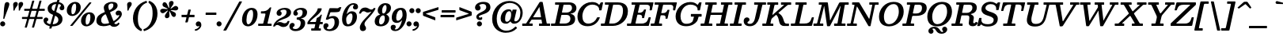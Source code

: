 SplineFontDB: 3.0
FontName: Besley-it-MediumItalic
FullName: Besley* Medium Italic
FamilyName: Besley* Medium
Weight: Medium
Copyright: Copyright (c) 2017, Owen Earl,,, (EwonRael@yahoo.com)
UComments: "2016-4-15: Created with FontForge (http://fontforge.org)"
Version: 001.1
ItalicAngle: -13
UnderlinePosition: -100
UnderlineWidth: 50
Ascent: 800
Descent: 200
InvalidEm: 0
LayerCount: 2
Layer: 0 0 "Back" 1
Layer: 1 0 "Fore" 0
XUID: [1021 31 -699969567 16487490]
FSType: 0
OS2Version: 0
OS2_WeightWidthSlopeOnly: 0
OS2_UseTypoMetrics: 1
CreationTime: 1460762150
ModificationTime: 1500758481
PfmFamily: 17
TTFWeight: 500
TTFWidth: 5
LineGap: 100
VLineGap: 0
OS2TypoAscent: 800
OS2TypoAOffset: 0
OS2TypoDescent: -200
OS2TypoDOffset: 0
OS2TypoLinegap: 100
OS2WinAscent: 900
OS2WinAOffset: 0
OS2WinDescent: 300
OS2WinDOffset: 0
HheadAscent: 900
HheadAOffset: 0
HheadDescent: -200
HheadDOffset: 0
OS2CapHeight: 700
OS2XHeight: 460
OS2FamilyClass: 1024
OS2Vendor: 'PfEd'
OS2UnicodeRanges: 00000001.00000000.00000000.00000000
Lookup: 5 0 0 "'calt' Contextual Alternates lookup 1" { "'calt' Contextual Alternates lookup 1-1"  } ['calt' ('DFLT' <'dflt' > 'grek' <'dflt' > 'latn' <'dflt' > ) ]
Lookup: 1 0 0 "'ss01' Style Set 1 lookup 2" { "'ss01' Style Set 1 lookup 2-1"  } ['ss01' ('DFLT' <'dflt' > 'grek' <'dflt' > 'latn' <'dflt' > ) ]
Lookup: 4 0 1 "'liga' Standard Ligatures lookup 0" { "Not your mama's contextual ligatures"  } ['liga' ('DFLT' <'dflt' > 'grek' <'dflt' > 'latn' <'dflt' > ) ]
Lookup: 258 0 0 "Kern like there's no tomorrow" { "Get it right" [150,0,5] } ['kern' ('DFLT' <'dflt' > 'grek' <'dflt' > 'latn' <'dflt' > ) ]
MarkAttachClasses: 1
DEI: 91125
KernClass2: 19 21 "Get it right"
 3 A L
 15 B R G C U J S N
 3 D O
 7 E H I Z
 5 F P Y
 3 K X
 3 Q M
 3 V W
 9 a h m n u
 7 b e o p
 3 c q
 7 d j l i
 3 k x
 9 r v w y g
 68 quotedbl quotesingle quoteleft quoteright quotedblleft quotedblright
 1 f
 1 t
 1 T
 3 A J
 31 B D E F H I K L M N P R uniFFFD
 7 C G O Q
 3 S Z
 3 V W
 1 U
 1 X
 1 Y
 5 a g s
 7 b h k l
 9 c d e o q
 3 f i
 5 p t u
 5 m n r
 3 v w
 1 z
 12 comma period
 68 quotedbl quotesingle quoteleft quoteright quotedblleft quotedblright
 1 T
 3 y j
 0 {} 0 {} 0 {} 0 {} 0 {} 0 {} 0 {} 0 {} 0 {} 0 {} 0 {} -10 {} 0 {} 0 {} 0 {} 0 {} 0 {} 0 {} 0 {} 0 {} 0 {} 0 {} 20 {} 0 {} -50 {} 0 {} -200 {} -70 {} 30 {} -200 {} 20 {} 20 {} -10 {} 0 {} -30 {} 0 {} -150 {} 0 {} 0 {} -200 {} -100 {} 0 {} 0 {} -40 {} 0 {} -20 {} -30 {} -30 {} -30 {} -30 {} -30 {} 0 {} -30 {} 0 {} 0 {} -20 {} -30 {} -20 {} -20 {} -30 {} -30 {} 20 {} 0 {} 0 {} -70 {} -30 {} 20 {} 0 {} -30 {} -20 {} -50 {} -50 {} 0 {} -30 {} 0 {} 10 {} 10 {} 0 {} 30 {} 0 {} -50 {} -50 {} 30 {} 0 {} 0 {} 0 {} 0 {} 0 {} 0 {} 30 {} 0 {} 20 {} 20 {} 30 {} 30 {} 0 {} 20 {} 20 {} 0 {} 40 {} 0 {} 0 {} 0 {} 20 {} 0 {} 0 {} -150 {} 0 {} -20 {} 0 {} 30 {} 20 {} 10 {} 30 {} -50 {} 0 {} -100 {} -20 {} 0 {} -20 {} 10 {} -30 {} -200 {} 0 {} 20 {} 0 {} 0 {} 50 {} 30 {} -30 {} 40 {} 20 {} 10 {} 70 {} 30 {} 50 {} 50 {} 10 {} 50 {} 0 {} 30 {} -100 {} 30 {} 20 {} 0 {} 0 {} 0 {} 0 {} 20 {} 0 {} -50 {} 20 {} -40 {} -40 {} 30 {} -50 {} 20 {} 30 {} -20 {} 20 {} -50 {} 20 {} 0 {} 0 {} 0 {} -50 {} -10 {} 0 {} 0 {} -200 {} 20 {} -40 {} 0 {} 40 {} 30 {} 30 {} 40 {} -130 {} 50 {} -150 {} -30 {} -50 {} -50 {} -50 {} -70 {} -150 {} 40 {} 50 {} -70 {} 0 {} 20 {} 0 {} -70 {} 10 {} -200 {} -70 {} 50 {} -170 {} 0 {} 20 {} -30 {} 0 {} -60 {} 10 {} -80 {} 0 {} 0 {} -100 {} -100 {} -40 {} 0 {} -20 {} -20 {} 0 {} 0 {} -150 {} -70 {} 0 {} -150 {} 0 {} -10 {} 0 {} -20 {} -30 {} -30 {} -20 {} -20 {} -50 {} -80 {} -20 {} -20 {} 0 {} -20 {} -50 {} 0 {} -20 {} -150 {} -70 {} 0 {} -150 {} -10 {} -30 {} -10 {} 0 {} -10 {} -20 {} 0 {} -40 {} -50 {} -80 {} -20 {} 0 {} 0 {} 10 {} 0 {} -40 {} 10 {} -20 {} -40 {} 40 {} -30 {} 0 {} 30 {} -20 {} 20 {} -50 {} 0 {} -40 {} 0 {} 0 {} -60 {} -40 {} 0 {} 30 {} 0 {} 0 {} 0 {} 0 {} -60 {} 0 {} 0 {} 0 {} 0 {} 30 {} -20 {} 0 {} 0 {} 10 {} 0 {} 0 {} 0 {} 0 {} 0 {} 0 {} 20 {} 0 {} 0 {} 0 {} 0 {} -50 {} 0 {} 0 {} 0 {} -20 {} -20 {} -20 {} 20 {} 20 {} 10 {} 20 {} 0 {} -40 {} 0 {} 0 {} 10 {} 0 {} 0 {} 0 {} 0 {} 0 {} 0 {} 0 {} 0 {} 0 {} 0 {} 0 {} 0 {} 0 {} -10 {} 0 {} 0 {} 0 {} 0 {} 0 {} 0 {} 0 {} 0 {} 0 {} 150 {} 70 {} 120 {} 200 {} 170 {} 170 {} 200 {} 0 {} 150 {} -30 {} 0 {} 0 {} 0 {} 20 {} 0 {} 0 {} 170 {} 200 {} 10 {} 0 {} 0 {} 0 {} -30 {} 0 {} -70 {} -50 {} 0 {} -100 {} 0 {} 0 {} -30 {} 0 {} 0 {} -20 {} 0 {} 0 {} 0 {} -50 {} -30 {} 0 {} 0 {} -100 {} 10 {} 0 {} 0 {} 50 {} 30 {} 30 {} 40 {} -10 {} 40 {} -50 {} 20 {} 40 {} 30 {} 40 {} 0 {} -100 {} 0 {} 30 {} 20 {}
ContextSub2: class "'calt' Contextual Alternates lookup 1-1" 4 4 4 4
  Class: 1 R
  Class: 7 uniFFFD
  Class: 45 A B D E F H I K L M N P X b f h i k l m n r x
  BClass: 1 R
  BClass: 7 uniFFFD
  BClass: 45 A B D E F H I K L M N P X b f h i k l m n r x
  FClass: 1 R
  FClass: 7 uniFFFD
  FClass: 45 A B D E F H I K L M N P X b f h i k l m n r x
 2 0 0
  ClsList: 1 3
  BClsList:
  FClsList:
 1
  SeqLookup: 0 "'ss01' Style Set 1 lookup 2"
 2 0 0
  ClsList: 1 1
  BClsList:
  FClsList:
 1
  SeqLookup: 0 "'ss01' Style Set 1 lookup 2"
 2 0 0
  ClsList: 1 2
  BClsList:
  FClsList:
 1
  SeqLookup: 0 "'ss01' Style Set 1 lookup 2"
 2 0 0
  ClsList: 2 3
  BClsList:
  FClsList:
 1
  SeqLookup: 0 "'ss01' Style Set 1 lookup 2"
  ClassNames: "All_Others" "1" "2" "3"
  BClassNames: "All_Others" "1" "2" "3"
  FClassNames: "All_Others" "1" "2" "3"
EndFPST
LangName: 1033 "" "" "Medium Italic" "" "" "" "" "" "" "" "" "" "" "Copyright (c) 2017, Owen Earl,,, (<URL|email>),+AAoA-with Reserved Font Name Besley*." "" "" "Besley*"
Encoding: UnicodeBmp
UnicodeInterp: none
NameList: AGL For New Fonts
DisplaySize: -48
AntiAlias: 1
FitToEm: 0
WinInfo: 64 16 3
BeginPrivate: 0
EndPrivate
Grid
-1000 -150 m 4
 2000 -150 l 1028
-1000 560 m 4
 2000 560 l 1028
  Named: "Numbers"
-1000 -250 m 4
 2000 -250 l 1028
  Named: "Decenders"
-1000 520 m 4
 2000 520 l 1028
  Named: "LOWER CASE"
-1000 -10 m 4
 2000 -10 l 1028
  Named: "Overflow"
-991 750 m 4
 2009 750 l 1028
  Named: "CAPITAL HIGHT"
EndSplineSet
TeXData: 1 0 0 314572 157286 104857 545260 1048576 104857 783286 444596 497025 792723 393216 433062 380633 303038 157286 324010 404750 52429 2506097 1059062 262144
BeginChars: 65536 549

StartChar: ampersand
Encoding: 38 38 0
Width: 874
Flags: HMW
LayerCount: 2
Fore
SplineSet
662 334 m 0
 627 334 603 368 603 406 c 0
 603 446 639 489 698 489 c 0
 766 489 799 436 799 375 c 0
 799 301.401577594 714.709083005 198.784970648 594.797794733 118.000003049 c 0
 572.136399058 102.732882315 546.833875839 95.250218235 573 70.0006103312 c 0
 582.776431328 60.5666163541 595.704928408 56.9999999999 617 57 c 0
 640.655712046 57 657.323793968 67.4814451852 672.780766624 87.9999877972 c 0
 684.205277484 103.165590927 683.011092822 112.849219413 701 100 c 2
 713 91.4285714286 l 2
 733.932096564 76.4770738829 726.402952409 67.0781253527 709.000002074 44.5327788172 c 4
 680.270314847 7.31375894074 626.919477231 -30 560 -30 c 0
 516.127973306 -30 481.939866006 -23.369575058 453 4.20203366169 c 0
 427.16166068 28.818753779 429.709889937 30.6404115279 389.000007129 17.8664362602 c 0
 332.996223085 0.293530052965 275.367895417 -10 219 -10 c 0
 76 -10 -5 57 -5 160 c 0
 -5 307.44251654 101.999655523 374.036412769 220.385036392 424 c 0
 252.833131596 437.694454698 267.872299541 434.234003226 254 470 c 0
 237 512 228 548 228 583 c 0
 228 683 343 765 489 765 c 0
 596 765 665 729 665 655 c 0
 665 549.580079057 571.039492383 498.548836561 463.000003639 453.209265018 c 0
 427.004151931 438.10333928 423.821209652 439.383917449 438.255555556 402 c 2
 522.427777778 184 l 2
 538.153952073 143.270339954 543.743679809 153.493945432 574.999994753 175.077283422 c 0
 660.142629638 233.87059509 715 299.971577941 715 329 c 0
 715 345 713 350 708 350 c 0
 699 350 696 334 662 334 c 0
254 65 m 0
 286.923553867 65 319.421400999 68.8128516193 350.9999926 75.547145296 c 0
 405.842364312 87.2425572287 400.971998136 91.0721952815 382.770448549 138 c 2
 305.973614776 336 l 2
 287.025587812 384.852396049 278.852552724 375.000613669 240.438675015 348 c 0
 183.908143911 308.265426928 145 256.590801851 145 180 c 0
 145 108 190 65 254 65 c 0
432.582681163 514 m 0
 490.875378302 547.250588184 531 589.3349435 531 655 c 0
 531 692 521 715 478 715 c 0
 411 715 373 673 373 620 c 0
 373 597.04525616 378.1616679 569.789122403 389.331323445 534 c 0
 400.067418155 499.600066525 401.889601599 496.49243904 432.582681163 514 c 0
EndSplineSet
EndChar

StartChar: period
Encoding: 46 46 1
Width: 230
Flags: HMW
LayerCount: 2
Back
SplineSet
40 50 m 4
 40 83 67 110 100 110 c 4
 133 110 160 83 160 50 c 4
 160 17 133 -10 100 -10 c 4
 67 -10 40 17 40 50 c 4
EndSplineSet
Fore
SplineSet
-35 65 m 0
 -35 109 1 145 45 145 c 0
 89 145 125 109 125 65 c 0
 125 21 89 -15 45 -15 c 0
 1 -15 -35 21 -35 65 c 0
EndSplineSet
EndChar

StartChar: zero
Encoding: 48 48 2
Width: 530
Flags: HMW
LayerCount: 2
Fore
SplineSet
160 190 m 0
 160 98 181 50 215 50 c 0
 289 50 370 198 370 370 c 0
 370 472 349 510 315 510 c 0
 231 510 160 362 160 190 c 0
20 190 m 0
 20 403 152 575 325 575 c 4
 418 575 510 523 510 370 c 0
 510 147 368 -15 205 -15 c 0
 122 -15 20 47 20 190 c 0
EndSplineSet
EndChar

StartChar: one
Encoding: 49 49 3
Width: 530
VWidth: 1155
Flags: HMW
LayerCount: 2
Fore
SplineSet
31 0 m 0
 6.18933293469 0 5 -1.02036702466 5 24 c 2
 5 48 l 2
 5 70.9473685361 6.10105214018 70 29 70 c 2
 127 70 l 2
 168.816354925 70 164.359149473 79.9230941566 172.128888889 112 c 2
 230.168945312 344 l 2
 237.46875 374.137695312 242.705834562 395 205 395 c 2
 109 395 l 2
 88.9814238658 395 92 399.103461962 92 418 c 2
 92 446 l 2
 92 472.741979189 107.99903784 465 132 465 c 0
 194.182064788 465 283.881320719 467.662953982 360.955227912 569.999999992 c 0
 368.750191354 580.349981736 369.405490546 590 389 590 c 2
 401 590 l 2
 428.428593518 590 416.916018965 577.003222782 412.406779661 558 c 2
 307.050847458 114 l 2
 301.962080053 92.5544802215 289.297851562 70 321 70 c 6
 389 70 l 2
 417.612105932 70 430 77.4004246754 430 46 c 2
 430 26 l 2
 430 -2.62460436453 426.786290559 0 399 0 c 0
 276.333333333 -0 153.666666667 0 31 0 c 0
EndSplineSet
EndChar

StartChar: two
Encoding: 50 50 4
Width: 530
VWidth: 1155
Flags: HMW
LayerCount: 2
Fore
SplineSet
465.824687544 131.999996391 m 0
 433.777071994 14.9281002781 372.655304506 -35 280 -35 c 0
 173 -35 148 30 85 30 c 0
 53.9932637176 30 32.1374394626 18.5613599656 18.9999968754 0.00938349414518 c 0
 10.004268251 -12.6938914908 14.0383600135 -20 -7 -20 c 2
 -32 -20 l 2
 -52.1790705654 -20 -47.3276012815 -14.9346606254 -43.412626793 1.74082970261e-13 c 0
 -5.65964605993 144.018296032 119.174153985 220.796075162 232 269 c 0
 334.8359375 312.935546875 377 376 377 440 c 0
 377 494 353 518 294 518 c 0
 250 518 179 498 179 473 c 0
 179 455 222 456 222 398 c 0
 222 351 182 320 145 320 c 0
 106 320 61 348 61 406 c 0
 61 508 190 575 322 575 c 0
 433 575 518 530 518 430 c 0
 518 320 410.857421875 254.379882812 247 205 c 0
 191.882449274 188.389900449 128.990659546 155.66986162 81.000002153 114.158757795 c 0
 39.6839403931 78.4210658668 60.4780176394 90.577374018 96.9999972212 110.824781105 c 4
 115.7572682 121.223617798 138.284862997 122.999999675 160 123 c 0
 240 123 251 83 317 83 c 0
 358.620378517 83 384.823741121 96.5669740025 399.000000467 127.575107896 c 0
 405.217251964 141.174278325 400.929425985 157 423 157 c 2
 447 157 l 2
 475.404097067 157 471.750259604 153.646472882 465.824687544 131.999996391 c 0
EndSplineSet
EndChar

StartChar: three
Encoding: 51 51 5
Width: 530
VWidth: 1155
Flags: HMW
LayerCount: 2
Fore
SplineSet
-60 -21 m 0
 -60 47 -17 95 32 95 c 0
 76 95 106 67 106 37 c 0
 106 -34 47 -26 47 -56 c 0
 47 -83 82 -99 136 -99 c 0
 235 -99 299 -14 299 90 c 0
 299 165.889841125 259.821306218 195.254983384 194.000005556 200.217933075 c 0
 177.668414064 201.449340935 172 197.162289794 172 216 c 2
 172 254 l 2
 172 272.485351562 191.182917494 270.12182234 206 271.472824056 c 0
 326.895885622 282.495948809 359 353.791016501 359 431 c 0
 359 485 338 516 276 516 c 0
 232 516 174 492 174 466 c 0
 174 443 211 430 211 394 c 0
 211 347 166 326 139 326 c 0
 110 326 65 344 65 402 c 0
 65 484 164 575 316 575 c 0
 407 575 500 541 500 431 c 0
 500 350.06114548 454.425645892 270.980847729 332 244.41709992 c 0
 295.332910382 236.461125382 294.432643637 236.838288056 331.162498777 228 c 0
 398.619460301 211.767862546 439.999999938 168.158873623 440 90 c 0
 440 -50 317 -165 136 -165 c 0
 4 -165 -60 -93 -60 -21 c 0
EndSplineSet
EndChar

StartChar: four
Encoding: 52 52 6
Width: 530
VWidth: 1155
Flags: HMW
LayerCount: 2
Fore
SplineSet
410 -102 m 2
 410 -129 l 2
 410 -154.679953481 403.113553785 -150 379 -150 c 2
 141 -150 l 2
 116.752438779 -150 105 -156.680866136 105 -130 c 2
 105 -106 l 2
 105 -79.5653473358 105.538617281 -80 132 -80 c 2
 179 -80 l 2
 213.932731139 -80 208.796266219 -66.669886428 214.812030075 -40 c 2
 229.92481203 27 l 2
 235.801911161 53.0551394785 239.180210677 55 206 55 c 2
 18 55 l 2
 1.81890240748 55 -15 48.7201919429 -15 67 c 2
 -15 87 l 2
 -15 109.02263093 -10.4033766666 116.805265311 -2.66388138968 130.999983144 c 0
 69.0421204629 262.513270093 276.510115729 397.402233415 306.396275455 528.999983132 c 0
 311.112698466 549.767812138 303.123293225 560 329 560 c 2
 412 560 l 2
 444.460414354 560 440.028489057 549.137547663 433.109366753 522 c 0
 396.395524283 378.004330301 163.060016056 256.711500421 77.86966321 147 c 0
 63.4792316382 128.467433968 57.6461757644 125 91 125 c 6
 233 125 l 2
 256.522231178 125 253.5531524 131.752308971 257.669172932 150 c 2
 276.165413534 232 l 2
 281.385448171 255.142153559 291.875449082 255.578176051 311.999998969 266.071314037 c 0
 343.666909681 282.582752333 381.870335039 304.574571928 400.999999408 341.896878835 c 0
 407.2581799 354.106697498 404.571508119 359 424 359 c 0
 445.065142188 359 442.660126801 357.533936793 438.827111984 341 c 2
 394.548133595 150 l 2
 389.99922482 130.378012148 383.513147096 125 410 125 c 2
 455 125 l 2
 464.823214451 125 470 127.832920929 470 117 c 2
 470 76 l 2
 470 58.2795851945 472.488927781 55 454 55 c 2
 398 55 l 2
 373.518933691 55 372.477532676 54.7971536612 367.888015717 35 c 2
 350.269155206 -41 l 2
 344.230677227 -67.0473329788 331.334016028 -80 368 -80 c 2
 392 -80 l 2
 412.053924212 -80 410 -82.5639262517 410 -102 c 2
EndSplineSet
EndChar

StartChar: five
Encoding: 53 53 7
Width: 530
VWidth: 1155
Flags: HMW
LayerCount: 2
Fore
SplineSet
-35 -11 m 0
 -35 55 10 85 49 85 c 4
 96 85 126 59 126 12 c 0
 126 -44 74 -44 74 -67 c 0
 74 -84 92 -108 146 -108 c 0
 235 -108 319 -24 319 110 c 0
 319 204 295 246 246 246 c 0
 212.274848353 246 178.549696706 240.463778971 140 218.777337785 c 0
 121.705422293 208.485576309 113.112051877 197 80 197 c 2
 65 197 l 2
 31.4775390625 197 45.1220430659 221.499277445 51.9184782609 242 c 2
 150.048913043 538 l 2
 159.440816558 566.329676175 164.415174396 565 202 565 c 2
 292 565 l 2
 385.254082433 565 415.163453905 554.254022248 440 570.61752526 c 0
 455.417867367 580.775552795 457.897473504 597 492 597 c 2
 506 597 l 2
 537.571085993 597 534.574350569 595.943215206 525.736111111 574 c 2
 506 525 l 2
 475.15625 448.422851562 487 435 250 435 c 2
 220 435 l 2
 184.52646175 435 184.860347024 431.857440204 176.288043478 406 c 2
 143.798913043 308 l 2
 130.323640293 267.353275639 144.247621309 286.643462455 174 297.591200646 c 4
 205.294090587 309.106229888 239.706413671 315 278 315 c 0
 399 315 460 230 460 130 c 0
 460 -50 347 -165 156 -165 c 0
 34 -165 -35 -103 -35 -11 c 0
EndSplineSet
EndChar

StartChar: six
Encoding: 54 54 8
Width: 530
VWidth: 1155
Flags: HMW
LayerCount: 2
Fore
SplineSet
215 415.838867188 m 4
 245.098900455 448.010352882 292.605040194 464.999999997 346 465 c 0
 427 465 500 420 500 290 c 0
 500 150 410 -15 209 -15 c 0
 88 -15 30 70 30 220 c 0
 30 470 203 725 384 725 c 0
 466 725 535 693 535 611 c 0
 535 553 500 525 451 525 c 0
 404 525 374 547 374 594 c 0
 374 640 406 642 406 660 c 0
 406 668 393 673 374 673 c 0
 292.597993131 673 222.426187614 561.165911545 186.210572874 422.00000525 c 0
 167.389197719 349.675021952 182.069335938 380.640625 215 415.838867188 c 4
160 220 m 0
 160 138.818359375 171.305664062 50 219 50 c 0
 308 50 360 186 360 290 c 0
 360 354 348 396 309 396 c 0
 241 396 160 300 160 220 c 0
EndSplineSet
EndChar

StartChar: seven
Encoding: 55 55 9
Width: 530
VWidth: 1155
Flags: HMW
LayerCount: 2
Fore
SplineSet
48.0320199308 428.00000351 m 0
 80.788565405 537.921094067 141.027259776 585 231 585 c 0
 338 585 363 520 426 520 c 0
 452.68672431 520 472.594804914 528.473304633 486.000003695 542.662295061 c 0
 497.333513964 554.658466945 494.278685387 570 518 570 c 2
 540 570 l 2
 568.012025439 570 560.986574882 558.612724482 552.261685136 536.00000254 c 0
 522.101964282 457.83358424 409.153187077 324.230106181 309 218 c 0
 228.594726562 132.715820312 213 99 213 55 c 0
 213 -8 261 -4 261 -80 c 0
 261 -137 211 -165 157 -165 c 0
 108 -165 66 -131 66 -52 c 0
 66 37 138.556640625 138.651367188 230 231 c 0
 286.670580086 288.231584738 353.264519916 358.933983183 406.374959958 421.999996818 c 0
 436.441892798 457.702988451 434.876953125 459.020507812 388 440.998046875 c 4
 364.771484375 432.06640625 341.540039062 427 321 427 c 4
 241 427 250 467 184 467 c 0
 160.588948197 467 134.66147148 455.927730374 118.000000656 430.926844258 c 0
 108.504020785 416.677927472 111.707988538 393 86 393 c 2
 58 393 l 2
 29.6052260727 393 42.6466464697 409.928313858 48.0320199308 428.00000351 c 0
EndSplineSet
EndChar

StartChar: eight
Encoding: 56 56 10
Width: 530
VWidth: 1155
Flags: HMW
LayerCount: 2
Fore
SplineSet
150 140 m 0
 150 86 160 47 205 47 c 0
 278 47 330 126 330 240 c 0
 330 294 319 335 280 335 c 0
 201 335 150 234 150 140 c 0
105 490 m 0
 105 600 204 725 345 725 c 0
 446 725 525 680 525 570 c 0
 525 498.917243198 480.659179688 429.922851562 413.359375 390 c 4
 356.185546875 356.084960938 372.571289062 374.258789062 413.323242188 342 c 4
 445.88671875 316.223632812 469.999999995 281.424859249 470 230 c 0
 470 110 376 -15 195 -15 c 0
 74 -15 10 40 10 140 c 0
 10 241.033974109 61.895114625 325.411844264 158.585961041 353.999997582 c 0
 209.274046074 368.986718662 178.206167606 364.117181929 147.37007466 388 c 0
 120.827152424 408.557720589 104.999999971 440.764252998 105 490 c 0
245 490 m 0
 245 426 256 395 285 395 c 0
 344 395 385 496 385 570 c 0
 385 644 369 665 345 665 c 0
 286 665 245 564 245 490 c 0
EndSplineSet
EndChar

StartChar: nine
Encoding: 57 57 11
Width: 530
VWidth: 1155
Flags: HMW
LayerCount: 2
Fore
Refer: 8 54 S -1 1.22465e-16 -1.22465e-16 -1 525 560 2
EndChar

StartChar: A
Encoding: 65 65 12
Width: 910
Flags: HMW
LayerCount: 2
Fore
SplineSet
450.294117647 540 m 6
 302.516339869 302 l 2
 287.104755971 277.179238564 280.712853818 275 323 275 c 2
 509 275 l 2
 542.420233972 275 541.458735219 275.227643677 536.697841727 304 c 2
 494.338129496 560 l 2
 487.028477792 615.160466313 483.866986866 605.372763445 470 575.303078111 c 0
 464.39405625 563.146943098 457.153867944 551.047808374 450.294117647 540 c 6
595.117647059 738 m 2
 717.183006535 94 l 2
 720.669294162 75.6068273506 720.940058862 75 743 75 c 2
 799 75 l 2
 818.711353503 75 825 79.1665591541 825 58 c 2
 825 16 l 2
 825 -4.36653941494 817.999814116 0 799 0 c 2
 499 0 l 2
 482.290618591 0 475 -4.34084659761 475 14 c 2
 475 40 l 2
 475 62.3477575384 468.304005945 75 493 75 c 2
 547 75 l 2
 577.116910673 75 574.269975802 76.933624502 570.122302159 102 c 2
 558.539568345 172 l 2
 555.332199074 191.383666467 559.340114598 200 535 200 c 2
 273 200 l 2
 241.916561472 200 238.257047566 198.508718712 226.764705882 180 c 2
 185.784313726 114 l 2
 167.157924281 84.0017096319 149.18911547 75 205 75 c 2
 251 75 l 2
 270.149222858 75 275 78.4657573133 275 58 c 2
 275 24 l 2
 275 -3.85164671135 269.836870756 0 243 0 c 2
 -29 0 l 2
 -53.8106670653 0 -55 -1.02036702466 -55 24 c 2
 -55 52 l 2
 -55 74.3802473142 -55.5184812062 75 -33 75 c 2
 41 75 l 2
 73.6552365072 75 73.3312923592 84.9967471976 85.2549019608 104 c 2
 491.843137255 752 l 2
 500.415709134 765.662536432 506.452063791 765 529 765 c 2
 553 765 l 2
 586.317303729 765 589.692883568 766.620303937 595.117647059 738 c 2
EndSplineSet
EndChar

StartChar: B
Encoding: 66 66 13
Width: 772
Flags: HMW
LayerCount: 2
Fore
SplineSet
387 0 m 2
 -18 0 l 2
 -36.9979852033 0 -45 -4.83713619284 -45 16 c 2
 -45 58 l 2
 -45 79.4363962321 -38.0305674464 75 -18 75 c 2
 44 75 l 2
 89.5499037494 75 84.9657286485 84.2143530396 92.6 120 c 2
 205.666666667 650 l 2
 210.425721388 672.308069008 214.352643641 675 186 675 c 2
 102 675 l 2
 82.0485985855 675 83 676.107462244 83 696 c 2
 83 730 l 2
 83 757.40014216 97.0893146573 750 122 750 c 6
 527 750 l 2
 678 750 757 670 757 570 c 0
 757 454.815125991 680.932683518 404.493855185 563.664145036 387.339738103 c 1
 663.226759795 369.25819634 717.000000009 318.275877999 717 225 c 0
 717 85 628 0 387 0 c 2
377 75 m 2
 523 75 567 156 567 225 c 0
 567 294 533 350 457 350 c 2
 310 350 l 2
 279.370011709 350 280.936354444 346.576661454 275.693333334 322 c 2
 233.026666667 122 l 2
 224.934343605 84.06723565 213.897193253 75 264 75 c 6
 377 75 l 2
326 425 m 6
 447 425 l 2
 523 425 617 471 617 570 c 0
 617 629 593 675 527 675 c 2
 390 675 l 2
 358.961969124 675 351.783850126 678.674297465 346.093333333 652 c 2
 305.56 462 l 2
 299.730647057 434.674908078 289.348965777 425 326 425 c 6
EndSplineSet
EndChar

StartChar: C
Encoding: 67 67 14
Width: 817
Flags: HMW
LayerCount: 2
Fore
SplineSet
738 242.083101403 m 4
 687.558908145 118.15614648 573.945840359 -10 360 -10 c 0
 167 -10 40 95 40 305 c 0
 40 516 222 760 500 760 c 0
 585.521224637 760 644.834430951 739.115485399 686 706.703910067 c 0
 724.359318595 676.501826796 719.900832444 651.028109569 749.307692308 702 c 2
 765.461538462 730 l 2
 773.479266351 743.897395008 772.961992315 750 796 750 c 2
 830 750 l 2
 853.389489516 750 851.843250628 749.259794632 847.764705882 730 c 2
 805.411764706 530 l 2
 801.627101789 512.127980672 805.613960861 495 782 495 c 2
 750 495 l 2
 715.945618636 495 726.650692656 502.606115266 725.099415294 529.999986746 c 0
 719.664621691 625.972532483 618.251266472 679 508 679 c 0
 307 679 195 480 195 305 c 0
 195 163 264 73 378 73 c 0
 513.580862403 73 605.181114806 150.612841175 651.99993408 251.382550624 c 0
 660.012522697 268.628312892 657.548542131 275 684 275 c 2
 730 275 l 2
 759.88170562 275 745.40665489 260.280252831 738 242.083101403 c 4
EndSplineSet
EndChar

StartChar: D
Encoding: 68 68 15
Width: 848
Flags: HMW
LayerCount: 2
Fore
SplineSet
338 0 m 2
 -28 0 l 2
 -48.3941956326 0 -45 4.79686296589 -45 24 c 2
 -45 58 l 2
 -45 79.4363962321 -38.0305674464 75 -18 75 c 2
 42 75 l 2
 86.3442764188 75 78.9568688358 98.2353226679 86.16 132 c 2
 195.386666667 644 l 2
 199.965722959 665.464326371 209.518768954 675 180 675 c 2
 108 675 l 2
 81.5653473358 675 82 675.538617281 82 702 c 2
 82 736 l 2
 82 755.356619717 92.4312555025 750 110 750 c 6
 488 750 l 2
 741 750 808 608 808 465 c 0
 808 172 561 0 338 0 c 2
246 75 m 6
 338 75 l 2
 502 75 653 243 653 485 c 0
 653 597 622 675 488 675 c 2
 374 675 l 2
 348.428533073 675 342.634398253 677.973741813 337.946666667 656 c 2
 223.6 120 l 2
 216.943423516 88.7972977325 203.097218537 75 246 75 c 6
EndSplineSet
EndChar

StartChar: E
Encoding: 69 69 16
Width: 749
Flags: HMW
LayerCount: 2
Fore
SplineSet
280.066666667 340 m 6
 228.84 114 l 2
 222.344037813 85.3413432924 211.038281858 75 250 75 c 2
 403 75 l 2
 533.057187423 75 591.918525945 113.752170921 631.772082064 252 c 0
 636.760354285 269.303796009 634.171307446 275 658 275 c 2
 686 275 l 2
 703.89995168 275 707.806189098 274.180030799 704.927272727 262 c 6
 650.090909091 30 l 2
 644.665451258 7.04613993576 647.932859352 0 618 0 c 2
 -20 0 l 2
 -47.6089968348 0 -45 3.2104131733 -45 30 c 2
 -45 60 l 2
 -45 81.4195387734 -31.1872964832 75 -12 75 c 2
 50 75 l 2
 83.2317780777 75 81.0555344969 79.6567698394 87.0266666667 106 c 2
 211.24 654 l 2
 216.901381936 678.976685011 210.783128757 675 182 675 c 2
 126 675 l 2
 96.8146534766 675 99 677.603026599 99 706 c 2
 99 734 l 2
 99 754.767559832 106.956651808 750 126 750 c 2
 758 750 l 2
 797.76754755 750 793.39791086 747.352883953 786.266666667 716 c 2
 748.964705882 552 l 2
 743.135371621 526.371030401 748.144981959 495 714 495 c 2
 694 495 l 2
 653.445578286 495 671.18887158 516.630604528 675.140407542 544 c 0
 689.361993037 642.502506705 661.713023762 675 560 675 c 2
 394 675 l 2
 368.68020182 675 357.115747194 679.922414091 352.146666667 658 c 2
 309.08 468 l 2
 300.483294296 430.073357188 286.73317922 418 338 418 c 0
 411.876293632 418 457.631228607 445.400298178 482.000000695 494.690279814 c 0
 488.137294682 507.103999586 486.278555032 523 506 523 c 2
 538 523 l 2
 561.396083184 523 557.298913927 520.033866614 553.036363636 502 c 2
 500.090909091 278 l 2
 495.568664442 258.867426487 499.396938632 248 474 248 c 2
 444 248 l 2
 418.751677026 248 433.5585987 274.47478624 432.590695928 291.99999667 c 0
 430.3135291 333.231232935 404.029379986 358 338 358 c 2
 310 358 l 2
 286.993971391 358 284.397866868 359.108236181 280.066666667 340 c 6
EndSplineSet
EndChar

StartChar: F
Encoding: 70 70 17
Width: 729
Flags: HMW
LayerCount: 2
Fore
SplineSet
261.906666666 304 m 2
 221.106666667 124 l 2
 213.929697368 92.336900154 207.437046369 75 242 75 c 2
 293 75 l 2
 310.236328125 75 312 70.1684992291 312 54 c 2
 312 17 l 2
 312 0.119140625 302.883789062 0 287 0 c 2
 -22 0 l 2
 -40.1433610548 0 -45 -3.41058218243 -45 16 c 2
 -45 54 l 2
 -45 74.9291211072 -44.9998206451 75 -24 75 c 2
 33 75 l 6
 70.5302734375 75 71.7754006889 82.8326500982 78.3866666667 112 c 2
 201.24 654 l 2
 206.098362386 675.433951701 196.196289062 675 170 675 c 2
 104 675 l 2
 82.9363637335 675 79 672.019171248 79 694 c 2
 79 734 l 2
 79 755.337266074 88.5130721976 750 108 750 c 2
 754 750 l 2
 780.606563979 750 783.806578414 749.164025348 779.37254902 730 c 2
 731.709803922 524 l 2
 727.99328684 507.93708719 731.458481035 495 710 495 c 2
 676 495 l 2
 644.086856171 495 668.474267318 582.215138018 667.472495308 598.000000424 c 0
 663.867421729 654.804931946 630.181521764 675 550 675 c 2
 382 675 l 2
 346.999166172 675 345.869083999 674.422429407 339.426666667 646 c 2
 291.373333333 434 l 2
 286.674508927 413.269892324 280.226319464 408 308 408 c 2
 338 408 l 2
 411.199594945 408 449.711535734 434.900629753 472 483.34132156 c 0
 479.614522805 499.890364512 475.707112765 513 502 513 c 2
 524 513 l 2
 547.827634375 513 548.156371076 513.685627026 543.666666667 494 c 2
 489.385964912 256 l 2
 483.988898343 232.335938887 486.049629563 228 456 228 c 2
 440 228 l 2
 406.552534243 228 424.168118801 251.235216828 424.061219424 273.999996717 c 0
 423.873241403 314.030896564 402.954750602 338 338 338 c 2
 302 338 l 2
 265.864981189 338 268.397406802 332.635618247 261.906666666 304 c 2
EndSplineSet
EndChar

StartChar: G
Encoding: 71 71 18
Width: 877
Flags: HMW
LayerCount: 2
Fore
SplineSet
556 380 m 2
 838 380 l 2
 861.918995551 380 862 379.999795023 862 356 c 2
 862 326 l 2
 862 298.301188392 864.724305485 295 836 295 c 2
 796 295 l 2
 771.910012651 295 767.115240807 296.979257542 761.651515151 278 c 2
 743.227272727 214 l 2
 734.298252453 182.983403257 727.516031289 164.411986156 710 141.133537708 c 0
 657.819563407 71.7868013848 551.017105555 -10 369 -10 c 0
 171 -10 40 102 40 305 c 0
 40 536 242 760 500 760 c 0
 584.028412241 760 644.732411965 739.838219689 688 708.390600613 c 0
 718.377477811 686.311732942 732.533287086 656.343212438 749.645868389 686 c 6
 780.80498798 740 l 2
 787.346755563 751.337144762 793.96699866 750 812 750 c 2
 840 750 l 2
 864.58546057 750 861.044960603 747.490122411 856.927493106 728 c 2
 812.563062959 518 l 2
 808.260493742 497.63369455 809.470109556 495 784 495 c 2
 748 495 l 2
 725.965545579 495 735.274457568 506.705376375 735.016545517 523.999986489 c 0
 733.528838465 623.760014586 629.676427711 679 508 679 c 0
 307 679 195 480 195 305 c 0
 195 173 251 67 370 67 c 0
 449.971137924 67 500.990791462 78.5805937543 552 120.214785126 c 0
 570.198023346 135.068181372 579.394303645 146.371848098 587.335329341 174 c 2
 616.077844311 274 l 2
 622.377253577 295.916694736 621.894084288 295 594 295 c 2
 542 295 l 2
 522.611287335 295 522 294.483112214 522 314 c 2
 522 354 l 2
 522 383.902887327 527.147757285 380 556 380 c 2
EndSplineSet
EndChar

StartChar: H
Encoding: 72 72 19
Width: 913
Flags: HMW
LayerCount: 2
Fore
SplineSet
602 350 m 2
 302 350 l 2
 274.128456453 350 270.972375138 351.43300846 265.973333334 328 c 2
 220.32 114 l 2
 214.300963507 85.7857664397 203.0181361 75 241 75 c 2
 298 75 l 2
 317.971225523 75 325 75.498046875 325 54 c 2
 325 26 l 2
 325 2.04336210881 326.764823381 0 302 0 c 2
 -22 0 l 2
 -40.1433610548 0 -45 -3.41058218243 -45 16 c 2
 -45 54 l 6
 -45 70.9423828125 -44.999854808 75 -28 75 c 2
 42 75 l 2
 77.2028198867 75 73.5677076073 82.3486294091 79.4666666667 110 c 2
 194.24 648 l 2
 198.946994368 670.064036102 205.081102191 675 176 675 c 2
 120 675 l 2
 99.2450889705 675 103 680.506370057 103 700 c 2
 103 734 l 2
 103 756.366959261 115.741061589 750 136 750 c 2
 434 750 l 2
 455.249289651 750 463 754.895413048 463 732 c 2
 463 702 l 2
 463 677.656085721 465.221540363 675 440 675 c 2
 368 675 l 2
 340.624340944 675 339.890866536 674.48843689 335.093333333 652 c 2
 293.28 456 l 2
 289.808686315 439.728217102 278.677996888 425 302 425 c 2
 612 425 l 2
 641.38877115 425 641.852089978 425.869171769 647 450 c 2
 691.373333333 658 l 2
 694.609490544 673.169486925 697.279797676 675 678 675 c 2
 618 675 l 2
 596.364154432 675 598 676.950677173 598 698 c 2
 598 736 l 2
 598 751.09890114 599.304802038 750 614 750 c 2
 938 750 l 2
 957.932496293 750 958 749.999829186 958 730 c 2
 958 704 l 2
 958 679.593189969 961.472687194 675 936 675 c 2
 860 675 l 2
 832.824071769 675 834.317407082 671.800345697 829.666666667 650 c 2
 715.32 114 l 2
 708.740527568 83.1587229754 699.121509567 75 740 75 c 2
 790 75 l 2
 821.425371945 75 820 73.3423221964 820 42 c 2
 820 16 l 2
 820 -7.01455270521 804.595388394 0 784 0 c 2
 472 0 l 2
 451.183308729 0 450 -1.01326988751 450 20 c 2
 450 54 l 2
 450 75.4494493775 450.540708312 75 472 75 c 2
 548 75 l 2
 572.915490973 75 569.09251116 84.8086460638 573.186666667 104 c 2
 617.56 312 l 2
 622.664939955 335.929406037 635.357380272 350 602 350 c 2
EndSplineSet
EndChar

StartChar: I
Encoding: 73 73 20
Width: 418
Flags: HMW
LayerCount: 2
Fore
SplineSet
290 0 m 2
 -22 0 l 2
 -46.6722879049 0 -45 1.97135214519 -45 26 c 2
 -45 60 l 2
 -45 82.213633663 -27.7950245696 75 -8 75 c 2
 54 75 l 2
 79.2253699965 75 75.1968085302 86.7325686605 79.4613333333 106 c 2
 202.08 660 l 2
 206.154592073 678.409301535 200.570565913 675 180 675 c 2
 130 675 l 2
 103.091130005 675 103 675.000230599 103 702 c 2
 103 728 l 2
 103 751.660484194 104.964110504 750 128 750 c 6
 438 750 l 2
 464.695055262 750 463 748.013315289 463 722 c 2
 463 696 l 2
 463 676.182275881 464.011056523 675 444 675 c 2
 372 675 l 2
 343.917057613 675 344.933046326 672.422937847 340 650 c 2
 222.08 114 l 2
 217.04328429 91.1058376837 203.318364927 75 236 75 c 2
 304 75 l 2
 331.708923051 75 325 63.3477772014 325 38 c 0
 325 1.78223462457 326.529017484 0 290 0 c 2
EndSplineSet
EndChar

StartChar: J
Encoding: 74 74 21
Width: 606
Flags: HMW
LayerCount: 2
Fore
SplineSet
389 675 m 6
 317 675 l 2
 293.89725917 675 296 677.571694588 296 700 c 2
 296 730 l 2
 296 752.521190061 299.204374205 750 321 750 c 2
 641 750 l 2
 660.646428902 750 671 755.665841858 671 734 c 2
 671 702 l 2
 671 681.272141763 675.231427503 675 653 675 c 2
 581 675 l 2
 554.862878872 675 556.947451943 670.476321152 552.041666667 650 c 2
 472.5 318 l 2
 465.871000622 290.331133031 459.65575693 262.123345468 451.412310665 236.000006504 c 0
 406.381363743 93.2977127623 310.375924335 -10 161 -10 c 0
 4 -10 -35 85 -35 155 c 0
 -35 227 14 270 64 270 c 0
 109 270 148 247 148 201 c 0
 148 132 84 148 84 106 c 0
 84 89 99 65 161 65 c 0
 227.535875718 65 282.421835989 101.990882881 314.791890323 216 c 0
 319.805412729 233.657902494 324.008554125 253.342283509 328.215686275 272 c 2
 411.647058823 642 l 2
 417.866435286 669.581582571 424.896798794 675 389 675 c 6
EndSplineSet
EndChar

StartChar: K
Encoding: 75 75 22
Width: 870
Flags: HMW
LayerCount: 2
Fore
SplineSet
752 -3 m 6
 652 -3 l 2
 432.908324695 -3 519.252303195 210.777927765 412.313529854 332.999997599 c 0
 390.146401399 358.335170591 385.635096962 350.155405283 362 329.869565217 c 2
 278 257.77294686 l 2
 251.993386346 235.451650439 242.254085726 225.427662391 233.14 184 c 2
 215.54 104 l 2
 208.146528681 70.3933121877 209.404697593 72 250 72 c 2
 280 72 l 2
 294.418397978 72 301 75.8423390991 301 60 c 2
 301 26 l 2
 301 6.27348769382 305.159895676 -0.00206009836411 284 0.0177511915039 c 0
 182.028255567 0.113223863877 80.0989409857 0.0157279530395 -22 0.00164457687534 c 0
 -44.9206601887 -0.00151706492281 -45 0.000109176591319 -45 23 c 2
 -45 63 l 2
 -45 78.4336454775 -39.3710998026 75 -25 75 c 2
 41 75 l 0
 72.5 75 l 1
 77.12 96 l 0
 198.12 646 l 0
 204.5 675 l 1
 176 675 l 0
 128 675 l 2
 105.838748618 675 110 681.211929563 110 702 c 2
 110 730 l 2
 110 750.982901543 111.139538537 749.992599331 132 749.94782928 c 0
 226.553776948 749.74490101 319.684417794 749.814834747 414 749.940957095 c 0
 437.292977048 749.972105341 456 758.26568147 456 732 c 2
 456 690 l 2
 456 666.169055679 445.789022908 672 424 672 c 2
 374 672 l 2
 341.106045937 672 340.736514516 670.810528737 334.797585707 644 c 2
 278.975857075 392 l 2
 264.174214913 325.179893994 279.293196445 351.859924355 314 382.086601308 c 2
 618 646.844771242 l 2
 633.282807594 660.154798117 662.213667407 672 620 672 c 2
 594 672 l 2
 561.635235232 672 543 662.216091255 543 698 c 2
 543 730 l 2
 543 751.635845568 544.950677173 750 566 750 c 2
 832 750 l 2
 853.948909494 750 865 756.175167151 865 732 c 2
 865 692 l 2
 865 668.657402687 860.472338821 672 838 672 c 2
 794 672 l 2
 760.706873777 672 754.683181383 666.906820736 738 652.587761675 c 2
 484 434.581320451 l 2
 448.170099867 403.828765265 466.085127691 408.540491134 500.552431698 385.00000204 c 0
 658.421803859 277.178333338 603.523585499 72 718 72 c 2
 760 72 l 2
 783.599935591 72 797 79.0820342437 797 53 c 2
 797 23 l 2
 797 -11.0752983463 783.203006897 -3 752 -3 c 6
EndSplineSet
EndChar

StartChar: L
Encoding: 76 76 23
Width: 731
Flags: HMW
LayerCount: 2
Fore
SplineSet
584 0 m 6
 -6 0 l 2
 -32.5433068735 0 -45 -7.18382978218 -45 22 c 2
 -45 56 l 2
 -45 81.4913796447 -33.2582031288 75 -10 75 c 2
 50 75 l 2
 92.0340549827 75 86.5768167773 87.0788286435 93.6 120 c 2
 205.386666667 644 l 2
 212.132796787 675.622484939 212.249065507 675 174 675 c 2
 136 675 l 2
 104.239570607 675 99 670.923850058 99 704 c 2
 99 724 l 2
 99 758.075298346 112.796993103 750 144 750 c 2
 422 750 l 2
 450.415571194 750 455 753.582772668 455 724 c 2
 455 704 l 2
 455 675.097880376 454.999752319 675 426 675 c 2
 386 675 l 2
 349.553211834 675 351.200745332 671.253493744 344.96 642 c 2
 232.746666667 116 l 2
 224.268922902 76.2605761031 221.396321377 75 270 75 c 2
 381 75 l 2
 506.555659836 75 565.758627806 111.116022155 605.563382018 238 c 0
 614.79040379 267.412597798 611.15478023 275 652 275 c 0
 690.244827447 275 685.242700451 271.796040371 678.2 242 c 2
 631.872727273 46 l 2
 623.730903684 11.5538232782 628.944769209 0 584 0 c 6
EndSplineSet
EndChar

StartChar: M
Encoding: 77 77 24
Width: 1043
Flags: HMW
LayerCount: 2
Fore
SplineSet
781.959136341 609 m 0
 774 591 765.321496055 571.681865828 756.131578947 554 c 2
 483.789473684 30 l 2
 472.682255494 8.62914981034 473.354042511 -10 439 -10 c 2
 403 -10 l 2
 367.531037336 -10 372.641986793 -0.443610768357 368.457894737 29 c 2
 293.994736842 553 l 2
 292.003641246 567.011413453 290.356775372 581.516426435 288.583007812 596 c 0
 283.453125 637.887695312 281.640537419 645.211955016 271.399408525 594 c 0
 268.825889404 581.130818605 266.162704 568.227178378 263.146666667 556 c 2
 154.613333333 116 l 2
 147.692319371 87.9418352873 134.078147755 75 174 75 c 2
 232 75 l 2
 244.929041204 75 255 79.5170219858 255 65 c 2
 255 24 l 2
 255 -3.44473965493 250.502720357 0 224 0 c 2
 -25 0 l 2
 -48.758680881 0 -55 -4.40906615209 -55 21 c 2
 -55 45 l 2
 -55 70.4108211944 -58.5018452923 75 -32 75 c 2
 25 75 l 2
 65.6899611597 75 60.4307148849 88.5422955982 68.1466666667 119 c 2
 209 675 l 1
 112 675 l 1
 112 702 l 0
 112 728 l 2
 112 756.810776116 123.614789772 750 150 750 c 2
 356 750 l 2
 395.089960379 750 396.914660456 750.650714024 401.459016393 716 c 2
 457.065573771 292 l 2
 460.032767402 269.375148564 462.297087359 247.240409312 463.749382913 222 c 0
 467.480740763 157.150252862 472.641601562 171.077148438 494.336914062 218 c 0
 505.582725246 242.322559486 515.95965431 266.639326349 527.947368421 290 c 2
 744.5 712 l 2
 761.247694554 744.636532977 762.424326989 750 814 750 c 2
 1030 750 l 2
 1057.90549481 750 1058 749.99976086 1058 722 c 2
 1058 708 l 2
 1058 682.665951044 1063.17174473 675 1036 675 c 2
 968 675 l 2
 933.927123411 675 934.640882082 672.928165855 929.626666667 644 c 2
 838.453333333 118 l 2
 831.869544272 80.0166015698 825.30445418 75 872 75 c 2
 922 75 l 2
 943.283786574 75 956 81.5595107383 956 58 c 2
 956 24 l 2
 956 2.63618866281 958.163430263 0 936 0 c 2
 640 0 l 2
 610.734787341 0 596 -8.23355620146 596 24 c 2
 596 46 l 2
 596 71.7101322358 593.316282738 75 620 75 c 2
 678 75 l 2
 710.658820463 75 704.654146451 92.5230358403 709.24 118 c 2
 785.38 541 l 2
 788.872257501 560.401430564 794.194335938 579.853515625 797.202148438 600 c 0
 809.883789062 665.795898438 784.55894033 614.87959168 781.959136341 609 c 0
EndSplineSet
EndChar

StartChar: N
Encoding: 78 78 25
Width: 938
Flags: HMW
LayerCount: 2
Fore
SplineSet
148 675 m 4
 125.226420537 675 115 668.986779622 115 694 c 2
 115 722 l 2
 115 742.218277645 110.182481812 750 132 750 c 2
 311 750 l 2
 340.14677642 750 340.663549884 745.536754248 351.129032258 728 c 2
 628.032258064 264 l 2
 654.689812174 219.330585005 655.569160919 205.091242471 669.2 270 c 2
 747.95 645 l 2
 752.014770289 664.356048996 761.79832056 675 735 675 c 2
 685 675 l 2
 659.191201962 675 658 673.978197609 658 700 c 2
 658 724 l 2
 658 752.172581414 660.596766166 750 688 750 c 2
 912 750 l 2
 940.612105932 750 953 757.400424675 953 726 c 2
 953 692 l 2
 953 669.277768499 942.74429516 675 922 675 c 2
 870 675 l 2
 836.451617109 675 838.362763743 670.97312778 832.684210527 644 c 2
 705.105263158 38 l 2
 701.178807195 19.3493341785 704.277392086 -10 680 -10 c 2
 658 -10 l 2
 624.87753835 -10 624.554601022 8.04205277945 613 28 c 2
 289.947368421 586 l 2
 270.202460246 620.104841393 268.642911474 635.826147537 257.8 585 c 2
 159.453333333 124 l 2
 153.496186259 96.0758730902 136.294328856 75 176 75 c 2
 228 75 l 2
 251.599935591 75 265 82.0820342437 265 56 c 2
 265 22 l 2
 265 -4.37082453815 258.833546377 0 234 0 c 2
 -8 0 l 2
 -34.0931440159 0 -45 -6.61459958351 -45 22 c 2
 -45 50 l 2
 -45 77.1594733636 -42.4091414176 75 -16 75 c 2
 34 75 l 2
 74.6982032469 75 68.9017743123 88.6020670891 75.6 120 c 2
 185.68 636 l 2
 193.982479807 674.917874095 195.30029145 675 148 675 c 4
EndSplineSet
EndChar

StartChar: O
Encoding: 79 79 26
Width: 860
Flags: HMW
LayerCount: 2
Fore
SplineSet
500 695 m 0
 306 695 195 457 195 305 c 0
 195 133 256 55 360 55 c 0
 554 55 665 293 665 445 c 0
 665 617 604 695 500 695 c 0
360 -15 m 0
 147 -15 40 97 40 300 c 0
 40 533 227 765 500 765 c 0
 713 765 820 653 820 450 c 0
 820 217 633 -15 360 -15 c 0
EndSplineSet
EndChar

StartChar: P
Encoding: 80 80 27
Width: 717
Flags: HMW
LayerCount: 2
Fore
SplineSet
326 395 m 6
 392 395 l 2
 488 395 572 446 572 575 c 0
 572 624 558 675 482 675 c 2
 390 675 l 2
 344.169150426 675 341.151498708 675.710150193 333.106666667 638 c 2
 291.293333334 442 l 2
 282.621993702 401.353095478 274.019921692 395 326 395 c 6
254.173333334 268 m 6
 222.6 120 l 2
 215.433020996 86.4047859167 203.024555997 75 248 75 c 2
 290 75 l 2
 316.621095841 75 325 80.5774467845 325 52 c 2
 325 32 l 2
 325 -2.70922673475 321.757051739 0 288 0 c 2
 -18 0 l 2
 -42.9464746924 0 -45 -1.78076363474 -45 24 c 2
 -45 44 l 2
 -45 68.0442338732 -49.7635370147 75 -24 75 c 2
 30 75 l 2
 78.6820502104 75 74.7117516193 83.0238357153 83.0266666667 122 c 2
 194.813333333 646 l 2
 201.881113752 679.13022071 196.206471868 675 158 675 c 2
 118 675 l 2
 92.8679321423 675 95 677.580274293 95 702 c 2
 95 728 l 2
 95 756.518420063 105.844579611 750 132 750 c 2
 482 750 l 2
 673 750 722 665 722 575 c 0
 722 395 573 320 392 320 c 2
 310 320 l 2
 257.589156664 320 262.956406498 309.170655458 254.173333334 268 c 6
EndSplineSet
EndChar

StartChar: Q
Encoding: 81 81 28
Width: 860
Flags: HMW
LayerCount: 2
Fore
SplineSet
669 -107.864257812 m 0
 669 -202.864257812 574 -249.864257812 495 -249.864257812 c 0
 305.463867188 -249.864257812 325.384765625 -83 238 -83 c 0
 207 -83 203 -93 203 -100 c 0
 203 -125 236 -126 236 -172 c 0
 236 -219 196 -250 159 -250 c 0
 112 -250 75 -212 75 -164 c 0
 75 -79 175 -27 254 -27 c 0
 433.536132812 -27 438.615234375 -193.864257812 506 -193.864257812 c 0
 538 -193.864257812 541 -181.864257812 541 -174.864257812 c 0
 541 -146.864257812 508 -150.864257812 508 -104.864257812 c 0
 508 -57.8642578125 551 -26.8642578125 588 -26.8642578125 c 0
 635 -26.8642578125 669 -63.8642578125 669 -107.864257812 c 0
500 695 m 0
 306 695 195 457 195 305 c 0
 195 133 256 55 360 55 c 0
 554 55 665 293 665 445 c 0
 665 617 604 695 500 695 c 0
360 -15 m 0
 147 -15 40 97 40 300 c 0
 40 533 227 765 500 765 c 0
 713 765 820 653 820 450 c 0
 820 217 633 -15 360 -15 c 0
EndSplineSet
EndChar

StartChar: R
Encoding: 82 82 29
Width: 831
Flags: HMW
LayerCount: 2
Fore
SplineSet
773.632336784 74.0000213345 m 0
 745.673881228 18.628950013 697.683264338 -10 624 -10 c 0
 540 -10 499 32 499 87 c 0
 499 137 517 198 517 248 c 0
 517 303 517 335 434 335 c 2
 314 335 l 2
 277.64270299 335 269.371791882 339.242774447 262.706666667 308 c 2
 221.746666667 116 l 2
 216.008271641 89.101273318 202.723570369 75 240 75 c 2
 270 75 l 2
 289.470575613 75 305 81.8737881142 305 60 c 2
 305 28 l 2
 305 -2.65436559229 301.778166145 0 272 0 c 2
 -12 0 l 2
 -43.2250369066 0 -45 -1.51990483127 -45 30 c 2
 -45 58 l 2
 -45 80.7222315006 -34.7442951595 75 -14 75 c 2
 42 75 l 2
 79.5392321548 75 75.0393591144 84.5594958487 81.32 114 c 2
 193.106666667 638 l 2
 199.571352865 668.303216555 207.925481119 675 168 675 c 2
 134 675 l 2
 104.066735958 675 105 676.091147341 105 706 c 2
 105 734 l 2
 105 759.050321419 131.805275372 750 154 750 c 2
 514 750 l 2
 685 750 754 690 754 580 c 0
 754 488.974093336 699.795898438 415.393554688 609 391.38671875 c 4
 557.153320312 377.677734375 545.421875 374.66796875 593.896484375 354 c 4
 645.770507812 331.8828125 659.99999995 287.513211563 660 256 c 0
 660 200 639 156 639 119 c 0
 639 97 648 84 671 84 c 0
 685.60421073 84 698.27388204 94.6399668096 707.999998882 109.529471789 c 0
 722.537404554 131.784476296 721.176079464 130.123072455 748 119.313432836 c 2
 762 113.671641791 l 2
 788.07379984 103.164289617 786.151169353 98.7932782315 773.632336784 74.0000213345 c 0
328 415 m 2
 444 415 l 2
 520 415 614 471 614 580 c 0
 614 639 590 675 514 675 c 2
 382 675 l 2
 339.957276493 675 340.461604732 672.476272183 333.106666667 638 c 2
 293.426666666 452 l 2
 285.673446332 415.656779681 283.677454394 415 328 415 c 2
EndSplineSet
Substitution2: "'ss01' Style Set 1 lookup 2-1" uniFFFD
EndChar

StartChar: S
Encoding: 83 83 30
Width: 659
Flags: HMW
LayerCount: 2
Fore
SplineSet
227 570 m 0
 227 409 617 485 617 225 c 0
 617 75 498 -20 297 -20 c 0
 216.487827347 -20 158.367069471 -1.79389639582 118.999998294 26.3855577902 c 0
 93.3518073255 44.7448616633 94.9018473935 58.5114421372 73.2857142857 31 c 2
 57.5714285714 11 l 2
 45.9166070989 -3.83340914683 40.5839132409 -5 13 -5 c 2
 -9 -5 l 2
 -38.8768711887 -5 -34.2215310498 -1.88612419936 -28.5 21 c 2
 23 227 l 2
 27.9813286215 246.925314486 24.6866882183 255 51 255 c 2
 85 255 l 2
 115.683523453 255 99.6374753276 232.00114374 98.0232986374 211 c 0
 88.0702656642 81.5066939762 192.053904403 54 297 54 c 0
 452 54 487 131 487 190 c 0
 487 361 100 278 100 528 c 0
 100 658 213 770 387 770 c 0
 447.139081964 770 500.443868426 754.053310496 542.999995032 725.095704755 c 0
 575.547867302 702.948283735 573.539034752 690.597672075 599.867346939 725 c 0
 610.914208648 739.434565966 612.132697605 750 639 750 c 2
 667 750 l 2
 687.82897017 750 694.248296443 751.169858239 690.816326531 735 c 6
 647.518367347 531 l 2
 642.614196096 507.893808529 643.917298672 505 615 505 c 2
 577 505 l 2
 553.182147738 505 566.834008144 529.678313774 567.432780769 546.999993076 c 0
 570.590298063 638.342682556 510.005022257 694 393 694 c 0
 314 694 227 652 227 570 c 0
EndSplineSet
EndChar

StartChar: T
Encoding: 84 84 31
Width: 754
Flags: HMW
LayerCount: 2
Fore
SplineSet
501.093333334 652 m 2
 387.6 120 l 2
 380.943423516 88.7972977325 367.097218537 75 410 75 c 2
 468 75 l 2
 488.218277645 75 496 79.8175181876 496 58 c 2
 496 24 l 2
 496 -3.02542807278 492.154750953 0 466 0 c 2
 140 0 l 2
 115.593189969 0 111 -3.47268719376 111 22 c 2
 111 48 l 2
 111 74.908869995 111.000230599 75 138 75 c 2
 200 75 l 2
 241.806724762 75 239.169120834 80.4802539089 246.32 114 c 2
 359.386666667 644 l 2
 367.87599041 683.793705047 363.252628735 680 317 680 c 0
 193.400892614 680 160.962465436 640.931137054 126.426305066 518 c 0
 121.453203745 500.298292761 124.36199628 475 98 475 c 2
 66 475 l 6
 37.9658203125 475 51.7202879755 504.807728924 56.4981818182 526 c 2
 100.236363636 720 l 2
 107.828204058 753.673485741 115.395647661 750 156 750 c 2
 760 750 l 2
 802.931848043 750 810.188605315 755.107288463 801.552727273 718 c 2
 756.403636364 524 l 2
 750.898053591 500.343199023 755.677384657 475 724 475 c 2
 702 475 l 2
 661.887298331 475 680.360041815 499.709153141 685.339879425 526 c 0
 707.431714708 642.632931365 697.877220008 680 577 680 c 2
 542 680 l 2
 508.278040474 680 507.005734551 679.714380706 501.093333334 652 c 2
EndSplineSet
EndChar

StartChar: U
Encoding: 85 85 32
Width: 842
Flags: HMW
LayerCount: 2
Fore
SplineSet
326.25 651 m 2
 241 310 l 2
 230.213867188 267.155273438 227 236 227 200 c 0
 227 115 261.13671875 63 356 63 c 0
 510 63 579 128 621 300 c 2
 705.333333334 645 l 2
 712.473293157 674.208926549 714.595890734 675 678 675 c 2
 636 675 l 2
 612.081004449 675 612 675.000204977 612 699 c 2
 612 727 l 2
 612 756.47615903 622.5352846 750 650 750 c 2
 864 750 l 2
 885.095556503 750 897 756.309931501 897 733 c 2
 897 703 l 2
 897 670.640626881 891.199899882 675 860 675 c 2
 812 675 l 2
 786.333345703 675 790.051986049 664.303579288 785.333333334 645 c 2
 701 300 l 2
 651 97 559 -20 341 -20 c 0
 154.212890625 -20 85 67 85 182 c 0
 85 219 90.8671875 258.262695312 101 300 c 2
 186.8 651 l 2
 193.728175458 679.342535963 187.133455562 675 154 675 c 2
 120 675 l 2
 92.0945051903 675 92 675.00023914 92 703 c 2
 92 727 l 2
 92 751.672287905 93.9713521452 750 118 750 c 2
 412 750 l 2
 435.957618374 750 452 753.814453125 452 727 c 6
 452 701 l 2
 452 676.189332935 453.020367025 675 428 675 c 2
 364 675 l 2
 333.906268932 675 332.240331293 674.961325172 326.25 651 c 2
EndSplineSet
EndChar

StartChar: V
Encoding: 86 86 33
Width: 835
Flags: HMW
LayerCount: 2
Fore
SplineSet
420.059901384 173 m 0
 436.834304391 200.818474585 445 217 462.45751634 245 c 24
 560 403 714.891503268 649 714.891503268 649 c 2
 728.949746112 671.49907066 737.360345084 675 698 675 c 2
 654 675 l 2
 627.074600388 675 625 673.18810112 625 701 c 2
 625 723 l 2
 625 757.725702324 637.665025444 750 670 750 c 2
 886 750 l 2
 912.328046836 750 915 752.257783734 915 725 c 2
 915 699 l 2
 915 671.555260345 910.502720357 675 884 675 c 2
 852 675 l 2
 816.41425939 675 816.704660446 665.588126793 803.705882353 645 c 2
 407.203921569 17 l 2
 394.469097056 -3.17006366852 386.764643785 -15 360 -15 c 6
 322 -15 l 2
 292.548975142 -15 297.547399662 -2.06041890796 293.176470588 21 c 2
 177.176470589 633 l 2
 171.347614075 663.752242986 176.727833753 675 138 675 c 2
 90 675 l 2
 67.0334915211 675 65 673.251406685 65 697 c 2
 65 729 l 2
 65 757.259745137 78.2287135479 750 104 750 c 2
 380 750 l 2
 402.357791516 750 405 752.183384066 405 729 c 2
 405 701 l 2
 405 675.628610702 405.519695901 675 380 675 c 2
 334 675 l 2
 298.507634226 675 306.710316015 667.142003213 311.366906474 639 c 2
 376.230215827 247 l 2
 380.323899639 222.259910877 383.157691804 200.76411586 386.985029396 171 c 0
 392 132 408 153 420.059901384 173 c 0
EndSplineSet
EndChar

StartChar: W
Encoding: 87 87 34
Width: 1199
Flags: HMW
LayerCount: 2
Fore
SplineSet
374.503864883 170 m 0
 390.447398638 198.122860561 400.748914494 218.848609103 414.987730061 242 c 2
 611.182515337 561 l 2
 624.630644133 582.865785474 632.930660051 591.543004196 629.144736842 625 c 2
 624.844736842 663 l 2
 623.005712646 679.251841729 613.744763454 675 597 675 c 2
 553 675 l 2
 523.360288725 675 526 678.217533944 526 707 c 2
 526 731 l 2
 526 757.017355248 539.344400254 750 563 750 c 2
 801 750 l 2
 822.063636266 750 826 752.980828752 826 731 c 2
 826 697 l 2
 826 674.553436494 825.459786247 675 803 675 c 2
 769 675 l 2
 736.878366239 675 743.859685471 667.635554297 747.048175183 641 c 2
 790.502189781 278 l 2
 793.624567292 251.916724452 796.590412766 225.64239182 799.358881691 199 c 0
 804.322159287 151.235842269 806.573197591 167.971673086 821.162411755 198 c 0
 834.65804859 225.777465617 848.825992278 251.882876764 863.568421051 278 c 6
 1075.24605263 653 l 2
 1087.99072298 675.577970779 1088.73000784 675 1054 675 c 2
 1026 675 l 2
 1002.45967749 675 1005 678.203887491 1005 701 c 2
 1005 733 l 2
 1005 757.190451377 1020.32027381 750 1042 750 c 2
 1248 750 l 2
 1268.69480343 750 1279 755.787284238 1279 733 c 2
 1279 705 l 2
 1279 674.5776733 1278.46254946 675 1248 675 c 2
 1192 675 l 2
 1163.41947792 675 1163.97878956 662.338541333 1154.28289474 645 c 2
 803.657894737 18 l 2
 793.894114666 0.540063873615 794.773358485 -10 766 -10 c 2
 730 -10 l 2
 697.077855527 -10 700.400132839 -4.69884834319 697.152631579 24 c 2
 656.755263158 381 l 2
 653.846315734 406.706977234 651.134133677 432.766262047 648.55931451 459 c 0
 643.977121941 505.686012224 639.362567616 481.213340738 625.992980529 456 c 0
 614.158550755 433.681770692 602.055351851 411.966449406 589.183544304 391 c 2
 360.189873418 18 l 2
 348.404746056 -1.19639302284 348.928323637 -10 316 -10 c 2
 286 -10 l 2
 253.84944618 -10 258.721707171 -0.747594763955 255.026315789 26 c 2
 168.125 655 l 2
 165.313532024 675.34967297 164.243161835 675 141 675 c 2
 93 675 l 2
 67.6637997885 675 65 672.760125742 65 699 c 2
 65 729 l 2
 65 755.026980246 72.6109907583 750 97 750 c 2
 375 750 l 2
 399.270912249 750 395 743.816141603 395 721 c 2
 395 709 l 2
 395 674.07912381 393.913467517 675 359 675 c 2
 321 675 l 2
 297.03548195 675 294.320960477 677.212724369 297.165467626 655 c 2
 350.05323741 242 l 2
 353.036296146 218.705327852 355.538634961 198.488749873 358.358613645 171 c 0
 360 155 366 155 374.503864883 170 c 0
EndSplineSet
EndChar

StartChar: X
Encoding: 88 88 35
Width: 890
Flags: HMW
LayerCount: 2
Fore
SplineSet
164 750 m 2
 431 750 l 2
 461.671011974 750 470 755.822322232 470 723 c 2
 470 692 l 2
 470 672.964028729 467.436864399 675 449 675 c 2
 403 675 l 2
 363.94456697 675 377.973393941 667.274672398 390.568 646 c 2
 485.288 486 l 2
 502.986118397 456.104529735 503.271247436 460.681827963 527 482.836734694 c 2
 704 648.096938776 l 2
 725.184452783 667.876300303 745.349981839 675 695 675 c 2
 673 675 l 2
 645.25004664 675 640 671.035481474 640 700 c 2
 640 729 l 2
 640 756.708923051 651.652222799 750 677 750 c 2
 905 750 l 2
 932.358382252 750 940 755.293622462 940 726 c 2
 940 711 l 2
 940 675.121506673 939.999692534 675 904 675 c 2
 869 675 l 2
 826.860220689 675 820.88019185 659.639975171 800 640.243654823 c 2
 564 421.015228426 l 2
 538.900064846 397.699045009 538.246819137 396.542535241 556.328 366 c 2
 706.696 112 l 2
 722.345898001 85.5643614855 721.685078896 75 766 75 c 2
 799 75 l 2
 825.434652664 75 825 74.4613827193 825 48 c 2
 825 29 l 2
 825 -5.43986479836 817.473249172 0 785 0 c 2
 522 0 l 2
 487.696315938 0 475 -7.97595079191 475 29 c 2
 475 36 l 2
 475 73.7801444613 473.966854203 75 512 75 c 2
 546 75 l 2
 580.170108621 75 563.281874318 91.7735632375 551.442666667 112 c 2
 447.253333333 290 l 2
 423.994279568 329.736424428 424.154049757 325.934334689 392 295.570765662 c 2
 198 112.373549884 l 2
 169.978588043 85.9124949733 153.904296875 75 189 75 c 6
 204 75 l 2
 235.419198796 75 235 74.4627932686 235 43 c 2
 235 28 l 2
 235 -5.7625992476 226.768025726 0 195 0 c 2
 -28 0 l 2
 -65.4001554408 0 -65 0.536027595198 -65 38 c 2
 -65 44 l 2
 -65 74.8953692535 -64.999735238 75 -34 75 c 2
 15 75 l 2
 65.1524090997 75 59.1221660656 83.7060210691 99 121.585421412 c 6
 362 371.40546697 l 2
 387.599626591 395.722196557 383.984228176 398.090726351 365.892 429 c 2
 236.533333333 650 l 2
 223.779267288 671.789406683 221.676636236 675 186 675 c 2
 144 675 l 2
 116.148353289 675 120 680.163129244 120 707 c 2
 120 729 l 2
 120 758.51017521 137.509209575 750 164 750 c 2
EndSplineSet
EndChar

StartChar: Y
Encoding: 89 89 36
Width: 820
Flags: HMW
LayerCount: 2
Fore
SplineSet
108 750 m 2
 356 750 l 2
 387.112678287 750 405 759.397957902 405 725 c 2
 405 708 l 2
 405 674.076541506 403.912655053 675 370 675 c 2
 350 675 l 2
 309.154092589 675 323.291541467 665.718088624 334.521634616 641 c 2
 421.298076923 450 l 2
 455.563976376 374.57876099 457.319661892 394.561599906 504.169014084 450 c 2
 668.112676056 644 l 2
 683.621643367 662.352277985 709.00029389 675 664 675 c 2
 628 675 l 2
 599.571289062 675 600 675.538085938 600 704 c 2
 600 718 l 2
 600 761.478515625 621.4140625 750 661 750 c 2
 860 750 l 2
 896.626953125 750 900 752.88671875 900 715 c 2
 900 702 l 2
 900 666.826171875 886.237304688 675 854 675 c 2
 827 675 l 2
 788.698622422 675 785.818952732 668.363058611 769.241299304 649 c 2
 533.800464037 374 l 2
 509.974410963 346.170653455 495.452074246 330.102824823 485.371428572 286 c 2
 447.428571429 120 l 2
 438.732530204 81.9548196402 429.46718428 75 479 75 c 2
 521 75 l 2
 550.060318795 75 554 78.1820209125 554 48 c 2
 554 24 l 2
 554 -8.41127246392 538.539839088 0 509 0 c 2
 197 0 l 2
 171.663799788 0 169 -2.23987425751 169 24 c 2
 169 54 l 2
 169 79.3219494357 175.173980705 75 199 75 c 2
 249 75 l 2
 294.698600449 75 297.125616104 74.9245704555 305.6 112 c 2
 331.657142857 226 l 2
 343.898219438 279.554710045 342.639609108 298.376051451 322.1 342 c 2
 181.791666667 640 l 2
 169.32809417 666.471304418 171.008036757 675 130 675 c 2
 99 675 l 2
 68.9439774282 675 65 671.796401244 65 703 c 2
 65 719 l 2
 65 755.905626402 73.2132792419 750 108 750 c 2
EndSplineSet
EndChar

StartChar: Z
Encoding: 90 90 37
Width: 745
Flags: HMW
LayerCount: 2
Fore
SplineSet
370 675 m 2
 248.331803447 675 193.489670405 640.430972432 158.15159552 539 c 0
 151.070660548 518.675573097 155.083976763 495 124 495 c 2
 102 495 l 2
 62.9007719971 495 79.4423523459 513.87999747 85.8235294118 541 c 2
 126.294117647 713 l 2
 135.76472567 753.250084099 142.949494406 750 192 750 c 2
 706 750 l 2
 739.530650714 750 750 756.988165362 750 721 c 2
 750 697 l 2
 750 664.87973849 733.938597295 659.703425996 718 644.523809524 c 2
 174 126.428571429 l 2
 143.010886792 96.9151302782 91.3080322006 75 176 75 c 2
 390 75 l 2
 514.727991422 75 565.686501565 110.641434776 604 235.502543088 c 0
 610.264000892 255.916499677 605.913109301 275 636 275 c 2
 658 275 l 2
 691.154056672 275 683.707870193 268.539350965 678.6 243 c 2
 639 45 l 2
 631.211144426 6.05572213134 634.28600551 0 586 0 c 2
 -20 0 l 2
 -50.4223266999 0 -50 0.537450542002 -50 31 c 2
 -50 63 l 2
 -50 84.681119147 -29.4533833341 94.5682063484 -18 105.476190476 c 2
 542 638.80952381 l 2
 575.386147453 670.605854717 591.16313616 675 520 675 c 6
 370 675 l 2
EndSplineSet
EndChar

StartChar: a
Encoding: 97 97 38
Width: 666
VWidth: 1155
Flags: HMW
LayerCount: 2
Fore
SplineSet
627.60589997 124.000003112 m 0
 594.703286819 45.8079698592 529.97505253 -15 443 -15 c 0
 396 -15 362 13 362 63 c 0
 362 67.7754264754 359.712851577 69.1381615209 354.000033192 62.7254463702 c 0
 312.104532178 15.6971853601 256.282664972 -14.999999942 187 -15 c 0
 98 -15 15 40 15 180 c 0
 15 410 178 534 297 534 c 0
 362.80366212 534 401.398033942 509.748241256 422.916035836 468.000004014 c 0
 436.393534242 441.8515817 435.613174111 443.603804179 441.620620633 470 c 6
 449.813773777 506 l 2
 453.897183084 523.942144184 463.163317386 520 484 520 c 2
 544 520 l 2
 573.508225628 520 586.673785562 526.678891904 579.98783455 500 c 2
 482 109 l 2
 480.639648438 103.307617188 480 96 480 91 c 0
 480 80 485 72 498 72 c 0
 525.233314196 72 548.617216271 96.3796101043 571.235007688 139.999994539 c 0
 579.849198504 156.613213224 580.35161627 177.876018651 604 172.075471698 c 2
 626 166.679245283 l 2
 649.203419535 160.987840491 635.205913962 142.061199165 627.60589997 124.000003112 c 0
403 320 m 0
 403 404 386 463 325 463 c 0
 241 463 155 354 155 180 c 0
 155 106 180 59 232 59 c 0
 323 59 403 206 403 320 c 0
EndSplineSet
EndChar

StartChar: b
Encoding: 98 98 39
Width: 604
VWidth: 1155
Flags: HMW
LayerCount: 2
Fore
SplineSet
23.0075757576 155 m 2
 145.409090909 690 l 2
 150.617126735 712.763600299 154.196314066 715 125 715 c 2
 76 715 l 2
 53.4788099393 715 56 718.204374205 56 740 c 2
 56 758 l 2
 56 777.993929904 54.3022496718 780 75 780 c 2
 270 780 l 2
 298.413807917 780 295.637455368 778.421574391 290.4875 756 c 2
 225.0265625 471 l 2
 217.760669886 439.366181817 214.851261839 432.301414371 239.999996873 460.932250131 c 0
 281.602114656 508.294608513 331.297030044 534 382 534 c 0
 481 534 559 470 559 330 c 0
 559 140 426 -15 217 -15 c 0
 120.12711524 -15 61.336998931 32.9842882485 27.9999996947 93.0580660908 c 0
 15.5448598003 115.502416937 16.5632424525 126.832715355 23.0075757576 155 c 2
150.556408338 115.000002196 m 0
 156.008778373 74.3699938882 176.275673745 47 219 47 c 0
 323 47 419 196 419 330 c 0
 419 414 403 468 359 468 c 0
 296.728494759 468 223.687625283 395.691411564 188.453815658 301.000003891 c 0
 183.369029554 287.334562684 179.641945281 273.407108706 176.103125 258 c 2
 153.8234375 161 l 2
 150.556348402 146.775938621 148.23800615 132.276287471 150.556408338 115.000002196 c 0
EndSplineSet
EndChar

StartChar: c
Encoding: 99 99 40
Width: 570
VWidth: 1155
Flags: HMW
LayerCount: 2
Fore
SplineSet
525 392 m 0
 525 324 476 295 432 295 c 0
 394 295 357 321 357 368 c 0
 357 416 409 429 409 446 c 0
 409 458 396 473 362 473 c 0
 251 473 157 334 157 170 c 0
 157 96 183 54 232 54 c 0
 306.007119319 54 365.703458151 100.907558265 403.999996153 153.60635681 c 0
 414.467477186 168.010365712 413.884015074 173 440 173 c 2
 460 173 l 6
 477.29642675 173 486.43186952 172.887104746 476 154.920814641 c 0
 425.580695115 68.0861531534 341.214557847 -15 200 -15 c 0
 101 -15 15 30 15 170 c 0
 15 400 201 535 352 535 c 0
 464 535 525 464 525 392 c 0
EndSplineSet
EndChar

StartChar: d
Encoding: 100 100 41
Width: 668
VWidth: 1155
Flags: HMW
LayerCount: 2
Fore
SplineSet
627.757048461 128.000007116 m 0
 589.012008598 38.7586959328 523.911694877 -15 443 -15 c 0
 399.231720069 -15 359.882289456 9.15120302646 362.475422702 52.9999942342 c 4
 363.240111988 65.930568028 361.95512087 71.1840906577 350.000033897 58.3309471083 c 0
 308.574894535 13.7939843894 254.100566795 -14.9999999439 187 -15 c 0
 98 -15 15 40 15 180 c 0
 15 410 178 534 297 534 c 0
 354.55577303 534 391.295661569 515.446711649 414 482.86035787 c 0
 436.051057677 451.211623914 431.437361379 426.076669174 444.009032623 482 c 2
 489.868621029 686 l 2
 495.82528628 712.497396806 499.847451672 715 466 715 c 2
 430 715 l 2
 407.553436494 715 408 715.540213753 408 738 c 2
 408 758 l 2
 408 782.984420965 411.849220285 780 436 780 c 2
 612 780 l 2
 642.56397282 780 643.257099448 781.071513847 637.2414307 756 c 2
 482 109 l 2
 480.68359375 103.349609375 480 96 480 91 c 0
 480 80 485 72 498 72 c 0
 525.93635013 72 549.055171503 97.8942170667 570.160300996 137.999997545 c 0
 579.555584013 155.853721604 581.76086811 177.530353105 605 171.830188679 c 2
 628 166.188679245 l 2
 648.567584269 161.143800085 634.305474633 143.082973604 627.757048461 128.000007116 c 0
403 320 m 0
 403 404 386 463 325 463 c 0
 241 463 155 354 155 180 c 0
 155 106 180 59 232 59 c 0
 323 59 403 206 403 320 c 0
EndSplineSet
EndChar

StartChar: e
Encoding: 101 101 42
Width: 560
VWidth: 1155
Flags: HMW
LayerCount: 2
Fore
SplineSet
157 170 m 0
 157 96 183 54 232 54 c 0
 302.084275885 54 358.621693183 96.0665608725 397.999994035 145.281189959 c 0
 409.360673526 159.479660062 409.999016676 173 436 173 c 2
 458 173 l 6
 481.546742731 173 485.613590286 171.062112835 474 151.402696982 c 0
 424.739547401 68.0148988126 339.976679435 -15 201 -15 c 0
 80 -15 15 50 15 170 c 0
 15 390 181 535 372 535 c 0
 474 535 535 494 535 422 c 0
 535 270.672899143 317.309673834 225.363814276 182.000002768 214.76874985 c 0
 161.58538235 213.170237217 159.059711006 214.784009611 157.754406847 194.000005613 c 0
 157.256344932 186.069500859 157 178.064979785 157 170 c 0
399 422 m 0
 399 461 381 473 352 473 c 0
 289.748765483 473 219.18056652 404.99658482 182.385409997 308.000004744 c 0
 173.663784454 285.008721913 166.266092946 267.121677767 193.999997719 269.901572756 c 4
 287.145852734 279.238004021 399 313.191546603 399 422 c 0
EndSplineSet
EndChar

StartChar: f
Encoding: 102 102 43
Width: 395
VWidth: 1155
Flags: HMW
LayerCount: 2
Fore
SplineSet
140.581717452 550 m 0
 144.959761944 571.79964223 149.587675862 592.288680971 156 611.926121952 c 0
 192.019493133 722.234124997 268.738779426 800 412 800 c 0
 553 800 600 721 600 674 c 0
 600 606 551 577 507 577 c 0
 469 577 432 598 432 645 c 0
 432 701 469 706 469 718 c 0
 469 730 446 740 414 740 c 0
 334 740 301.459077343 677.733476836 275 550 c 0
 270.359760002 527.598841389 266.186523438 520 296 520 c 2
 366 520 l 2
 385.440411251 520 395 525.399131039 395 504 c 2
 395 476 l 2
 395 452.89725917 392.428305412 455 370 455 c 2
 282 455 l 2
 250.79615012 455 254.003207392 448.636173617 248.9 424 c 2
 136.385742188 -115 l 2
 131.086914062 -140.58203125 129.137315932 -150 98 -150 c 2
 29 -150 l 6
 -1.9736328125 -150 2.68819311364 -136.61465222 7.2299168975 -114 c 2
 116.08033241 428 l 2
 121.282344957 453.902434891 123.422775902 455 92 455 c 2
 64 455 l 2
 45.064128522 455 45 455.000162273 45 474 c 2
 45 504 l 2
 45 524.767559832 52.9566518076 520 72 520 c 2
 108 520 l 2
 138.640150349 520 135.695716073 525.671082787 140.581717452 550 c 0
EndSplineSet
EndChar

StartChar: g
Encoding: 103 103 44
Width: 579
VWidth: 1155
Flags: HMW
LayerCount: 2
Fore
SplineSet
55 295 m 0
 55 445 198 535 329 535 c 0
 338.626765781 535 347.967707722 534.623916 356.999994013 533.878271373 c 0
 372.250461565 532.619295647 371.610840188 532.35861077 375.107001088 545.999997991 c 0
 393.951131776 619.526386203 446.563296922 697 525 697 c 0
 586 697 619 663 619 611 c 0
 619 567 586 536 546 536 c 0
 508 536 480 560 480 595 c 0
 480 602.518851905 482.45522861 610.386673772 484.799129508 616.999999593 c 0
 491.187039039 635.023512055 487.331118548 637.449657395 474.673757093 628.00000054 c 0
 457.648066213 615.289062554 438.134816445 579.769867828 429.092118245 538.000001945 c 0
 425.041561173 519.289742911 426.916344548 519.132079081 441.012678883 512.000004858 c 0
 486.444495217 489.013668237 513 449.282314881 513 395 c 0
 513 245 380 155 249 155 c 0
 231.572135699 155 214.834511858 156.232572251 199.000004263 158.659012065 c 0
 177.381928311 161.971711236 168.726055744 164.399026794 152.000000869 154.835188778 c 0
 133.356633587 144.175045302 120 130.64404905 120 116 c 0
 120 89 152 89 207 89 c 0
 232 89 270 90 298 90 c 0
 423 90 475 44 475 -42 c 0
 475 -183 305 -260 135 -260 c 0
 32 -260 -70 -240 -70 -145 c 0
 -70 -87.2952539644 -18.586584475 -38.0040188537 31.9999986387 -12.4979768433 c 0
 68.9681970175 6.14159837321 65.8260350588 2.4984223817 37.9711498182 28 c 4
 26.6139397684 38.3977011972 22 54.5394525581 22 74 c 0
 22 116.925920671 48.114436868 148.10034475 88.9999974072 168.323976701 c 0
 123.750788877 185.513106735 125.618676499 176.947100686 97.6828058111 200.999993145 c 0
 70.7418945122 224.196221731 55 255.804883272 55 295 c 0
190 285 m 0
 190 231 210 205 249 205 c 0
 338 205 378 301 378 405 c 0
 378 449 368 485 329 485 c 0
 240 485 190 389 190 285 c 0
101.13791118 -23.9999987871 m 0
 74.4263576503 -52.7204070984 65 -86.710830157 65 -112 c 0
 65 -178 100 -195 166 -195 c 0
 250 -195 384 -152 384 -67 c 0
 384 -23 360 -9 295 -9 c 0
 274 -9 213 -9 191 -9 c 0
 176.272809277 -9 161.840160728 -8.70545782559 148.000002794 -7.89729374049 c 0
 120.513430174 -6.29227876009 114.842152661 -9.2651234636 101.13791118 -23.9999987871 c 0
EndSplineSet
EndChar

StartChar: h
Encoding: 104 104 45
Width: 681
VWidth: 1155
Flags: HMW
LayerCount: 2
Fore
SplineSet
549.117117117 297 m 6
 497 119 l 2
 495.599609375 113.094726562 495 106 495 101 c 0
 495 90 500 82 513 82 c 0
 539.85101723 82 562.251558372 100.358213864 582.691202803 134.99999211 c 0
 595.93870811 157.452297614 593.88966337 178.234610872 627 170.113207547 c 0
 657.93723298 162.524829646 656.465831889 159.643569071 645.000001383 132.125560914 c 0
 603.713069435 33.0368704312 521.715425198 -15 448 -15 c 0
 401 -15 363 8 363 58 c 0
 363 77 365.729436054 94.8649805582 370 110 c 2
 426.997212358 312 l 2
 432.16074218 330.299719949 438.654140624 351.988963708 442.754570767 368.999991223 c 0
 457.074723943 428.408519398 452.967306667 461 408 461 c 0
 328.22250104 461 225.388187661 327.270476367 180.350465945 204.000003281 c 0
 171.489348565 179.746686509 165.921673869 155.660586765 159.769230769 129 c 2
 141.769230769 51 l 2
 133.547486042 15.3724395172 140.009758965 0 93 0 c 2
 24 0 l 2
 -14.1123476939 0 7.16530519341 31.0496558382 13.1538461538 57 c 2
 153 663 l 2
 160.315944465 694.702426015 172.054953921 705 129 705 c 2
 93 705 l 2
 67.8679321423 705 70 707.580274293 70 732 c 2
 70 750 l 2
 70 779.35917577 69.4790749418 780 99 780 c 2
 255 780 l 2
 297.313247762 780 311.904364906 788.252247925 303.076923077 750 c 2
 237.307692308 465 l 2
 214.747265093 367.238148736 226.140487237 406.490099807 272.99999509 453.233549403 c 0
 323.81709558 503.924789754 381.51874867 534 441 534 c 0
 512.431179517 534 569.6907778 499.85937248 571.418518517 414 c 0
 572.14345683 377.974485271 558.602062475 329.394736453 549.117117117 297 c 6
EndSplineSet
EndChar

StartChar: i
Encoding: 105 105 46
Width: 353
VWidth: 1155
Flags: HMW
LayerCount: 2
Fore
SplineSet
258.670822943 493 m 2
 171 119 l 2
 169.599609375 113.094726562 169 106 169 101 c 0
 169 90 174 82 187 82 c 0
 215.848347091 82 238.275390625 103.19140625 259.426757812 143 c 0
 266.708007812 156.705078125 271.16796875 177.67578125 291 172.811523438 c 6
 310 167.41509434 l 2
 335.013368317 161.279739847 324.386514505 149.406713746 316.000001406 129.754134228 c 0
 274.399914982 32.270353206 193.124927042 -15 120 -15 c 0
 73 -15 35 8 35 58 c 0
 35 77 38.4482421875 94.6845703125 42 110 c 2
 111.799823742 411 l 2
 118.462231478 439.730512785 125.518538925 445 88 445 c 2
 42 445 l 2
 20.2408190082 445 25 452.721008657 25 473 c 2
 25 503 l 2
 25 523.018576134 36.103515625 520 55 520 c 2
 220 520 l 2
 257.387077786 520 264.098172275 516.152841303 258.670822943 493 c 2
138 680 m 0
 138 724 174 760 218 760 c 0
 262 760 298 724 298 680 c 0
 298 636 262 600 218 600 c 0
 174 600 138 636 138 680 c 0
EndSplineSet
EndChar

StartChar: j
Encoding: 106 106 47
Width: 366
VWidth: 1155
Flags: HMW
LayerCount: 2
Fore
SplineSet
201 680 m 0
 201 724 237 760 281 760 c 0
 325 760 361 724 361 680 c 0
 361 636 325 600 281 600 c 0
 237 600 201 636 201 680 c 0
-78 -193 m 0
 -78 -200 -63 -205 -41 -205 c 0
 40.2099671085 -205 67.3441061755 -72.7334476282 92.2508078097 44.9999969582 c 0
 101.634689593 89.357404945 111.114853253 130.418212975 120.834532374 174 c 2
 173.690647482 411 l 2
 181.305460956 445.143841062 192.8119084 455 147 455 c 2
 117 455 l 2
 93.782550697 455 98 461.196389382 98 483 c 2
 98 501 l 2
 98 527.741979189 113.99903784 520 138 520 c 2
 291 520 l 2
 342.905566834 520 323.116945777 498.840098369 314.615384615 462 c 6
 208 0 l 2
 178 -131 123 -265 -47 -265 c 0
 -168 -265 -215 -216 -215 -149 c 0
 -215 -81 -167 -55 -123 -55 c 0
 -85 -55 -47 -73 -47 -120 c 0
 -47 -176 -78 -176 -78 -193 c 0
EndSplineSet
EndChar

StartChar: k
Encoding: 107 107 48
Width: 642
VWidth: 1155
Flags: HMW
LayerCount: 2
Fore
SplineSet
597.000001894 140.951356118 m 0
 560.039650603 36.4840318389 486.159225733 -10 400 -10 c 0
 352.6953125 -10 316.005859375 13.5537109375 316.005859375 63.38671875 c 0
 316.005859375 68.5849609375 317.287109375 79.056640625 318 85 c 2
 327 160 l 2
 330.070642253 185.588402852 329.533547967 213.079294271 321.890344857 235.999998698 c 0
 314.256296937 258.89324822 310.200477122 265.122531033 289.00000122 256.416673788 c 0
 273.291757393 249.966171028 258.560383444 247 247 247 c 0
 235.848098964 247 225.880390557 248.948983702 216.999999786 252.436201136 c 0
 200.29542299 258.995877725 198.894933103 267.310435592 188.805515053 249.000002477 c 0
 182.310905302 237.213483488 177.03805557 223.050584437 172.751533519 206.923311917 c 2
 133.769230769 38 l 2
 129.401859747 19.0747255707 133.323035147 0 108 0 c 2
 24 0 l 2
 -8.64191664041 0 -4.21024843238 3.42225679301 7 52 c 6
 149.846153846 671 l 2
 155.514598756 695.563261276 168.641626898 715 136 715 c 2
 103 715 l 2
 77.4239488028 715 80 718.205658799 80 743 c 2
 80 759 l 2
 80 786.008879586 89.8505753454 780 115 780 c 2
 260 780 l 2
 309.484961688 780 304.297147658 776.954306517 295.307692308 738 c 2
 206 351 l 2
 199.74658043 323.901848533 203.290675091 322.239877036 223.999998934 331.085301362 c 0
 243.941080495 339.602591897 261.588251547 339 271 339 c 0
 277.826096151 339 285.223714789 338.37324442 292.999998532 337.114040293 c 0
 312.659617788 333.930582164 312.765770132 337.417686228 320.938513577 354 c 0
 326.895519185 366.086631229 332.584536002 380.326142397 338 397 c 0
 366.315429688 484.180664062 413 535 493 535 c 0
 554 535 607 496 607 424 c 0
 607 380 574 349 534 349 c 0
 496 349 466 378 466 413 c 0
 466 445 493 450 493 466 c 0
 493 473 488 480 473 480 c 0
 443 480 412.950195312 459.78125 390 375 c 0
 386.117227818 360.656294115 380.961443251 347.682982611 374.871683802 335.999998827 c 0
 362.68040691 312.61147397 358.923260528 315.771567976 380.864737825 300 c 0
 421.2354117 270.981496886 454.040339595 225.554137918 454.958848255 163 c 0
 455.165400414 148.932966345 452.880448924 135.542188503 450.512820513 124 c 2
 446 102 l 2
 445.49609375 99.7314453125 445.225585938 95.548828125 445.225585938 93.5361328125 c 0
 445.225585938 82.1416015625 451.619140625 77 465 77 c 0
 480.114747945 77 509.458564742 87.2765497262 536.163310062 150 c 0
 543.299132853 166.760445403 540.847121723 177.154955476 563 172.189655172 c 2
 581 168.155172414 l 2
 604.026377806 162.994087733 604.597577477 162.425675611 597.000001894 140.951356118 c 0
EndSplineSet
EndChar

StartChar: l
Encoding: 108 108 49
Width: 333
VWidth: 1155
Flags: HMW
LayerCount: 2
Fore
SplineSet
286.503782148 741 m 6
 151 119 l 2
 149.599609375 113.094726562 149 106 149 101 c 0
 149 90 154 82 167 82 c 0
 196.088965004 82 218.648856821 103.545941516 239.955341603 143.999991473 c 0
 249.275026291 161.695026287 248.041720583 177.706747782 273 171.58490566 c 2
 291 167.169811321 l 2
 315.775210539 161.092872887 303.20471558 146.223370054 295.000001429 127.437888581 c 0
 253.107722781 31.5214910074 172.543388028 -15 100 -15 c 0
 53 -15 15 8 15 58 c 0
 15 77 18.4482421875 94.6845703125 22 110 c 2
 142.175037896 665 l 2
 149.62379801 699.400337503 157.16429847 705 113 705 c 2
 87 705 l 2
 51.5934515893 705 52 705.53637424 52 741 c 2
 52 759 l 2
 52 788.730153128 70.3374294351 780 97 780 c 2
 241 780 l 2
 290.94953015 780 295.902763323 784.143934422 286.503782148 741 c 6
EndSplineSet
EndChar

StartChar: m
Encoding: 109 109 50
Width: 981
VWidth: 1155
Flags: HMW
LayerCount: 2
Fore
SplineSet
503.890909091 108 m 0
 488.406060606 38 l 2
 481.878351153 8.49117644548 486.014576417 0 448 0 c 2
 380 0 l 2
 335.179893049 0 340.872584852 3.46931326774 349.557575758 38 c 2
 418.472727273 312 l 2
 422.176864591 326.727292954 426.282760376 343.536786258 429.496420399 357.999990726 c 0
 444.244333286 424.373557964 445.669675668 461 398 461 c 0
 336.092492334 461 243.774038384 328.712383664 200.593901116 206.000003284 c 0
 196.122105285 193.291736343 192.177316196 180.686163475 188.84788862 168.340850688 c 1
 179.538461538 128 l 0
 158.769230769 38 l 2
 151.216154764 5.27000397624 153.63004937 0 112 0 c 2
 48 0 l 2
 9.370105331 0 23.331987373 14.4386119499 29.6923076923 42 c 2
 118.769230769 428 l 2
 124.282222327 451.889630082 128.872868829 455 98 455 c 2
 76 455 l 2
 53.4744326847 455 45 449.708561155 45 474 c 2
 45 490 l 2
 45 519.35917577 44.4790749418 520 74 520 c 2
 228 520 l 2
 263.538527892 520 271.148397856 524.976390708 264 494 c 2
 251.538461538 440 l 2
 238.901504385 385.239852337 250.867828071 415.336057157 271.999995966 440.619741843 c 0
 320.708624839 498.897416903 375.85431242 534 431 534 c 0
 495.07644885 534 542.961914062 495.826171875 542.799804688 425 c 4
 542.685546875 375.372070312 541.44921875 372.15625 575 421.330078125 c 4
 620.564453125 488.112304688 676.564269492 533.999999999 741 534 c 0
 819.740359561 534 881.260548319 492.515043068 870.160262266 386 c 0
 867.161393865 357.223750868 857.556118925 325.822436944 849.995495495 300 c 2
 797 119 l 2
 795.599609375 113.094726562 795 106 795 101 c 0
 795 90 800 82 813 82 c 0
 840.615892954 82 863.037017413 101.701782699 884.433212617 137.999991892 c 0
 903.177256775 169.798880874 904.043945312 176.725585938 918 173.301757812 c 2
 936 167.905660377 l 2
 960.763621823 161.831564459 954.467401481 155.383388241 946.000001359 134.555190596 c 0
 905.048394332 33.8220077074 822.315403398 -15 748 -15 c 0
 701 -15 663 8 663 58 c 0
 663 77 663.377301696 86.5289388354 670 110 c 6
 725.868554688 308 l 2
 731.11069838 326.578330099 737.647942255 348.334478631 742.021515052 365.999991085 c 0
 757.200562563 427.31042658 753.71856462 461 708 461 c 0
 644.406786522 461 563.966512379 321.410068779 525.600314712 196.000003265 c 0
 521.13175242 181.393325412 517.233949045 166.979005548 514 153 c 1
 503.890909091 108 l 0
EndSplineSet
EndChar

StartChar: n
Encoding: 110 110 51
Width: 701
VWidth: 1155
Flags: HMW
LayerCount: 2
Fore
SplineSet
90 455 m 6
 69 455 l 2
 46.1859921699 455 45 453.982875503 45 477 c 2
 45 501 l 2
 45 528.781172665 65.1971257498 520 90 520 c 2
 228 520 l 2
 270.283952943 520 270.173430589 520.751532551 262.153846154 486 c 2
 248.307692308 426 l 2
 236.555372276 375.073279861 246.386909563 400.188961355 266.999995364 424.800052229 c 0
 323.691162318 492.486738012 391.117378142 534 461 534 c 0
 539.493473239 534 600.874592292 492.774783099 590.262535288 387 c 0
 587.601312221 360.474483546 578.78840073 330.031153264 571.752252252 306 c 2
 517 119 l 2
 515.599609375 113.094726562 515 106 515 101 c 0
 515 90 520 82 533 82 c 0
 562.799914577 82 587.118132185 104.611999992 609.357863272 146.999991271 c 0
 618.910862834 165.207606308 616.997539945 177.472301523 642 171.339622642 c 2
 655 168.150943396 l 2
 680.431309514 161.913075025 674.754859237 156.090479778 666.000001359 134.555190596 c 0
 625.048394332 33.8220077074 542.315403398 -15 468 -15 c 0
 421 -15 383 8 383 58 c 0
 383 77 385.729492188 94.865234375 390 110 c 2
 444.457732599 303 l 2
 449.89896979 322.283924021 456.532034406 344.321706389 461.269578406 362.999990948 c 0
 477.30225252 426.210559411 474.458860492 461 428 461 c 0
 351.878600424 461 254.765288736 339.246909749 206.898910199 221.0000033 c 0
 194.91943271 191.406451473 188.001375997 164.67262932 180.461538461 132 c 2
 155.307692308 23 l 2
 150.181677921 0.7872709931 149.614122215 0 122 0 c 2
 42 0 l 2
 9.77245924832 0 23.8341209375 16.6145240626 29 39 c 2
 118.307692308 426 l 2
 125.028459435 455.123324218 125.840675324 455 90 455 c 6
EndSplineSet
EndChar

StartChar: o
Encoding: 111 111 52
Width: 618
VWidth: 1155
Flags: HMW
LayerCount: 2
Fore
SplineSet
15 180 m 0
 15 390 173 535 364 535 c 0
 495 535 573 460 573 340 c 0
 573 130 415 -15 224 -15 c 0
 93 -15 15 60 15 180 c 0
160 190 m 0
 160 96 185 55 234 55 c 0
 343 55 428 176 428 330 c 0
 428 424 403 465 354 465 c 0
 245 465 160 344 160 190 c 0
EndSplineSet
EndChar

StartChar: p
Encoding: 112 112 53
Width: 625
VWidth: 1155
Flags: HMW
LayerCount: 2
Fore
SplineSet
192 200 m 0
 192 116 219 57 280 57 c 0
 364 57 440 166 440 340 c 0
 440 414 415 461 363 461 c 0
 282 461 192 324 192 200 c 0
150.651948052 34 m 2
 98.8701298701 -190 l 2
 86.1422940839 -245.05861548 95.15234375 -250 47 -250 c 6
 2 -250 l 2
 -57.04537836 -250 -43.2387447347 -242.381086774 -25.5818181819 -166 c 2
 107.109090909 408 l 2
 113.560849508 435.909292817 123.922267474 445 86 445 c 2
 44 445 l 2
 20.0375851322 445 23 448.852862154 23 472 c 2
 23 496 l 2
 23 525.890778422 32.0121961307 520 60 520 c 2
 222 520 l 2
 257.874528972 520 252.042095441 515.856188345 245.602717391 488 c 2
 240.592773438 468 l 2
 228.873046875 417.302734375 250.19286104 455.775783995 267.999991804 473.001819139 c 0
 306.714882025 510.453336082 353.850774738 535 408 535 c 0
 497 535 580 480 580 340 c 0
 580 110 427 -14 308 -14 c 0
 245.324495558 -14 204.649807063 8.00081594649 179.999999601 46.1654881562 c 0
 155.888606459 83.4965471195 162.498837158 85.2477787175 150.651948052 34 c 2
EndSplineSet
EndChar

StartChar: q
Encoding: 113 113 54
Width: 606
VWidth: 1155
Flags: HMW
LayerCount: 2
Fore
SplineSet
403 321 m 0
 403 405 376 464 315 464 c 0
 231 464 155 355 155 181 c 0
 155 107 180 60 232 60 c 0
 313 60 403 197 403 321 c 0
492 520 m 2
 540 520 l 2
 583.183956339 520 580.792215431 519.101156641 572.677922078 484 c 2
 433.051948052 -120 l 2
 425.660472799 -151.974359244 415.781515558 -175 452 -175 c 2
 478 -175 l 2
 516.073022766 -175 513 -180.010875821 513 -200 c 2
 513 -224 l 2
 513 -253.178467229 506.051694128 -250 464 -250 c 2
 310 -250 l 2
 262.936551593 -250 275.16622078 -238.810586251 283.633799182 -204 c 6
 337.877929688 19 l 2
 352.794921875 83.525390625 338.718286754 55.2913151023 306.00000885 29.655782172 c 0
 271.643627174 2.73675677587 231.712778841 -14 187 -14 c 0
 98 -14 15 41 15 181 c 0
 15 411 168 535 287 535 c 0
 354.115951537 535 399.003218014 507.77131494 420.000000376 466.481489929 c 0
 440.390256387 426.384388946 437.812102114 419.692604154 448.979244403 468 c 2
 455.914295709 498 l 2
 461.237112518 521.02571347 464.001060613 520 492 520 c 2
EndSplineSet
EndChar

StartChar: r
Encoding: 114 114 55
Width: 533
VWidth: 1155
Flags: HMW
LayerCount: 2
Fore
SplineSet
538 431 m 0
 538 379 506 325 446 325 c 0
 402 325 375 355 375 396 c 0
 375 440 404 445 404 457 c 0
 404 464 400 468 389 468 c 0
 329.471405614 468 257.711265446 361.993269887 218.171760668 266.000002516 c 0
 205.791435963 235.943282631 198.939150628 212.069442256 191.538502763 180 c 2
 157.846161633 34 l 2
 150.399732676 1.73217320864 150.13579151 0 110 0 c 2
 49 0 l 2
 12.5984555904 0 21.8195774405 7.88483557537 28.0769230769 35 c 2
 118.076923077 425 l 2
 124.576422095 453.164495745 127.955909257 455 92 455 c 2
 69 455 l 2
 43.3161991861 455 45 456.978888134 45 482 c 2
 45 503 l 2
 45 525.444489111 54.4699251699 520 75 520 c 2
 226 520 l 2
 252.58581454 520 261.146083266 524.966360819 255.615384615 501 c 2
 245.923076923 459 l 2
 229.04857375 385.877152918 235.747640325 412.281997592 268.999984658 451.999340178 c 4
 309.779981941 500.707879539 360.032033995 535 419 535 c 0
 488 535 538 489 538 431 c 0
EndSplineSet
EndChar

StartChar: s
Encoding: 115 115 56
Width: 526
VWidth: 1155
Flags: HMW
LayerCount: 2
Fore
SplineSet
346 133 m 0
 346 240 88 234 88 380 c 0
 88 459 168 537 321 537 c 0
 439 537 511 487 511 411 c 0
 511 361 484 327 432 327 c 0
 395 327 369 355 369 390 c 0
 369 439 409 439 409 449 c 0
 409 465 383 477 321 477 c 0
 268 477 214 462 214 406 c 0
 214 316 469 325 469 152 c 0
 469 38 339 -17 212 -17 c 0
 83 -17 -5 36 -5 126 c 0
 -5 189 34 226 79 226 c 0
 122 226 146 199 146 162 c 0
 146 109 103 112 103 92 c 0
 103 73 147 48 214 48 c 0
 304 48 346 92 346 133 c 0
EndSplineSet
EndChar

StartChar: t
Encoding: 116 116 57
Width: 395
VWidth: 1155
Flags: HMW
LayerCount: 2
Fore
SplineSet
87 455 m 2
 49 455 l 2
 25.782550697 455 30 461.196389382 30 483 c 2
 30 501 l 2
 30 520.951401414 31.1074622442 520 51 520 c 2
 97 520 l 2
 130.893382881 520 130.914772214 521.736135506 137.354237351 549 c 2
 144.439951637 579 l 2
 150.766444364 605.785553884 148.378088647 608.694634727 178.99999835 612.9382266 c 0
 208.12776789 616.974760157 233.724547198 626.411396128 247.999999242 632.484005354 c 0
 261.240853238 638.116508752 256.522621465 638 268 638 c 2
 278 638 l 2
 293.062351434 638 285.843137826 629.225210351 283.332035087 619 c 6
 268.59726102 559 l 2
 259.932913337 523.718776232 258.518365782 520 281 520 c 2
 343 520 l 2
 370.120843675 520 375 522.272933775 375 507 c 2
 375 475 l 2
 375 451.858636464 370.716371185 455 337 455 c 2
 271 455 l 2
 237.371560823 455 241.024092752 446.722058811 234.707280667 421 c 2
 162.998046875 129 l 2
 160.049804688 116.994140625 158.998046875 110 158.998046875 101 c 0
 158.998046875 90 163.998046875 82 176.998046875 82 c 0
 207.263259257 82 230.460700956 105.323643254 252.532249216 148.99999114 c 0
 262.033130492 167.800837866 260.052847139 177.21297352 285 171.093860554 c 2
 297 168.150464328 l 2
 320.235798261 162.451117584 317.818867378 159.733064748 309.76464837 138.999980354 c 0
 269.463752829 35.2578462452 185.3983269 -15 109.998046875 -15 c 0
 62.998046875 -15 24.998046875 8 24.998046875 58 c 0
 24.998046875 66 25.87890625 77.0283203125 27.998046875 86 c 2
 110.428523065 435 l 2
 115.64568155 457.088775842 113.118036927 455 87 455 c 2
EndSplineSet
Substitution2: "'ss01' Style Set 1 lookup 2-1" uniFFF0
EndChar

StartChar: u
Encoding: 117 117 58
Width: 754
VWidth: 1155
Flags: HMW
LayerCount: 2
Fore
SplineSet
718.05481909 130.00000315 m 0
 685.981907733 48.9408902084 620.187458173 -15 531 -15 c 0
 484 -15 450 13 450 63 c 0
 450 68 451 79 452 85 c 2
 454.365435728 104 l 2
 461.443667799 160.854814421 449.507951019 126.766534853 430.000004566 102.511010892 c 0
 372.095690828 30.5147363107 302.364849447 -14 230 -14 c 0
 146.507720842 -14 82.3767767343 32.6432162593 103.655052906 154 c 0
 107.170991652 174.052518099 113.260042336 193.549683055 118.662162162 212 c 2
 174 401 l 2
 175.400390625 406.905273438 176 414 176 419 c 0
 176 430 171 438 158 438 c 0
 130.384107046 438 107.47585325 418.580988472 86.5667873827 382.000008108 c 0
 74.5833704587 361.034693734 71.6680490046 343.100289867 46 349.396226415 c 6
 30 353.320754717 l 2
 6.30644565434 359.132381255 22.2345713374 380.035206779 29.9999985262 397.039881121 c 0
 72.4181008106 489.926724046 151.594677643 535 223 535 c 0
 270 535 308 512 308 462 c 0
 308 443 305.270507812 425.134765625 301 410 c 2
 250.21040483 230 l 2
 244.11176295 208.386212085 237.246878436 185.400514332 231.550965544 164.000009361 c 0
 213.548733257 96.3625877874 214.853657043 59 263 59 c 0
 344.940342016 59 451.204629145 200.078881661 494.183525925 325.999996739 c 0
 498.93544782 339.922348142 502.913742884 353.659404726 506.179099137 367 c 1
 511.86878882 392 l 0
 534.17237238 490 l 2
 539.422133149 513.066990736 536.127940221 520 566 520 c 2
 630 520 l 2
 671.651475045 520 673.512888658 522.046575131 664.98053528 488 c 2
 570 109 l 2
 568.639648438 103.307617188 568 96 568 91 c 0
 568 80 573 72 586 72 c 0
 614.855771745 72 639.389801814 99.3710306178 663.269948775 147.999994238 c 0
 673.325777133 168.477444069 671.267878509 177.160709045 698 170.603773585 c 2
 710 167.660377358 l 2
 735.417976512 161.425779346 726.473709651 151.277391824 718.05481909 130.00000315 c 0
EndSplineSet
EndChar

StartChar: v
Encoding: 118 118 59
Width: 566
VWidth: 1155
Flags: HMW
LayerCount: 2
Fore
SplineSet
400 387 m 0
 355 387 326 420 326 458 c 0
 326 508 365 534 419 534 c 0
 479 534 551 500 551 389 c 0
 551 228.709688078 364.376504063 107.868372268 146.00000753 6.2581133046 c 0
 119.838281719 -5.91489879491 110.042799008 -14.5934937031 86 0.830188679245 c 2
 62 16.2264150943 l 2
 47.4370171475 25.5687059809 56.541090108 43.1507259777 62.3714890991 67.9999991801 c 0
 67.1802516223 88.4950380077 72 109.350781992 72 120 c 0
 72 217 15 279 15 373 c 0
 15 442.49134507 71.5903949958 472.746682943 151.999996102 514.889068281 c 0
 177.340322795 528.169843181 185.881938444 540.529968376 204.14893617 516 c 2
 211.595744681 506 l 6
 222.462126303 491.408001821 223.191169421 488.577110885 200.408937931 474 c 0
 178.687544147 460.101661467 155 438.719462022 155 405 c 0
 155 312 209 291 209 147 c 0
 209 97.3204541438 208.684559761 102.781900885 245.74553164 124 c 0
 390.567622935 206.913354164 482 283.877041173 482 383 c 0
 482 425 473 428 463 428 c 0
 442 428 442 387 400 387 c 0
EndSplineSet
EndChar

StartChar: w
Encoding: 119 119 60
Width: 967
VWidth: 1155
Flags: HMW
LayerCount: 2
Fore
SplineSet
560 520 m 6
 632 520 l 2
 666.085982462 520 664.970186379 519.870153837 658.570996979 492 c 2
 597.036253776 224 l 2
 591.076148869 198.042174678 581.980239511 162.209171974 580.598777548 136.000008095 c 0
 577.93650024 85.4911528879 597.052837383 58 646 58 c 0
 788 58 869 307 869 395 c 0
 869 401 868 404 865 404 c 0
 854 404 851 382 819 382 c 0
 774 382 751 415 751 453 c 0
 751 503 790 529 834 529 c 0
 892 529 942 494 942 413 c 0
 942 273 852 -15 637 -15 c 0
 566.971979055 -15 489.748421995 16.5762174385 466.829580446 100 c 0
 456.44805368 137.788394747 457.368647259 136.964262184 432.000006058 102.93618341 c 0
 378.138995264 30.6900310183 312.507192325 -14 240 -14 c 0
 158.84102611 -14 95.9763507863 30.0726283642 112.069773811 144 c 0
 115.305801897 166.908251017 122.551067146 191.128260098 128.662162162 212 c 2
 184 401 l 2
 185.400390625 406.905273438 186 414 186 419 c 0
 186 430 181 438 168 438 c 0
 141.408530885 438 119.181915039 419.994980262 98.9020720279 386.000007816 c 0
 89.3428603639 369.975961824 78.1450130874 343.964430752 62 347.924528302 c 2
 38 353.811320755 l 2
 18.2537007657 358.654752642 29.760794469 372.900341 35.999998617 387.874439086 c 0
 77.286930565 486.963129569 159.284574802 535 233 535 c 0
 280 535 318 512 318 462 c 0
 318 443 315.270507812 425.134765625 311 410 c 2
 259.646075994 228 l 2
 252.648626321 203.200807628 243.776906592 174.172629892 238.00552321 150.00000873 c 0
 223.972778688 91.2258475401 228.285641454 59 273 59 c 0
 351.054544312 59 439.409193251 187.015586095 482.530699068 307.999996708 c 0
 492.464532079 335.870983799 498.862899956 363.558377026 505.894736842 394 c 2
 526.684210526 484 l 6
 534.525549117 517.946048076 537.71662451 520 560 520 c 6
EndSplineSet
EndChar

StartChar: x
Encoding: 120 120 61
Width: 626
VWidth: 1155
Flags: HMW
LayerCount: 2
Fore
SplineSet
542.000001416 80.6353778348 m 0
 505.940478332 14.2768102001 447.718176843 -15 394 -15 c 0
 326.6953125 -15 280.8203125 25.2294921875 268.005859375 73.38671875 c 0
 264.967797732 84.8039671032 261.648032317 98.1932789778 258.113330043 112.99999761 c 0
 248.612573219 152.798266922 249.979546934 147.242950368 231.000003136 118.561384825 c 0
 184.078061896 47.6537409238 117.463710947 -15 44 -15 c 0
 -37 -15 -65 44 -65 96 c 0
 -65 140 -32 181 8 181 c 0
 56 181 76 152 76 117 c 0
 76 75 37 73 37 57 c 0
 37 47 44 45 56 45 c 0
 97.5551751628 45 169.963626459 118.462801185 216.982665482 194.999997706 c 0
 230.227080395 216.559144982 232.633023232 224.407996251 226.09935571 252.999996951 c 0
 209.902931586 323.877213814 193.192811516 393.569497938 179.774414062 430.463867188 c 0
 175.879882812 441.171875 167.380859375 450 151 450 c 0
 134.06467742 450 117.129354841 440.895074575 101.242976813 408 c 0
 92.5898089972 390.082347523 93.369140625 377.890625 71 386.678710938 c 6
 46 397.285714286 l 2
 29.9858129653 403.577002049 36.6759974624 410.082384112 42.9999967886 424.130963661 c 0
 76.8721619311 499.376987887 130.165578947 537 196 537 c 0
 263.3046875 537 305.1796875 496.770507812 317.994140625 448.61328125 c 0
 320.561305829 438.966034925 323.204818173 428.363119991 325.922205653 417.00000272 c 0
 337.577483564 368.261907508 340.031371637 394.972996112 359.683473056 423.999997749 c 0
 401.062471497 485.118563641 456.450582849 535 522 535 c 0
 603 535 631 476 631 424 c 0
 631 380 598 339 558 339 c 0
 510 339 490 368 490 403 c 0
 490 445 529 447 529 463 c 0
 529 473 522 475 510 475 c 0
 469.169320941 475 408.814321478 404.07645169 367.584343054 329.000002289 c 0
 355.686312817 307.334653453 352.433720975 298.64983357 358.666724438 271.000003517 c 0
 373.83843035 203.697764312 390.443774575 135.431457081 408.225585938 86.5361328125 c 0
 412.120117188 75.828125 419.619140625 68 438 68 c 0
 449.506426063 68 469.794341562 76.7814894365 487.204874314 111 c 0
 495.243379558 126.798808715 497.732421875 138.053710938 518 130.15234375 c 2
 539 121.016949153 l 2
 563.274250162 111.554105869 552.817055003 100.541469781 542.000001416 80.6353778348 c 0
EndSplineSet
EndChar

StartChar: y
Encoding: 121 121 62
Width: 705
VWidth: 1155
Flags: HMW
LayerCount: 2
Fore
SplineSet
548 397 m 0
 513 397 484 430 484 468 c 0
 484 513 523 544 577 544 c 0
 645 544 680 506 680 425 c 0
 680 245 350 -265 85 -265 c 0
 -22 -265 -85 -203 -85 -116 c 0
 -85 -60 -46 -13 3 -13 c 0
 43 -13 73 -41 73 -82 c 0
 73 -143 11 -140 11 -160 c 0
 11 -183 42 -205 85 -205 c 0
 144.265588517 -205 207.577130864 -173.415457204 268.999994304 -124.249437599 c 0
 295.945806942 -102.68062302 290.201256031 -103.376031987 277.988907113 -68.0000024396 c 0
 233.42165164 61.0998584556 199.084259274 375.069803778 174.774414062 439.463867188 c 0
 170.75 450.124023438 167.380859375 462 150 462 c 0
 138.414324715 462 114.501599977 446.933606225 95.8306073652 410 c 0
 86.2578365496 391.063837626 89.4956060677 381.706323435 68 392.673469388 c 2
 49 402.367346939 l 2
 34.6854935986 409.670666531 36.6408827634 411.788584078 43 426.714915333 c 0
 75.931459502 504.012731198 123.916783519 537 191 537 c 0
 278.3046875 537 304.706054688 495.353515625 318.994140625 447.61328125 c 0
 340.123323862 377.016395031 353.140570212 180.21059077 388.999117047 51.0000032305 c 0
 402.16006835 3.57660210245 405.147969239 13.6583160118 428.967551594 44.9999955006 c 4
 534.603889902 183.995726336 611 341.751290371 611 407 c 0
 611 415 608 418 603 418 c 0
 582 418 590 397 548 397 c 0
EndSplineSet
EndChar

StartChar: z
Encoding: 122 122 63
Width: 575
VWidth: 1155
Flags: HMW
LayerCount: 2
Fore
SplineSet
37.9999976807 414.168747587 m 0
 77.7428985858 470.053724696 142.974045236 535 217 535 c 0
 320.813476562 535 367.2421875 471 423 471 c 0
 459.301978459 471 507.043485043 495.023009063 541.99999871 516.249021749 c 0
 561.985125143 528.38422926 567.032968129 540.471768098 580.425 522 c 2
 586.95 513 l 2
 604.075731766 489.378301012 590.376550046 486.842980515 570 469.571428571 c 2
 196 152.561904762 l 2
 164.491974487 125.855102184 112.871485102 96.2464137063 183.999995805 121.294372211 c 0
 220.06061408 133.99314604 248.734762115 142 267 142 c 0
 340.813476562 142 370.2421875 110 406 110 c 0
 439.184693 110 466.750896972 127.479743643 488.205363679 157.999996798 c 0
 499.844218831 174.556959528 498.562326329 188.731736833 518 175.392156863 c 2
 534 164.411764706 l 2
 557.391968828 148.358452765 554.015488165 145.313095438 538.308615766 120.000001659 c 0
 498.703416246 56.1725187484 427.713794581 -15 333 -15 c 0
 259.186523438 -15 182.7578125 39 137 39 c 0
 105.141917558 39 60.0685041682 24.9036469881 24.0000013689 8.99054813096 c 0
 -9.52077514414 -5.7985168155 -15.162457172 -22.7261596253 -35.3555555556 4 c 2
 -44.4222222222 16 l 2
 -58.172257543 34.1985761598 -47.9693712573 35.9489935515 -32 49.4615384615 c 2
 364 384.538461539 l 2
 409.344767537 422.907110993 393.217986773 415.916413105 350.000004985 397.443272292 c 4
 328.382891509 388.203229961 308.603287379 385 293 385 c 0
 229.186523438 385 213.7578125 423 158 423 c 0
 128.276461032 423 101.000259374 399.750295559 80.0000016517 372.393919805 c 0
 67.0878666201 355.573687294 68.3769067886 346.173247699 49 358.6875 c 2
 27 372.895833333 l 2
 9.72284364738 384.053996811 26.2018193932 397.578591646 37.9999976807 414.168747587 c 0
EndSplineSet
EndChar

StartChar: space
Encoding: 32 32 64
Width: 300
VWidth: 0
Flags: HMW
LayerCount: 2
EndChar

StartChar: comma
Encoding: 44 44 65
Width: 215
Flags: HMW
LayerCount: 2
Back
SplineSet
125 24 m 5
 125 -66 27 -156 -63 -156 c 5
 -63 -116 l 5
 -8 -116 82 -49 76 11 c 5
 92.365234375 16.9150390625 96.7646484375 78.1123046875 125 24 c 5
-11 49 m 4
 -11 82 18 108 56 108 c 4
 95 108 125 77 125 24 c 4
 125 9.2919921875 99.0439453125 28.44140625 91 19.107421875 c 4
 67.5068359375 -8.15625 60.2919921875 -10 42 -10 c 4
 9 -10 -11 16 -11 49 c 4
EndSplineSet
Fore
SplineSet
-16 61 m 0
 -16 108 23 143 71 143 c 0
 120 143 160 102 160 29 c 0
 160 -62.5064402959 68.3363643947 -146.003436704 -25.9999972097 -155.167575461 c 0
 -39.1402490721 -156.444061954 -43 -158.558512541 -43 -144 c 2
 -43 -118 l 2
 -43 -100.976995627 -34.1293325329 -106.423626468 -20.0000015368 -103.647258263 c 0
 30.1733801929 -93.7883497391 84.2853836954 -54.2863555488 97.9999996198 -10.7043801806 c 0
 103.935328283 8.15676394649 91.9633335587 -4.7463057979 82.000005426 -8.66611650558 c 4
 71.0525672198 -12.973099567 59.704021788 -15.0000000005 48 -15 c 0
 10 -15 -16 18 -16 61 c 0
EndSplineSet
EndChar

StartChar: quotedbl
Encoding: 34 34 66
Width: 396
Flags: HMW
LayerCount: 2
Fore
Refer: 70 39 S 1 0 0 1 170 0 2
Refer: 70 39 N 1 0 0 1 0 0 2
EndChar

StartChar: exclam
Encoding: 33 33 67
Width: 325
Flags: HMW
LayerCount: 2
Fore
SplineSet
285 637 m 0
 237.110388997 485.198968897 185.138515905 390.54960705 149.003039116 266 c 0
 144.867533599 251.745986138 142.807892207 225 126 225 c 6
 115 225 l 6
 96.0662124122 225 101.835901421 244.774750378 105.364139184 264 c 4
 129.159054297 393.657696991 112.246723673 510.323805136 145 675 c 0
 153 715 173 759 223 759 c 0
 275 759 295 724 295 692 c 0
 295 674 290 653 285 637 c 0
EndSplineSet
Refer: 1 46 N 1 0 0 1 40 0 2
EndChar

StartChar: semicolon
Encoding: 59 59 68
Width: 215
Flags: HMW
LayerCount: 2
Fore
Refer: 1 46 S 1 0 0 1 90 420 2
Refer: 65 44 N 1 0 0 1 0 0 2
EndChar

StartChar: colon
Encoding: 58 58 69
Width: 198
Flags: HMW
LayerCount: 2
Fore
Refer: 1 46 S 1 0 0 1 90 420 2
Refer: 1 46 N 1 0 0 1 0 0 2
EndChar

StartChar: quotesingle
Encoding: 39 39 70
Width: 227
Flags: HMW
LayerCount: 2
Fore
SplineSet
119 488 m 6
 111 488 l 2
 90.9238657621 488 97.3720498508 495.400268558 98.7401894649 511 c 0
 104.593000174 577.734618526 90 622.546265827 90 682 c 0
 90 731 129 763 175 763 c 0
 211 763 237 739 237 697 c 0
 237 633.872137737 159.992715095 589.996096701 138.461732639 511 c 0
 134.417425959 496.161641268 139.051316219 488 119 488 c 6
EndSplineSet
EndChar

StartChar: quoteleft
Encoding: 8216 8216 71
Width: 263
Flags: HMW
LayerCount: 2
Fore
Refer: 65 44 N -1 1.22465e-16 -1.22465e-16 -1 240 644 2
EndChar

StartChar: quotedblleft
Encoding: 8220 8220 72
Width: 478
Flags: HMW
LayerCount: 2
Fore
Refer: 65 44 S -1 1.22465e-16 -1.22465e-16 -1 455 644 2
Refer: 65 44 N -1 1.22465e-16 -1.22465e-16 -1 240 644 2
EndChar

StartChar: quotedblright
Encoding: 8221 8221 73
Width: 478
Flags: HMW
LayerCount: 2
Fore
Refer: 72 8220 S -1 1.22465e-16 -1.22465e-16 -1 563 1296 2
EndChar

StartChar: quoteright
Encoding: 8217 8217 74
Width: 263
Flags: HMW
LayerCount: 2
Fore
Refer: 65 44 S 1 -2.44929e-16 2.44929e-16 1 108 652 2
EndChar

StartChar: question
Encoding: 63 63 75
Width: 550
Flags: HMW
LayerCount: 2
Fore
SplineSet
258.000001117 197.913093598 m 0
 236.403640892 187.690207227 215.259664461 186.23046875 201.236328125 186.23046875 c 0
 140.798828125 186.23046875 95 233.051757812 95 285.01171875 c 0
 95 442.845703125 409 432.737304688 409 600 c 0
 409 674 360 698 301 698 c 0
 237 698 189 672 189 655 c 0
 189 635 230 631 230 570 c 0
 230 518 187 490 142 490 c 0
 97 490 55 523 55 581 c 0
 55 683 159 765 321 765 c 0
 472 765 540 700 540 590 c 0
 540 362.944335938 175.484375 374.557617188 175.484375 293.689453125 c 0
 175.484375 277.388671875 186.681640625 263.1015625 210.245117188 263.1015625 c 0
 218.88316657 263.1015625 233.05550388 264.215302964 247.999999237 271.571575418 c 0
 264.344044901 279.616761959 276.529296875 296.337890625 280.728515625 264 c 2
 281.624898539 242 l 6
 282.81553718 212.778057346 278.474293634 207.60483627 258.000001117 197.913093598 c 0
EndSplineSet
Refer: 1 46 N 1 0 0 1 149 0 2
EndChar

StartChar: parenleft
Encoding: 40 40 76
Width: 435
Flags: HMW
LayerCount: 2
Fore
SplineSet
334 -128 m 6
 328 -146 l 2
 314.827346138 -185.517961586 273.76276316 -152.758374447 245.999981929 -136.8351626 c 0
 113.46421357 -60.819899602 50 78.7011024282 50 235 c 0
 50 496.04249518 202.691056855 710.454787368 445.999983586 789.93558241 c 0
 474.192913878 799.145258948 478.846155559 803.461533324 488.333333333 775 c 2
 492.333333333 763 l 2
 503.678063478 728.965809567 474.403535895 733.888413392 446.000056461 720.889739858 c 0
 287.294652454 648.259210928 205 453.444184282 205 235 c 0
 205 113.258163464 218.471371625 6.91218021455 282.407261994 -63.9999950601 c 0
 299.509228352 -82.968021139 343.379257404 -99.8622277895 334 -128 c 6
EndSplineSet
EndChar

StartChar: parenright
Encoding: 41 41 77
Width: 445
Flags: HMW
LayerCount: 2
Fore
Refer: 76 40 S -1 1.22465e-16 -1.22465e-16 -1 450 632 2
EndChar

StartChar: asterisk
Encoding: 42 42 78
Width: 641
VWidth: 1155
Flags: HMW
LayerCount: 2
Fore
SplineSet
385 482.073852948 m 0
 421.739903274 463.238592533 455.997955998 452.182718562 493.04296875 430.794921875 c 0
 535.478515625 406.294921875 543.69140625 356.51953125 520.69140625 316.682617188 c 0
 502.69140625 285.505859375 468.90625 274.989257812 432.533203125 295.989257812 c 0
 382.768937693 324.720471828 378.722625631 400.735377972 334.917344029 457.999998416 c 0
 325.525611483 470.277376391 318.789189821 483.585819965 319.545973191 455 c 0
 320.752354824 409.431598894 329.534179707 372.121697939 329.534179688 326 c 0
 329.534179688 277 290.534179688 245 244.534179688 245 c 0
 208.534179688 245 182.534179688 269 182.534179688 311 c 0
 182.534179688 365.368632744 239.653497144 405.457255034 269.259303983 466 c 0
 283.985518785 496.114547189 283.548172875 501.220125568 256 483.484657881 c 0
 221.052730911 460.985664409 194.264014518 436.704655495 157.025390625 415.205078125 c 0
 114.58984375 390.705078125 67.376953125 408.48046875 44.376953125 448.317382812 c 0
 26.376953125 479.494140625 34.1611328125 514.010742188 70.5341796875 535.010742188 c 0
 115.716369953 561.096853217 175.808552829 535.058019605 239.999995467 537.004020777 c 0
 296.82870563 538.726816404 272.733741697 550.297418791 242 564.848200388 c 0
 210.467346841 579.777223799 180.30435606 590.568940751 148.025390625 609.205078125 c 0
 105.58984375 633.705078125 97.376953125 683.48046875 120.376953125 723.317382812 c 0
 138.376953125 754.494140625 172.161132812 765.010742188 208.534179688 744.010742188 c 0
 253.233760909 718.204065792 261.048267666 654.249757916 293.919407887 600.000001681 c 0
 306.188055548 579.75211431 323.981741295 545.305685802 320.974874189 598 c 4
 318.70009556 637.864714868 311.534179586 672.337170912 311.534179688 714 c 0
 311.534179688 763 350.534179688 795 396.534179688 795 c 0
 432.534179688 795 458.534179688 771 458.534179688 729 c 0
 458.534179688 674.034911264 400.153982108 633.664871924 370.84443449 572 c 0
 353.352336369 535.198067595 365.895568176 543.684341441 391 560.400610846 c 0
 423.120274331 581.788514098 448.93866381 604.52758543 484.04296875 624.794921875 c 0
 526.478515625 649.294921875 573.69140625 631.51953125 596.69140625 591.682617188 c 0
 614.69140625 560.505859375 606.90625 525.989257812 570.533203125 504.989257812 c 0
 522.29820873 477.14010114 457.068193452 508.6997782 388.000004572 502.19319426 c 0
 351.606269508 498.764714436 362.38867967 493.665884195 385 482.073852948 c 0
EndSplineSet
EndChar

StartChar: at
Encoding: 64 64 79
Width: 1060
VWidth: 1155
Flags: HMW
LayerCount: 2
Fore
SplineSet
644 346 m 0
 644 387.927734375 650 468 584 468 c 0
 510 468 455 364 455 240 c 0
 455 173.072265625 460 132 514 132 c 0
 552.650608278 132 594.512975804 166.526411917 619.999999011 224.38660514 c 0
 624.959852611 235.646377822 628.692080233 247.424234338 631.84516129 261 c 0
 637.937158898 287.229434144 644 312.90073582 644 346 c 0
816 -84.8425297528 m 4
 733.35410066 -170.034425396 620.076044037 -219 469 -219 c 0
 306 -219 45 -112 45 221 c 0
 45 554 292 795 585 795 c 0
 858 795 1010 604 1010 421 c 0
 1010 261 912 70 741 70 c 0
 689.315549037 70 655.074428159 91.2590585418 635.999998633 120.401923066 c 0
 615.62686742 151.529008785 625.08477321 148.767685824 601.00000769 122.35375228 c 0
 570.653384445 89.0723948581 531.286258233 70 484 70 c 0
 375 70 314 125.583984375 314 230 c 0
 314 380 409 529 568 529 c 0
 630.943248951 529 656.213750026 502.590238602 666.321026424 458.000003859 c 0
 673.630139257 425.754417196 671.051066017 429.803200905 678.064516129 460 c 2
 687.122580645 499 l 2
 692.257057127 521.106773741 695.097802118 520 722 520 c 2
 788 520 l 2
 828.394669181 520 820.631171726 514.106433822 813.406451613 483 c 2
 750 210 l 2
 748 197 736 145 778 145 c 0
 879 145 937 271 937 425 c 0
 937 602 786 732 602 732 c 0
 368 732 190 503 190 231 c 0
 190 -71 361 -154 495 -154 c 0
 589.438738327 -154 678.105404994 -120.192151704 761 -40.5960778568 c 0
 778.042371765 -24.231851921 781.071810982 -10.0718109816 800 -29 c 2
 815 -44 l 2
 834.439543685 -63.4395436852 835.61800632 -64.6201695333 816 -84.8425297528 c 4
EndSplineSet
EndChar

StartChar: dollar
Encoding: 36 36 80
Width: 678
Flags: HMW
LayerCount: 2
Fore
SplineSet
453 835 m 2
 481 835 l 2
 508.663275625 835 509.282614822 836.000021679 503.065217391 814 c 2
 491.195652174 772 l 2
 485.954935753 753.455926511 495.537494898 756.955232925 512.300030155 752.000004623 c 0
 595.830619169 727.307251863 658 668.008256749 658 579 c 0
 658 521 618 498 579 498 c 0
 542 498 507 524 507 571 c 0
 507 607 549 622 549 645 c 0
 549 665.36331469 536.180405215 683.754384028 496 692.902600191 c 0
 473.421088801 698.043333822 470.098165721 697.347355627 464.065217391 676 c 2
 409.239130435 482 l 2
 399.563011382 447.76142489 394.189570461 443.499344132 426.058823397 430 c 0
 512.027819764 393.584804798 599 346.499489866 599 215 c 0
 599 72.2670647642 473.142043496 -7.0841657573 305.000007169 -14.4378279891 c 0
 275.801930379 -15.7148007154 269.661355796 -11.8905871838 262.847826087 -36 c 2
 253.239130435 -70 l 2
 247.964282828 -88.6648453793 238.860901822 -85 216 -85 c 2
 204 -85 l 2
 181.835433966 -85 178.295229108 -87.4938046955 183.52173913 -69 c 2
 191.717391304 -40 l 2
 199.931360839 -10.9351847239 202.599604649 -10.6050468188 171.999995417 -3.1220626444 c 0
 52.3274839967 26.1432623561 3.5527136788e-14 104.539115057 0 176 c 0
 0 234 40 267 79 267 c 4
 126 267 151 241 151 194 c 0
 151 158 104 153 104 130 c 0
 104 108.989447491 120.271989082 77.4808375102 184 61.7143927389 c 0
 220.107496655 52.7813216507 220.195692399 60.7693731028 229.304347826 93 c 2
 294.586956522 324 l 2
 302.126016054 350.67667219 303.339742248 351.662528799 279.361005943 362 c 4
 201.387474126 395.615163424 129 439.646105489 129 555 c 0
 129 679.784169583 266.28356555 758.500028579 401.999996147 764.615595999 c 0
 419.260106982 765.393360128 419.489669564 765.96344615 423.456521739 780 c 2
 434.760869565 820 l 2
 438.142114794 831.964406193 436.837888094 835 453 835 c 2
259 575 m 0
 259 534.720394479 278.087607305 507.914394114 307.217630238 487 c 0
 330.677407039 470.156655284 334.757003443 466.140166029 343.760869565 498 c 2
 392.934782609 672 l 2
 399.801758415 696.298529775 402.250011705 699.650490675 373.000006946 695.03522929 c 0
 300.882179737 683.655996163 259 646.997042658 259 575 c 0
469 190 m 0
 469 254.19409705 433.972502184 289.026909165 386.403092493 315 c 0
 363.676969691 327.408555323 364.482832246 323.631560255 357.239130435 298 c 6
 299.304347826 93 l 2
 288.955561329 56.3812170105 283.982031196 48.4366575972 331.000002176 55.8087702166 c 0
 428.959338506 71.1681582231 469 130.584079112 469 190 c 0
EndSplineSet
EndChar

StartChar: numbersign
Encoding: 35 35 81
Width: 660
Flags: HMW
LayerCount: 2
Fore
SplineSet
312 805 m 2
 334 805 l 2
 364.769806639 805 361.532485891 803.324741109 355.023255814 780 c 2
 299.209302326 580 l 2
 290.528007532 548.892026988 284.181533438 545 326 545 c 2
 418 545 l 2
 458.894621228 545 454.059383709 557.962791625 462.441860465 588 c 2
 517.697674419 786 l 2
 522.670307028 803.818600185 522.910165414 805 546 805 c 2
 566 805 l 2
 595.813662786 805 588.425997136 799.359823069 582.465116279 778 c 2
 525.534883721 574 l 2
 517.096555552 543.762657395 517.741826826 545 556 545 c 2
 663 545 l 2
 687.343914279 545 690 547.221540363 690 522 c 2
 690 506 l 2
 690 475.071064051 683.156245751 480 654 480 c 6
 534 480 l 2
 495.957073239 480 497.880891679 474.906528517 489.813953488 446 c 2
 451.302325581 308 l 2
 445.738455402 288.062798525 441.044857137 285 468 285 c 2
 586 285 l 2
 601.288429807 285 620 291.276386034 620 274 c 2
 620 250 l 2
 620 223.930993958 623.11337849 220 596 220 c 2
 448 220 l 2
 420.564738456 220 423.993176744 210.142216667 418.372093023 190 c 2
 358.093023256 -26 l 2
 352.429376709 -46.2947334608 355.754757191 -55 328 -55 c 2
 310 -55 l 2
 273.316524122 -55 286.311826517 -43.1326216491 293.325581395 -18 c 2
 355.279069767 204 l 2
 359.736761593 219.973395708 360.435160914 220 340 220 c 2
 224 220 l 2
 192.865647575 220 196.284523171 211.186208031 189.813953488 188 c 2
 129.534883721 -28 l 2
 123.98040964 -47.9035321221 126.836550236 -55 100 -55 c 2
 80 -55 l 2
 47.568072401 -55 57.2591460939 -46.9047264969 63.6511627907 -24 c 2
 125.046511628 196 l 2
 132.56915449 222.956136923 128.721699796 220 96 220 c 2
 0 220 l 2
 -23.0309535964 220 -30 215.298413885 -30 240 c 2
 -30 258 l 2
 -30 284.36837253 -30.5200387441 285 -4 285 c 2
 120 285 l 2
 156.496158026 285 152.621356936 294.809862355 160.209302326 322 c 2
 198.720930233 460 l 2
 205.707878161 485.036563409 196.907247078 480 168 480 c 2
 60 480 l 2
 41.3903060944 480 40 478.781903163 40 498 c 2
 40 524 l 2
 40 549.321949436 46.1739807055 545 70 545 c 2
 196 545 l 2
 230.691112066 545 226.221621369 558.54414324 233.325581395 584 c 2
 290.255813953 788 l 2
 294.234065997 802.255403156 293.138556048 805 312 805 c 2
404 480 m 2
 290 480 l 2
 268.51621758 480 270.193970355 476.028393771 265.720930233 460 c 2
 223.302325581 308 l 2
 217.433201604 286.968972416 213.911086251 285 242 285 c 2
 352 285 l 2
 382.33099499 285 379.663281348 291.376758164 385.976744186 314 c 2
 425.046511628 454 l 2
 431.66785702 477.726487657 435.703567254 480 404 480 c 2
EndSplineSet
EndChar

StartChar: slash
Encoding: 47 47 82
Width: 520
Flags: HMW
LayerCount: 2
Fore
SplineSet
486 780 m 2
 516 780 l 6
 542.821289062 780 549.346136963 778.79823592 540.206451613 762 c 2
 61.4107526882 -118 l 2
 48.3329397546 -142.036296499 49.143389147 -150 10 -150 c 2
 -20 -150 l 2
 -61.8263158837 -150 -43.6592277836 -138.460042737 -31.3182795699 -116 c 2
 448.911827957 758 l 2
 458.304498675 775.094293088 458.001136233 780 486 780 c 2
EndSplineSet
EndChar

StartChar: percent
Encoding: 37 37 83
Width: 1010
Flags: HMW
LayerCount: 2
Fore
SplineSet
655 160 m 0
 655 98 659 40 693 40 c 0
 757 40 805 138 805 260 c 0
 805 322 801 380 767 380 c 0
 703 380 655 282 655 160 c 0
510 160 m 0
 510 323 647 435 780 435 c 0
 863 435 950 383 950 260 c 0
 950 97 793 -15 680 -15 c 0
 597 -15 510 37 510 160 c 0
798 750 m 2
 818 750 l 6
 846.167248316 750 837.775222564 734.994135717 821.486666667 715 c 2
 258.552 24 l 2
 246.259704361 8.91125739868 244.941225743 0 216 0 c 2
 194 0 l 2
 146.953975533 0 168.139320592 9.90988708444 185.461333333 31 c 2
 758.752 729 l 2
 770.098158631 742.814316515 771.26784003 750 798 750 c 2
205 490 m 0
 205 428 209 370 243 370 c 0
 307 370 355 468 355 590 c 0
 355 652 351 710 317 710 c 0
 253 710 205 612 205 490 c 0
60 490 m 0
 60 653 197 765 330 765 c 0
 413 765 500 713 500 590 c 0
 500 427 343 315 230 315 c 0
 147 315 60 367 60 490 c 0
EndSplineSet
EndChar

StartChar: macron
Encoding: 175 175 84
Width: 480
Flags: HMW
LayerCount: 2
Fore
Refer: 85 45 S 1.17647 0 0 1 62.9412 200 2
EndChar

StartChar: hyphen
Encoding: 45 45 85
Width: 460
Flags: HMW
LayerCount: 2
Fore
SplineSet
100 425 m 2
 376 425 l 6
 412.34765625 425 410 424.233398438 410 396 c 2
 410 381 l 6
 410 350.775390625 410.248408737 350 372 350 c 6
 86 350 l 2
 64.942490201 350 70 358.729492188 70 378 c 2
 70 398 l 2
 70 424.420898438 74.5027260462 425 100 425 c 2
EndSplineSet
EndChar

StartChar: underscore
Encoding: 95 95 86
Width: 560
Flags: HMW
LayerCount: 2
Fore
Refer: 85 45 S 1 0 0 1 85 -425 2
Refer: 85 45 S 1 0 0 1 -145 -425 2
EndChar

StartChar: plus
Encoding: 43 43 87
Width: 530
Flags: HMW
LayerCount: 2
Fore
SplineSet
179 278 m 2
 77 278 l 2
 53.495533201 278 60 290.666524539 60 312 c 0
 60 325.666666667 60 339.333333333 60 353 c 5
 109.666666667 353 159.333333333 353 209 353 c 0
 242.641553499 353 238.108737775 364.645824879 244.292682927 390 c 2
 270.634146341 498 l 2
 276.52880557 522.168102835 281.33256797 520 311 520 c 2
 327 520 l 2
 357.355948242 520 353.392453386 517.509058882 347.658536585 494 c 2
 320.341463415 382 l 2
 314.300340959 357.231397931 308.389269676 353 341 353 c 2
 437 353 l 2
 459.773579463 353 470 359.013220378 470 334 c 2
 470 306 l 2
 470 282.59866673 473.442223932 278 449 278 c 2
 317 278 l 2
 288.464459224 278 292.413753706 267.496390194 287.170731707 246 c 2
 263.268292683 148 l 2
 253.513815556 108.006643778 248.175298506 110 199 110 c 0
 164.810474964 110 180.55141303 128.660793423 186.243902439 152 c 2
 207.707317073 240 l 2
 215.852074617 273.393505929 222.702064594 278 179 278 c 2
EndSplineSet
EndChar

StartChar: equal
Encoding: 61 61 88
Width: 560
Flags: HMW
LayerCount: 2
Fore
Refer: 85 45 N 1 0 0 1 130 75 2
Refer: 85 45 N 1 0 0 1 30 75 2
Refer: 85 45 S 1 0 0 1 95 -75 2
Refer: 85 45 S 1 0 0 1 -5 -75 2
EndChar

StartChar: less
Encoding: 60 60 89
Width: 560
Flags: HMW
LayerCount: 2
Fore
SplineSet
190 369.333333333 m 6
 424 281.733333333 l 2
 444.547254066 274.041284375 450 275.742760217 450 246 c 2
 450 198 l 2
 450 163.807389203 434.344022124 181.021529952 414 188.846153846 c 2
 96 311.153846154 l 2
 66.6035509371 322.460172716 60 320.809123807 60 363 c 24
 60 384 60 397 60 418 c 24
 60 450.653852215 68.3364932394 447.637053984 92 455.12244898 c 2
 530 593.673469388 l 2
 549.341243663 599.791617893 550 601.661494835 550 576 c 2
 550 542 l 2
 550 512.704978464 548.22040031 512.455224585 526 505.653061224 c 2
 192 403.408163265 l 2
 138.76014589 387.110248742 138.980932989 388.432778932 190 369.333333333 c 6
EndSplineSet
EndChar

StartChar: greater
Encoding: 62 62 90
Width: 560
Flags: HMW
LayerCount: 2
Fore
Refer: 89 60 S -1 0 0 -1 560 775 2
EndChar

StartChar: backslash
Encoding: 92 92 91
Width: 520
Flags: HMW
LayerCount: 2
Fore
SplineSet
219.980645161 753 m 6
 409.367741935 -102 l 2
 414.959864873 -127.245991902 432.493441582 -150 396 -150 c 2
 344 -150 l 2
 312.365094553 -150 317.551648614 -134.044941347 312.35483871 -110 c 2
 125.835483871 753 l 2
 120.108992905 779.495704468 118.60698464 780 151 780 c 2
 189 780 l 2
 217.213713212 780 215.009841549 775.441006601 219.980645161 753 c 6
EndSplineSet
EndChar

StartChar: bracketleft
Encoding: 91 91 92
Width: 345
Flags: HMW
LayerCount: 2
Fore
SplineSet
405 757 m 6
 405 731 l 2
 405 697.665378969 393.057547129 705 362 705 c 2
 310 705 l 2
 258.777027108 705 258.436209056 702.97837211 249.408602151 661 c 2
 97.7956989247 -44 l 2
 90.7178336096 -76.9120737156 92.4943229562 -75 132 -75 c 2
 184 -75 l 2
 206.525567315 -75 215 -69.7085611551 215 -94 c 2
 215 -116 l 2
 215 -154.497760836 209.228842597 -150 172 -150 c 2
 -8 -150 l 2
 -54.9206854736 -150 -53.2353515625 -141.095703125 -44.828125 -102 c 2
 135.322580645 735 l 2
 143.298059365 772.085976045 139.358284962 780 186 780 c 2
 360 780 l 2
 384.763590677 780 405 784.8359375 405 757 c 6
EndSplineSet
EndChar

StartChar: braceleft
Encoding: 123 123 93
Width: 272
VWidth: 1155
Flags: HMW
LayerCount: 2
Fore
SplineSet
150.000015033 -149.27752604 m 0
 31.267812433 -144.756344675 -35 -116.977230987 -35 -10 c 0
 -35 107 85 162 85 225 c 0
 85 252.867757824 80.3800599276 263.641737381 68 270.824711737 c 0
 50.0525010619 281.237942801 45 278.517534635 45 310 c 2
 45 332 l 2
 45 355.680242143 52.2015107958 351.950824071 69.9999992606 358.369001752 c 0
 98.6850265269 368.712891466 131 384.854755463 131 416 c 0
 131 479 105 494 105 601 c 0
 105 702.579256194 158.845417719 770.288007694 324 779.03644954 c 0
 353.84032637 780.617128419 362 785.192614751 362 752 c 2
 362 730 l 2
 362 705.45820677 346.897172272 713.406901794 326.000001583 710.9174219 c 0
 275.152962142 704.860014213 228 684.890796516 228 642 c 0
 228 576 242 571 242 471 c 0
 242 411.647862775 219.102190929 367.468972525 180.841465964 335.999998788 c 0
 152.505296097 312.693849043 133.517213525 319.828890257 154.337386902 288 c 4
 165.672446063 270.671500974 172 248.67860917 172 220 c 0
 172 120 98 60 98 -6 c 0
 98 -57.8863398567 119.705757732 -76.535738186 161.999979226 -81.5008394763 c 0
 182.250648572 -83.8781529944 192 -77.1248230971 192 -102 c 2
 192 -122 l 2
 192 -156.493570663 181.125948263 -150.462764637 150.000015033 -149.27752604 c 0
EndSplineSet
EndChar

StartChar: bracketright
Encoding: 93 93 94
Width: 325
Flags: HMW
LayerCount: 2
Fore
Refer: 92 91 S -1 0 0 -1 325 630 2
EndChar

StartChar: braceright
Encoding: 125 125 95
Width: 272
VWidth: 1155
Flags: HMW
LayerCount: 2
Fore
Refer: 93 123 S -1 1.22465e-16 -1.22465e-16 -1 262 630 2
EndChar

StartChar: bar
Encoding: 124 124 96
Width: 300
VWidth: 1155
Flags: HMW
LayerCount: 2
Fore
SplineSet
216 780 m 6
 242 780 l 2
 285.32384547 780 279.003871316 775.72494773 271.145631068 742 c 2
 49.786407767 -208 l 2
 43.6273823387 -234.43248413 49.0159503419 -250 14 -250 c 2
 -12 -250 l 2
 -58.8682184998 -250 -47.9071423543 -241.018152604 -39.7475728155 -206 c 2
 182.54368932 748 l 2
 188.172267694 772.155982185 184.570301275 780 216 780 c 6
EndSplineSet
EndChar

StartChar: exclamdown
Encoding: 161 161 97
Width: 319
Flags: HMW
LayerCount: 2
Fore
Refer: 67 33 S -1 1.22465e-16 -1.22465e-16 -1 279 520 2
EndChar

StartChar: cent
Encoding: 162 162 98
Width: 570
VWidth: 1155
Flags: HMW
LayerCount: 2
Fore
SplineSet
356 615 m 2
 362 615 l 2
 382.254273684 615 396.789434104 620.97149721 391.911049107 602 c 2
 378.025334821 548 l 2
 373.295319794 529.605497115 381.43355847 534.026564187 398.999984749 530.428148434 c 0
 480.954814336 513.640012636 525 453.18103243 525 392 c 0
 525 324 476 295 432 295 c 0
 394 295 357 321 357 368 c 0
 357 416 409 429 409 446 c 0
 409 455.591353362 400.694980756 467.099249626 380 471.332568688 c 0
 362.774731465 474.856131164 358.773015838 473.12987062 354.882477679 458 c 2
 258.968191964 85 l 2
 250.752125873 53.0486318686 254.361385749 52.1527504779 286.999993106 62.8890109832 c 0
 335.766924493 78.9305802112 375.718561075 114.689177612 404 153.606445312 c 0
 414.467773438 168.010742188 413.883789062 173 440 173 c 2
 460 173 l 2
 487.296875 173 486.431640625 172.88671875 476 154.920898438 c 0
 432.903541256 80.6972254038 365.004297083 9.21268974026 257.999999984 -9.98554580349 c 0
 234.193865974 -14.2567365922 233.32753444 -14.7136681505 227.596763393 -37 c 2
 221.682477679 -60 l 2
 214.95870378 -86.1480096071 211.534929554 -85 179 -85 c 4
 151.368635254 -85 149.862147876 -86.5235047885 155.65390625 -64 c 2
 162.85390625 -36 l 2
 169.210174079 -11.2811806643 166.923959022 -14.6310654563 141.844295519 -9 c 0
 69.5864048897 7.22385849852 15 58.4624614323 15 170 c 0
 15 363.328696508 146.416506431 489.536059087 277.999996216 524.866517947 c 0
 304.031626156 531.856068325 308.332583091 529.750409937 315.082477679 556 c 2
 326.396763393 600 l 2
 330.778378932 617.039615987 335.232567458 615 356 615 c 2
197.568191964 99 m 2
 283.711049107 434 l 2
 290.872555069 461.850300962 276.703273793 445.36767988 263.144076289 434.000002517 c 0
 200.446446126 381.43594547 157 281.495425677 157 170 c 0
 157 142.866855089 160.495507007 120.035872649 167.338635214 102.000005372 c 0
 179.448941936 70.081871132 187.996599609 61.7771408401 197.568191964 99 c 2
EndSplineSet
EndChar

StartChar: sterling
Encoding: 163 163 99
Width: 530
VWidth: 1155
Flags: HMW
LayerCount: 2
Fore
SplineSet
504.000001218 128.00861646 m 0
 464.481580891 5.65816687188 371.584649293 -35 288.806640625 -35 c 0
 151.806640625 -35 120.659179688 25 57.6591796875 25 c 0
 27.1845972808 25 8.5233531638 16.7129669286 -6 0.138900785902 c 0
 -10.1185915152 -4.56124025026 -15.7341010271 -20 -24.8837890625 -20 c 24
 -34 -20 -40 -20 -48.8837890625 -20 c 24
 -73.4450536841 -20 -69.2264422169 -13.5445812556 -64.5830483618 6 c 0
 -35.3736044902 128.945924252 109.16133839 201.103996875 122.989257812 261 c 0
 125.56328391 272.149178531 127.052022431 282.781857692 127.667970804 293 c 0
 129.730246881 327.211682937 114.874154193 320 84 320 c 2
 -18 320 l 2
 -41.994776169 320 -37.7699476749 325.456028686 -39.831875 351 c 2
 -41.4462890625 371 l 2
 -43.6383626529 398.15627473 -25.0975158149 395 6 395 c 2
 80 395 l 2
 121.046211156 395 103.92792878 408.569785208 95.7677042006 435 c 0
 85.1739016543 469.312349378 78.4482095912 505.54717922 88.7109375 550 c 0
 121.032226562 690 262.193359375 765 423.193359375 765 c 0
 575.193359375 765 652.5703125 668 633.639648438 586 c 0
 617.557617188 528 573.40234375 500 534.40234375 500 c 0
 497.40234375 500 449.430533657 530.249481037 450.791992188 578 c 0
 452.398681718 634.351520949 502.2578125 639 507.567382812 662 c 0
 513.801757812 689 487.49609375 713 413.49609375 713 c 0
 294.49609375 713 259.103515625 634 242.01953125 560 c 0
 231.776198748 515.632212103 234.310574304 477.892372364 238.668598818 443 c 0
 242.870854839 409.354782678 235.915861916 395 276 395 c 2
 378 395 l 2
 409.631053305 395 413.280395016 400.53845089 413.5540625 371 c 6
 413.813476562 343 l 6
 414.029565324 319.676340289 403.453746406 320 376 320 c 2
 268 320 l 2
 235.594998166 320 240.90255987 308.882612921 232.849958987 287 c 0
 200.463636324 198.991495288 132.703287179 168.407668476 72.0458465428 119 c 0
 9.42484797238 67.992942918 19.1671140414 79.3366472707 83.9999971334 109.31802589 c 0
 108.100024269 120.462864803 133.289308851 127.000000098 158.126953125 127 c 0
 258.126953125 127 250.27734375 83 326.27734375 83 c 0
 364.981109402 83 402.825587165 89.3993512667 425.999998943 116.996484125 c 0
 438.927963436 132.391686262 434.856326645 157 466 157 c 2
 478 157 l 2
 513.253529778 157 512.955207694 155.73425755 504.000001218 128.00861646 c 0
EndSplineSet
EndChar

StartChar: yen
Encoding: 165 165 100
Width: 820
Flags: HMW
LayerCount: 2
Fore
Refer: 88 61 S 1 0 0 1 100 -140 2
Refer: 36 89 S 1 0 0 1 0 0 2
EndChar

StartChar: section
Encoding: 167 167 101
Width: 534
VWidth: 1155
Flags: HMW
LayerCount: 2
Fore
SplineSet
410.3359375 658 m 0
 417.954101562 691 372.110351562 704 320.110351562 704 c 0
 267.110351562 704 215.645507812 681 204.794921875 634 c 0
 178.013671875 538 505.631835938 538 468 375 c 0
 458.508235264 333.885748908 434.734681629 295.897203516 394.398152131 264.000003418 c 0
 377.469373128 250.613114214 377.58065069 253.245812285 392.042178447 238 c 0
 414.634122229 214.182839059 425.804856615 183.568947094 416.208007812 142 c 1
 382.197265625 38 291.116210938 -15 156.116210938 -15 c 0
 48.1162109375 -15 -78.1875 32 -51.4072265625 148 c 0
 -40.3251953125 196 1.138671875 224 50.138671875 224 c 0
 77.138671875 224 112.291015625 203 103.749023438 166 c 0
 95.4375 130 52.283203125 125 46.97265625 102 c 0
 39.3544921875 69 114.889648438 46 166.889648438 46 c 0
 229.889648438 46 301.354492188 69 312.205078125 116 c 0
 338.986328125 212 -8.6318359375 212 29 375 c 0
 40.7023791742 425.689913152 64.1077937295 454.075422698 98.6812275705 479 c 0
 130.860610018 502.198664878 125.253927043 494.989523273 104.301510962 525 c 4
 89.1209917742 546.743297577 82.8562625995 573.626224798 90.7919921875 608 c 0
 114.802734375 712 225.883789062 765 320.883789062 765 c 0
 428.883789062 765 535.1875 718 510.715820312 612 c 0
 499.633789062 564 468.169921875 526 419.169921875 526 c 0
 382.169921875 526 354.347337073 546.045112417 355.560546875 594 c 0
 356.597981433 635.006969718 405.025390625 635 410.3359375 658 c 0
153.154668207 448.000001771 m 4
 144.468948733 435.93051114 136.490715988 422.059115314 132.387695312 407 c 0
 115.662131442 345.612984218 217.09344912 326.73898144 303.999997966 291.346187721 c 0
 333.4911085 279.335898445 337.53757622 281.322755339 355.619775511 305.999998616 c 0
 364.477978347 318.089016266 371.255864369 330.681021911 374.612304688 343 c 0
 390.827021508 402.512078938 295.992337161 422.068426361 211.000002054 455.455365307 c 0
 178.80806892 468.101095121 173.952499257 476.900224461 153.154668207 448.000001771 c 4
EndSplineSet
EndChar

StartChar: brokenbar
Encoding: 166 166 102
Width: 300
VWidth: 1155
Flags: HMW
LayerCount: 2
Fore
SplineSet
66 166 m 6
 96 166 l 2
 140.974589332 166 136.38389694 163.357743576 128.139423077 128 c 2
 53.2908653846 -193 l 2
 45.1317502303 -227.991669115 52.3992602508 -250 6 -250 c 2
 -24 -250 l 2
 -64.0791000893 -250 -43.7928925978 -223.379828048 -37.4086538462 -196 c 2
 41.6370192308 143 l 2
 45.7260501324 160.536462424 43.1862485895 166 66 166 c 6
216 780 m 6
 240 780 l 2
 276.61145914 780 280.779252979 783.323012579 273.433944981 752 c 2
 203.083355488 452 l 2
 195.210098377 418.425624143 199.699785703 409.000976562 156 409.000976562 c 2
 123 409.000976562 l 2
 90.0642391047 409.000976562 110.677669963 441.741299072 115.897379068 464 c 2
 176.398886031 722 l 2
 183.169423636 750.871986658 177.269915985 780 216 780 c 6
EndSplineSet
EndChar

StartChar: dieresis
Encoding: 168 168 103
Width: 400
Flags: HMW
LayerCount: 2
Fore
Refer: 114 183 N 1 0 0 1 285 340 2
Refer: 114 183 S 1 0 0 1 75 340 2
EndChar

StartChar: asciitilde
Encoding: 126 126 104
Width: 688
VWidth: 1155
Flags: HMW
LayerCount: 2
Fore
SplineSet
243 427 m 0
 197.057323456 427 161.750724151 404.664237799 146.000001048 376.281041939 c 0
 136.225026816 358.666294581 145.370454851 343 120 343 c 2
 96 343 l 2
 69.1242895083 343 84.049157894 370.393338263 89.9999988297 387.4131322 c 0
 116.144926806 462.189334662 185.874886321 520 269 520 c 0
 369 520 369 426 445 426 c 0
 490.554054576 426 525.651208732 447.959490881 541.596107797 475.999998897 c 0
 550.814119694 492.210683921 543.221785894 510 566 510 c 2
 578 510 l 2
 606.051712749 510 609.83705115 511.214097631 603.940912623 486.000003128 c 4
 584.204266937 401.598721306 509.549546303 333 419 333 c 0
 302 333 306 427 243 427 c 0
EndSplineSet
EndChar

StartChar: copyright
Encoding: 169 169 105
Width: 870
Flags: HMW
LayerCount: 2
Fore
SplineSet
20 285 m 4
 20 538 248 760 515 760 c 4
 692 760 830 638 830 465 c 4
 830 202 602 -10 335 -10 c 4
 158 -10 20 112 20 285 c 4
75 285 m 4
 75 140 200 39 335 39 c 4
 570 39 775 220 775 465 c 4
 775 610 660 711 515 711 c 4
 280 711 75 520 75 285 c 4
EndSplineSet
Refer: 14 67 N 0.6 0 0 0.6 182 150 2
EndChar

StartChar: registered
Encoding: 174 174 106
Width: 870
Flags: HMW
LayerCount: 2
Fore
SplineSet
20 285 m 0
 20 538 248 760 515 760 c 0
 692 760 830 638 830 465 c 0
 830 202 602 -10 335 -10 c 0
 158 -10 20 112 20 285 c 0
75 285 m 0
 75 140 200 39 335 39 c 0
 570 39 775 220 775 465 c 0
 775 610 660 711 515 711 c 0
 280 711 75 520 75 285 c 0
EndSplineSet
Refer: 29 82 S 0.6 0 0 0.6 188 148 2
EndChar

StartChar: logicalnot
Encoding: 172 172 107
Width: 480
Flags: HMW
LayerCount: 2
Fore
Refer: 85 45 S 7.07282e-17 0.592905 -0.981818 3.08592e-17 817.455 377.426 2
Refer: 85 45 N 1.17647 0 0 1 -7.05882 200 2
EndChar

StartChar: guillemotleft
Encoding: 171 171 108
Width: 695
Flags: HMW
LayerCount: 2
Fore
SplineSet
450.096926918 365 m 6
 577.220656151 216 l 2
 594.229700732 196.063929386 602.625617483 193.590199082 584.145377604 173 c 2
 576.965169271 165 l 2
 558.564106696 144.498018195 558.252453259 145.633097306 537 163.285886594 c 2
 296 363.4661748 l 2
 288.714674449 369.517538155 281.318642766 371.553681021 283.961132812 383 c 2
 285.577148438 390 l 2
 288.951265538 404.615464935 300.074314496 407.317605036 311 413.877015707 c 2
 642 612.598178917 l 2
 663.884690852 625.737004363 668.527274992 635.640283257 680.137304687 609 c 2
 684.931184896 598 l 2
 692.693171319 580.189406715 681.495588397 578.078586004 668 567.815140507 c 2
 458 408.109354377 l 2
 433.128168936 389.194233745 429.187007699 389.508232904 450.096926918 365 c 6
180.335079608 353 m 6
 310.018347013 201 l 2
 319.887261928 189.432778592 318.554648204 189.054431772 308.633007812 178 c 2
 289.784960938 157 l 2
 278.294833982 144.198001592 277.943579942 145.889654773 265 156.640897774 c 2
 20 360.143680391 l 2
 8.53870555582 369.663702071 1.20243534023 371.050312134 5.3462890625 389 c 0
 9.21334665325 405.750706315 23.4338153994 409.33453533 36 416.878845968 c 2
 357 609.596348657 l 2
 374.644648675 620.189596721 387.578660016 637.816967753 397.522460937 615 c 0
 411.847594468 582.129660738 406.195722911 581.653055896 380 561.731110559 c 2
 186 414.193384324 l 2
 150.220678266 386.983076207 151.307173722 387.023215046 180.335079608 353 c 6
EndSplineSet
EndChar

StartChar: guillemotright
Encoding: 187 187 109
Width: 695
Flags: HMW
LayerCount: 2
Fore
Refer: 108 171 S -1 0 0 -1 695 775 2
EndChar

StartChar: uni00AD
Encoding: 173 173 110
Width: 460
Flags: HMW
LayerCount: 2
Fore
Refer: 85 45 S 1 0 0 1 0 0 2
EndChar

StartChar: mu
Encoding: 181 181 111
Width: 754
VWidth: 1155
Flags: HMW
LayerCount: 2
Fore
SplineSet
156 -143 m 0
 189 -143 212 -167 212 -201 c 0
 212 -236 169 -260 131 -260 c 0
 59 -260 -5 -211 15 -122 c 1
 68.409848323 51.9234850103 123.50696324 224.159703427 174 401 c 0
 175.400390625 406.905273438 176 414 176 419 c 0
 176 430 171 438 158 438 c 0
 130.383789062 438 107.475585938 418.581054688 86.56640625 382 c 0
 74.5830078125 361.03515625 76.384765625 341.943359375 46 349.396484375 c 2
 30 353.3203125 l 2
 6.306640625 359.1328125 22.234375 380.03515625 30 397.040039062 c 0
 72.41796875 489.926757812 151.594726562 535 223 535 c 0
 270 535 308 512 308 462 c 0
 308 443 305.270507812 425.134765625 301 410 c 2
 250.209960938 230 l 2
 244.111328125 208.385742188 237.247070312 185.400390625 231.55078125 164 c 0
 213.548828125 96.3623046875 214.853515625 59 263 59 c 0
 354.448969669 59 472.796947951 230.587118109 506.178710938 367 c 0
 515.511015874 407.999075271 524.8414363 449.000035054 534.172851562 490 c 0
 539.421875 513.067382812 536.127929688 520 566 520 c 2
 630 520 l 2
 671.651367188 520 673.512695312 522.046875 664.98046875 488 c 2
 570 109 l 2
 568.639648438 103.307617188 568 96 568 91 c 0
 568 80 573 72 586 72 c 0
 614.85546875 72 639.389648438 99.37109375 663.26953125 148 c 0
 673.326171875 168.477539062 671.267578125 177.161132812 698 170.603515625 c 2
 710 167.66015625 l 2
 735.41796875 161.42578125 726.473632812 151.27734375 718.0546875 130 c 0
 685.981445312 48.9404296875 620.1875 -15 531 -15 c 0
 484 -15 450 13 450 63 c 0
 450 68 451 79 452 85 c 2
 454.365234375 104 l 2
 461.443359375 160.854492188 449.5078125 126.766601562 430 102.510742188 c 0
 372.095703125 30.5146484375 302.365234375 -14 230 -14 c 0
 207.902244066 -14 187.160738318 -10.7326451303 169.000002223 -3.67753317551 c 0
 120.747724598 15.0675892103 126.532088225 46.5045169273 105.825 -20 c 2
 75 -119 l 1
 65 -156 89 -162 102 -162 c 0
 122 -162 121 -143 156 -143 c 0
EndSplineSet
EndChar

StartChar: plusminus
Encoding: 177 177 112
Width: 530
Flags: HMW
LayerCount: 2
Fore
Refer: 85 45 S 1.20588 0 0 1 -92.3529 -332 2
Refer: 87 43 N 1 0 0 1 10 40 2
EndChar

StartChar: asciicircum
Encoding: 94 94 113
Width: 545
Flags: HMW
LayerCount: 2
Fore
SplineSet
342 681.567857143 m 2
 180 567.589285714 l 2
 162.73932554 555.445168326 158.568140214 547.621239857 140 560 c 2
 126 569.333333333 l 2
 102.517725398 584.988183068 122.54966245 591.354456502 140 607.142857143 c 2
 288 741.047619048 l 2
 309.273565195 760.295130415 314.827779489 770 358 770 c 2
 388 770 l 2
 423.323699452 770 426.917789228 767.197077282 440.736842105 747 c 2
 531.052631579 615 l 2
 542.876988484 597.7182476 557.161683186 581.441122124 542 571.333333333 c 6
 528 562 l 2
 509.128613558 549.419075705 508.537380297 551.484558999 493.251231527 567 c 2
 384.876847291 677 l 2
 365.585790189 696.580422958 364.927606641 697.699066101 342 681.567857143 c 2
EndSplineSet
EndChar

StartChar: periodcentered
Encoding: 183 183 114
Width: 198
Flags: HMW
LayerCount: 2
Fore
Refer: 1 46 S 1 0 0 1 80 350 2
EndChar

StartChar: degree
Encoding: 176 176 115
Width: 320
Flags: HMW
LayerCount: 2
Fore
SplineSet
120 680 m 4
 120 746 174 800 240 800 c 4
 306 800 360 746 360 680 c 4
 360 614 306 560 240 560 c 4
 174 560 120 614 120 680 c 4
175 680 m 4
 175 643 203 615 240 615 c 4
 277 615 305 643 305 680 c 4
 305 717 277 745 240 745 c 4
 203 745 175 717 175 680 c 4
EndSplineSet
EndChar

StartChar: ordfeminine
Encoding: 170 170 116
Width: 353
VWidth: 1155
Flags: HMW
LayerCount: 2
Fore
Refer: 38 97 N 0.6 0 0 0.6 -3.6 482 2
EndChar

StartChar: uni00B2
Encoding: 178 178 117
Width: 470
VWidth: 1155
Flags: HMW
LayerCount: 2
Fore
Refer: 4 50 S 0.6 0 0 0.6 76 457 2
EndChar

StartChar: uni00B3
Encoding: 179 179 118
Width: 450
VWidth: 1155
Flags: HMW
LayerCount: 2
Fore
Refer: 5 51 S 0.6 0 0 0.6 65 457 2
EndChar

StartChar: onequarter
Encoding: 188 188 119
Width: 1000
Flags: HMW
LayerCount: 2
Fore
SplineSet
718 750 m 6
 744 750 l 6
 777.421672135 750 754.904521255 733.575685339 745.330666667 718 c 6
 329.816 42 l 6
 316.978800866 21.1151857914 315.367123883 0 280 0 c 6
 266 0 l 6
 216.305338409 0 250.580955997 25.0766459178 264.824 48 c 6
 684.845333333 724 l 6
 693.589607783 738.073403084 693.976736563 750 718 750 c 6
EndSplineSet
Refer: 6 52 N 0.6 0 0 0.6 535 32 2
Refer: 3 49 N 0.6 0 0 0.6 107 456 2
EndChar

StartChar: onehalf
Encoding: 189 189 120
Width: 1000
Flags: HMW
LayerCount: 2
Fore
SplineSet
718 750 m 6
 744 750 l 6
 777.421672135 750 754.904521255 733.575685339 745.330666667 718 c 6
 329.816 42 l 6
 316.978800866 21.1151857914 315.367123883 0 280 0 c 6
 266 0 l 6
 216.305338409 0 250.580955997 25.0766459178 264.824 48 c 6
 684.845333333 724 l 6
 693.589607783 738.073403084 693.976736563 750 718 750 c 6
EndSplineSet
Refer: 4 50 N 0.6 0 0 0.6 576 17 2
Refer: 3 49 N 0.6 0 0 0.6 107 456 2
EndChar

StartChar: threequarters
Encoding: 190 190 121
Width: 1000
Flags: HMW
LayerCount: 2
Fore
SplineSet
718 750 m 6
 744 750 l 6
 777.421672135 750 754.904521255 733.575685339 745.330666667 718 c 6
 329.816 42 l 6
 316.978800866 21.1151857914 315.367123883 0 280 0 c 6
 266 0 l 6
 216.305338409 0 250.580955997 25.0766459178 264.824 48 c 6
 684.845333333 724 l 6
 693.589607783 738.073403084 693.976736563 750 718 750 c 6
EndSplineSet
Refer: 6 52 N 0.6 0 0 0.6 535 32 2
Refer: 5 51 N 0.6 0 0 0.6 65 457 2
EndChar

StartChar: uni00B9
Encoding: 185 185 122
Width: 530
VWidth: 1155
Flags: HMW
LayerCount: 2
Fore
Refer: 3 49 S 0.6 0 0 0.6 107 456 2
EndChar

StartChar: grave
Encoding: 96 96 123
Width: 395
Flags: HMW
LayerCount: 2
Fore
SplineSet
261 700 m 2
 242.021484375 700.643554688 216 716 216 745 c 0
 216 774 243.598632812 796.1015625 271 788 c 2
 479 730.273127753 l 2
 491.35543407 726.84408658 498.26073594 728.911039097 497.2 713 c 0
 495.816782825 692.251742376 491.959708944 695.085963639 471 695.531914894 c 6
 261 700 l 2
EndSplineSet
EndChar

StartChar: acute
Encoding: 180 180 124
Width: 395
Flags: HMW
LayerCount: 2
Fore
SplineSet
285 715 m 2
 75 710.531914894 l 2
 33.0288902801 709.638912559 46.7873737376 739.663456147 73 746.938325991 c 6
 275 803 l 2
 302.401367188 811.1015625 330 789 330 760 c 0
 330 731 303.978515625 715.643554688 285 715 c 2
EndSplineSet
EndChar

StartChar: ordmasculine
Encoding: 186 186 125
Width: 618
VWidth: 1155
Flags: HMW
LayerCount: 2
Fore
Refer: 52 111 S 0.6 0 0 0.6 113.6 481 2
EndChar

StartChar: questiondown
Encoding: 191 191 126
Width: 550
Flags: HMW
LayerCount: 2
Fore
Refer: 75 63 S -1 0 0 -1 545 520 2
EndChar

StartChar: multiply
Encoding: 215 215 127
Width: 530
Flags: HMW
LayerCount: 2
Fore
SplineSet
318 384.831705498 m 6
 398 453.064221278 l 2
 418.837157314 470.836367094 428.633999045 491.278956596 450 469.913382407 c 2
 468 451.91374194 l 2
 489.807288493 430.106889027 473.187400069 426.601478974 452 408.530660772 c 2
 360 330.06349306 l 2
 338.657867763 311.860703173 336.652315855 311.82948619 354.716981877 290 c 2
 417.609649424 214 l 2
 433.811816643 194.421172187 433.94937173 194.035311245 416 176.086303298 c 2
 398 158.086668106 l 2
 381.6080486 141.695048924 379.312155179 153.868817071 365.963089449 170 c 2
 301.415614443 248 l 2
 281.034296067 272.629047584 276.207036693 258.596139745 254 239.655669391 c 2
 164 162.894309672 l 2
 150.69156154 151.543489318 147.413032226 142.672905274 134 156.0859375 c 2
 110 180.0859375 l 2
 90.674611066 199.411326434 103.090383531 201.533908036 122 217.662041838 c 2
 218 299.541060774 l 2
 242.720102155 320.624995278 241.036962722 320.962340259 220.31750482 346 c 2
 169.010537508 408 l 2
 144.004016079 438.218202514 149.070913121 438.984975621 176 465.9140625 c 0
 199.994512612 489.908575112 202.689857628 473.710786863 222.311365989 450 c 2
 275.273612344 386 l 2
 294.834059152 362.363000403 295.301036724 365.471613374 318 384.831705498 c 6
EndSplineSet
EndChar

StartChar: cedilla
Encoding: 184 184 128
Width: 550
Flags: HMW
LayerCount: 2
Fore
SplineSet
139.000000881 -199.792205395 m 4
 219.226141916 -199.574135696 249 -170.969906555 249 -150 c 0
 249 -121.415220772 214.239146936 -104.285460028 125 -100.049276013 c 0
 64.3243057323 -97.1689996426 84.0495287646 -90.0395912315 109.223493304 -58 c 2
 187 40.98828125 l 1
 277 40.98828125 l 1
 219.652064732 -32 l 2
 186.752065547 -73.8727262358 216.427510998 -60.8491913153 262.999988209 -73.2076395678 c 0
 313.357947074 -86.570601257 340 -109.5850155 340 -140 c 0
 340 -185.91523567 299.522389761 -240.263306806 145 -241.09291296 c 0
 90.6932732136 -241.384477145 83.1042101641 -199.944140638 139.000000881 -199.792205395 c 4
EndSplineSet
EndChar

StartChar: Agrave
Encoding: 192 192 129
Width: 910
VWidth: 0
Flags: HMW
LayerCount: 2
Fore
Refer: 123 96 N 1 0 0 1 135.5 110 2
Refer: 12 65 N 1 0 0 1 0 0 3
EndChar

StartChar: Aacute
Encoding: 193 193 130
Width: 910
VWidth: 0
Flags: HMW
LayerCount: 2
Fore
Refer: 124 180 N 1 0 0 1 410.5 110 2
Refer: 12 65 N 1 0 0 1 0 0 3
EndChar

StartChar: divide
Encoding: 247 247 131
Width: 560
Flags: HMW
LayerCount: 2
Fore
Refer: 1 46 S 1 0 0 1 300 495 2
Refer: 1 46 S 1 0 0 1 230 140 2
Refer: 85 45 N 1.35294 0 0 1 -31.1765 0 2
EndChar

StartChar: Acircumflex
Encoding: 194 194 132
Width: 910
VWidth: 0
Flags: HMW
LayerCount: 2
Fore
Refer: 113 94 N 1 0 0 1 188 270 2
Refer: 12 65 N 1 0 0 1 0 0 3
EndChar

StartChar: Atilde
Encoding: 195 195 133
Width: 910
VWidth: 0
Flags: HMW
LayerCount: 2
Fore
Refer: 104 126 S 1 0 0 1 226.5 497 2
Refer: 12 65 N 1 0 0 1 0 0 3
EndChar

StartChar: Adieresis
Encoding: 196 196 134
Width: 910
VWidth: 0
Flags: HMW
LayerCount: 2
Fore
Refer: 103 168 N 1 0 0 1 260.5 140 2
Refer: 12 65 N 1 0 0 1 0 0 3
EndChar

StartChar: Aring
Encoding: 197 197 135
Width: 910
VWidth: 0
Flags: HMW
LayerCount: 2
Fore
Refer: 115 176 N 1 0 0 1 300.5 192 2
Refer: 12 65 N 1 0 0 1 0 0 3
EndChar

StartChar: Ccedilla
Encoding: 199 199 136
Width: 817
VWidth: 0
Flags: HMW
LayerCount: 2
Fore
Refer: 128 184 N 1 0 0 1 123 -41.5853 2
Refer: 14 67 N 1 0 0 1 0 0 3
EndChar

StartChar: Egrave
Encoding: 200 200 137
Width: 749
VWidth: 0
Flags: HMW
LayerCount: 2
Fore
Refer: 123 96 N 1 0 0 1 35.5 110 2
Refer: 16 69 N 1 0 0 1 0 0 3
EndChar

StartChar: Eacute
Encoding: 201 201 138
Width: 749
VWidth: 0
Flags: HMW
LayerCount: 2
Fore
Refer: 124 180 N 1 0 0 1 310.5 110 2
Refer: 16 69 N 1 0 0 1 0 0 3
EndChar

StartChar: Ecircumflex
Encoding: 202 202 139
Width: 749
VWidth: 0
Flags: HMW
LayerCount: 2
Fore
Refer: 113 94 N 1 0 0 1 88 270 2
Refer: 16 69 N 1 0 0 1 0 0 3
EndChar

StartChar: Edieresis
Encoding: 203 203 140
Width: 749
VWidth: 0
Flags: HMW
LayerCount: 2
Fore
Refer: 103 168 N 1 0 0 1 160.5 140 2
Refer: 16 69 N 1 0 0 1 0 0 3
EndChar

StartChar: Igrave
Encoding: 204 204 141
Width: 418
VWidth: 0
Flags: HMW
LayerCount: 2
Fore
Refer: 123 96 N 1 0 0 1 -123.5 110 2
Refer: 20 73 N 1 0 0 1 0 0 3
EndChar

StartChar: Iacute
Encoding: 205 205 142
Width: 418
VWidth: 0
Flags: HMW
LayerCount: 2
Fore
Refer: 124 180 N 1 0 0 1 151.5 110 2
Refer: 20 73 N 1 0 0 1 0 0 3
EndChar

StartChar: Icircumflex
Encoding: 206 206 143
Width: 418
VWidth: 0
Flags: HMW
LayerCount: 2
Fore
Refer: 113 94 N 1 0 0 1 -71 270 2
Refer: 20 73 N 1 0 0 1 0 0 3
EndChar

StartChar: Idieresis
Encoding: 207 207 144
Width: 418
VWidth: 0
Flags: HMW
LayerCount: 2
Fore
Refer: 103 168 N 1 0 0 1 1.5 140 2
Refer: 20 73 N 1 0 0 1 0 0 3
EndChar

StartChar: Ntilde
Encoding: 209 209 145
Width: 938
VWidth: 0
Flags: HMW
LayerCount: 2
Fore
Refer: 104 126 S 1 0 0 1 208.5 497 2
Refer: 25 78 N 1 0 0 1 0 0 3
EndChar

StartChar: Ograve
Encoding: 210 210 146
Width: 860
VWidth: 0
Flags: HMW
LayerCount: 2
Fore
Refer: 123 96 N 1 0 0 1 85 110 2
Refer: 26 79 N 1 0 0 1 0 0 3
EndChar

StartChar: Oacute
Encoding: 211 211 147
Width: 860
VWidth: 0
Flags: HMW
LayerCount: 2
Fore
Refer: 124 180 N 1 0 0 1 360 110 2
Refer: 26 79 N 1 0 0 1 0 0 3
EndChar

StartChar: Ocircumflex
Encoding: 212 212 148
Width: 860
VWidth: 0
Flags: HMW
LayerCount: 2
Fore
Refer: 113 94 N 1 0 0 1 137.5 270 2
Refer: 26 79 N 1 0 0 1 0 0 3
EndChar

StartChar: Otilde
Encoding: 213 213 149
Width: 860
VWidth: 0
Flags: HMW
LayerCount: 2
Fore
Refer: 104 126 S 1 0 0 1 166 497 2
Refer: 26 79 N 1 0 0 1 0 0 3
EndChar

StartChar: Odieresis
Encoding: 214 214 150
Width: 860
VWidth: 0
Flags: HMW
LayerCount: 2
Fore
Refer: 103 168 N 1 0 0 1 210 140 2
Refer: 26 79 N 1 0 0 1 0 0 3
EndChar

StartChar: Ugrave
Encoding: 217 217 151
Width: 842
VWidth: 0
Flags: HMW
LayerCount: 2
Fore
Refer: 123 96 N 1 0 0 1 81.0046 110 2
Refer: 32 85 N 1 0 0 1 0 0 3
EndChar

StartChar: Uacute
Encoding: 218 218 152
Width: 842
VWidth: 0
Flags: HMW
LayerCount: 2
Fore
Refer: 124 180 N 1 0 0 1 356.005 110 2
Refer: 32 85 N 1 0 0 1 0 0 3
EndChar

StartChar: Ucircumflex
Encoding: 219 219 153
Width: 842
VWidth: 0
Flags: HMW
LayerCount: 2
Fore
Refer: 113 94 N 1 0 0 1 133.505 270 2
Refer: 32 85 N 1 0 0 1 0 0 3
EndChar

StartChar: Udieresis
Encoding: 220 220 154
Width: 842
VWidth: 0
Flags: HMW
LayerCount: 2
Fore
Refer: 103 168 N 1 0 0 1 206.005 140 2
Refer: 32 85 N 1 0 0 1 0 0 3
EndChar

StartChar: Yacute
Encoding: 221 221 155
Width: 820
VWidth: 0
Flags: HMW
LayerCount: 2
Fore
Refer: 124 180 N 1 0 0 1 347.5 110 2
Refer: 36 89 N 1 0 0 1 0 0 3
EndChar

StartChar: agrave
Encoding: 224 224 156
Width: 666
VWidth: 0
Flags: HMW
LayerCount: 2
Fore
Refer: 123 96 N 1 0 0 1 -32 -120 2
Refer: 38 97 N 1 0 0 1 0 0 3
EndChar

StartChar: aacute
Encoding: 225 225 157
Width: 666
VWidth: 0
Flags: HMW
LayerCount: 2
Fore
Refer: 124 180 N 1 0 0 1 243 -120 2
Refer: 38 97 N 1 0 0 1 0 0 3
EndChar

StartChar: acircumflex
Encoding: 226 226 158
Width: 666
VWidth: 0
Flags: HMW
LayerCount: 2
Fore
Refer: 113 94 N 1 0 0 1 20.5 40 2
Refer: 38 97 N 1 0 0 1 0 0 3
EndChar

StartChar: atilde
Encoding: 227 227 159
Width: 666
VWidth: 0
Flags: HMW
LayerCount: 2
Fore
Refer: 104 126 S 1 0 0 1 39 267 2
Refer: 38 97 N 1 0 0 1 0 0 3
EndChar

StartChar: adieresis
Encoding: 228 228 160
Width: 666
VWidth: 0
Flags: HMW
LayerCount: 2
Fore
Refer: 103 168 N 1 0 0 1 93 -90 2
Refer: 38 97 N 1 0 0 1 0 0 3
EndChar

StartChar: aring
Encoding: 229 229 161
Width: 666
VWidth: 0
Flags: HMW
LayerCount: 2
Fore
Refer: 115 176 N 1 0 0 1 133 30 2
Refer: 38 97 N 1 0 0 1 0 0 3
EndChar

StartChar: ccedilla
Encoding: 231 231 162
Width: 570
VWidth: 0
Flags: HMW
LayerCount: 2
Fore
Refer: 128 184 N 1 0 0 1 -89.7464 -41.5853 2
Refer: 40 99 N 1 0 0 1 0 0 3
EndChar

StartChar: egrave
Encoding: 232 232 163
Width: 560
VWidth: 0
Flags: HMW
LayerCount: 2
Fore
Refer: 123 96 N 1 0 0 1 -135.923 -120 2
Refer: 42 101 N 1 0 0 1 0 0 3
EndChar

StartChar: eacute
Encoding: 233 233 164
Width: 560
VWidth: 0
Flags: HMW
LayerCount: 2
Fore
Refer: 124 180 S 1 0 0 1 139.077 -120 2
Refer: 42 101 N 1 0 0 1 0 0 3
EndChar

StartChar: ecircumflex
Encoding: 234 234 165
Width: 560
VWidth: 0
Flags: HMW
LayerCount: 2
Fore
Refer: 113 94 N 1 0 0 1 -83.4231 40 2
Refer: 42 101 N 1 0 0 1 0 0 3
EndChar

StartChar: edieresis
Encoding: 235 235 166
Width: 560
VWidth: 0
Flags: HMW
LayerCount: 2
Fore
Refer: 103 168 N 1 0 0 1 -10.9231 -90 2
Refer: 42 101 N 1 0 0 1 0 0 3
EndChar

StartChar: igrave
Encoding: 236 236 167
Width: 353
VWidth: 0
Flags: HMW
LayerCount: 2
Fore
Refer: 123 96 N 1 0 0 1 -238.794 124.845 2
Refer: 46 105 N 1 0 0 1 0 0 3
EndChar

StartChar: iacute
Encoding: 237 237 168
Width: 353
VWidth: 0
Flags: HMW
LayerCount: 2
Fore
Refer: 124 180 N 1 0 0 1 157.206 109.488 2
Refer: 46 105 N 1 0 0 1 0 0 3
EndChar

StartChar: icircumflex
Encoding: 238 238 169
Width: 353
VWidth: 0
Flags: HMW
LayerCount: 2
Fore
Refer: 113 94 N 1 0 0 1 -97.9153 266.256 2
Refer: 46 105 N 1 0 0 1 0 0 3
EndChar

StartChar: idieresis
Encoding: 239 239 170
Width: 353
VWidth: 0
Flags: HMW
LayerCount: 2
Fore
Refer: 103 168 N 1 0 0 1 -54.4476 145 2
Refer: 46 105 N 1 0 0 1 0 0 3
EndChar

StartChar: ntilde
Encoding: 241 241 171
Width: 701
VWidth: 0
Flags: HMW
LayerCount: 2
Fore
Refer: 104 126 S 1 0 0 1 53.5 267 2
Refer: 51 110 N 1 0 0 1 0 0 3
EndChar

StartChar: ograve
Encoding: 242 242 172
Width: 618
VWidth: 0
Flags: HMW
LayerCount: 2
Fore
Refer: 123 96 N 1 0 0 1 -46 -120 2
Refer: 52 111 N 1 0 0 1 0 0 3
EndChar

StartChar: oacute
Encoding: 243 243 173
Width: 618
VWidth: 0
Flags: HMW
LayerCount: 2
Fore
Refer: 124 180 N 1 0 0 1 229 -120 2
Refer: 52 111 N 1 0 0 1 0 0 3
EndChar

StartChar: ocircumflex
Encoding: 244 244 174
Width: 618
VWidth: 0
Flags: HMW
LayerCount: 2
Fore
Refer: 113 94 N 1 0 0 1 6.5 40 2
Refer: 52 111 N 1 0 0 1 0 0 3
EndChar

StartChar: otilde
Encoding: 245 245 175
Width: 618
VWidth: 0
Flags: HMW
LayerCount: 2
Fore
Refer: 104 126 N 1 0 0 1 -65 267 2
Refer: 52 111 N 1 0 0 1 0 0 3
EndChar

StartChar: odieresis
Encoding: 246 246 176
Width: 618
VWidth: 0
Flags: HMW
LayerCount: 2
Fore
Refer: 103 168 N 1 0 0 1 79 -90 2
Refer: 52 111 N 1 0 0 1 0 0 3
EndChar

StartChar: ugrave
Encoding: 249 249 177
Width: 754
VWidth: 0
Flags: HMW
LayerCount: 2
Fore
Refer: 123 96 N 1 0 0 1 17.5 -120 2
Refer: 58 117 N 1 0 0 1 0 0 3
EndChar

StartChar: uacute
Encoding: 250 250 178
Width: 754
VWidth: 0
Flags: HMW
LayerCount: 2
Fore
Refer: 124 180 N 1 0 0 1 292.5 -120 2
Refer: 58 117 N 1 0 0 1 0 0 3
EndChar

StartChar: ucircumflex
Encoding: 251 251 179
Width: 754
VWidth: 0
Flags: HMW
LayerCount: 2
Fore
Refer: 113 94 N 1 0 0 1 70 40 2
Refer: 58 117 N 1 0 0 1 0 0 3
EndChar

StartChar: udieresis
Encoding: 252 252 180
Width: 754
VWidth: 0
Flags: HMW
LayerCount: 2
Fore
Refer: 103 168 N 1 0 0 1 142.5 -90 2
Refer: 58 117 N 1 0 0 1 0 0 3
EndChar

StartChar: yacute
Encoding: 253 253 181
Width: 705
VWidth: 0
Flags: HMW
LayerCount: 2
Fore
Refer: 124 180 N 1 0 0 1 263 -120 2
Refer: 62 121 N 1 0 0 1 0 0 3
EndChar

StartChar: ydieresis
Encoding: 255 255 182
Width: 705
VWidth: 0
Flags: HMW
LayerCount: 2
Fore
Refer: 103 168 N 1 0 0 1 113 -90 2
Refer: 62 121 N 1 0 0 1 0 0 3
EndChar

StartChar: Amacron
Encoding: 256 256 183
Width: 910
VWidth: 0
Flags: HMW
LayerCount: 2
Fore
Refer: 84 175 N 1 0 0 1 196.971 260 2
Refer: 12 65 N 1 0 0 1 0 0 3
EndChar

StartChar: amacron
Encoding: 257 257 184
Width: 666
VWidth: 0
Flags: HMW
LayerCount: 2
Fore
Refer: 84 175 N 1 0 0 1 29.4707 30 2
Refer: 38 97 N 1 0 0 1 0 0 3
EndChar

StartChar: Cacute
Encoding: 262 262 185
Width: 817
VWidth: 0
Flags: HMW
LayerCount: 2
Fore
Refer: 124 180 N 1 0 0 1 400 110 2
Refer: 14 67 N 1 0 0 1 0 0 3
EndChar

StartChar: cacute
Encoding: 263 263 186
Width: 570
VWidth: 0
Flags: HMW
LayerCount: 2
Fore
Refer: 124 180 N 1 0 0 1 174.254 -120 2
Refer: 40 99 N 1 0 0 1 0 0 3
EndChar

StartChar: Ccircumflex
Encoding: 264 264 187
Width: 817
VWidth: 0
Flags: HMW
LayerCount: 2
Fore
Refer: 113 94 N 1 0 0 1 177.5 270 2
Refer: 14 67 N 1 0 0 1 0 0 3
EndChar

StartChar: ccircumflex
Encoding: 265 265 188
Width: 570
VWidth: 0
Flags: HMW
LayerCount: 2
Fore
Refer: 113 94 N 1 0 0 1 -48.2464 40 2
Refer: 40 99 N 1 0 0 1 0 0 3
EndChar

StartChar: Cdotaccent
Encoding: 266 266 189
Width: 817
VWidth: 0
Flags: HMW
LayerCount: 2
Fore
Refer: 1 46 N 1 0 0 1 350 830 2
Refer: 14 67 N 1 0 0 1 0 0 3
EndChar

StartChar: cdotaccent
Encoding: 267 267 190
Width: 570
VWidth: 0
Flags: HMW
LayerCount: 2
Fore
Refer: 1 46 N 1 0 0 1 124.254 600 2
Refer: 40 99 N 1 0 0 1 0 0 3
EndChar

StartChar: Ccaron
Encoding: 268 268 191
Width: 817
VWidth: 0
Flags: HMW
LayerCount: 2
Fore
Refer: 113 94 N 1 0 0 -1 177.5 1590 2
Refer: 14 67 N 1 0 0 1 0 0 3
EndChar

StartChar: ccaron
Encoding: 269 269 192
Width: 570
VWidth: 0
Flags: HMW
LayerCount: 2
Fore
Refer: 113 94 N 1 0 0 -1 -48.2464 1360 2
Refer: 40 99 N 1 0 0 1 0 0 3
EndChar

StartChar: Dcaron
Encoding: 270 270 193
Width: 848
VWidth: 0
Flags: HMW
LayerCount: 2
Fore
Refer: 113 94 N 1 0 0 -1 120.5 1590 2
Refer: 15 68 N 1 0 0 1 0 0 3
EndChar

StartChar: dcaron
Encoding: 271 271 194
Width: 668
VWidth: 0
Flags: HMW
LayerCount: 2
Fore
Refer: 65 44 N 1 0 0 1 675 672 2
Refer: 41 100 N 1 0 0 1 0 0 2
EndChar

StartChar: Emacron
Encoding: 274 274 195
Width: 749
VWidth: 0
Flags: HMW
LayerCount: 2
Fore
Refer: 84 175 N 1 0 0 1 96.971 260 2
Refer: 16 69 N 1 0 0 1 0 0 3
EndChar

StartChar: emacron
Encoding: 275 275 196
Width: 560
VWidth: 0
Flags: HMW
LayerCount: 2
Fore
Refer: 84 175 N 1 0 0 1 -74.4524 30 2
Refer: 42 101 N 1 0 0 1 0 0 3
EndChar

StartChar: Edotaccent
Encoding: 278 278 197
Width: 749
VWidth: 0
Flags: HMW
LayerCount: 2
Fore
Refer: 1 46 N 1 0 0 1 260.5 830 2
Refer: 16 69 N 1 0 0 1 0 0 3
EndChar

StartChar: edotaccent
Encoding: 279 279 198
Width: 560
VWidth: 0
Flags: HMW
LayerCount: 2
Fore
Refer: 1 46 N 1 0 0 1 89.077 600 2
Refer: 42 101 N 1 0 0 1 0 0 3
EndChar

StartChar: Ecaron
Encoding: 282 282 199
Width: 749
VWidth: 0
Flags: HMW
LayerCount: 2
Fore
Refer: 113 94 N 1 0 0 -1 88 1590 2
Refer: 16 69 N 1 0 0 1 0 0 3
EndChar

StartChar: ecaron
Encoding: 283 283 200
Width: 560
VWidth: 0
Flags: HMW
LayerCount: 2
Fore
Refer: 113 94 N 1 0 0 -1 -83.4231 1360 2
Refer: 42 101 N 1 0 0 1 0 0 3
EndChar

StartChar: Gcircumflex
Encoding: 284 284 201
Width: 877
VWidth: 0
Flags: HMW
LayerCount: 2
Fore
Refer: 113 94 N 1 0 0 1 157.5 270 2
Refer: 18 71 N 1 0 0 1 0 0 3
EndChar

StartChar: gcircumflex
Encoding: 285 285 202
Width: 579
VWidth: 0
Flags: HMW
LayerCount: 2
Fore
Refer: 113 94 N 1 0 0 1 68.5 40 2
Refer: 44 103 N 1 0 0 1 0 0 3
EndChar

StartChar: Gdotaccent
Encoding: 288 288 203
Width: 877
VWidth: 0
Flags: HMW
LayerCount: 2
Fore
Refer: 1 46 N 1 0 0 1 330 830 2
Refer: 18 71 N 1 0 0 1 0 0 3
EndChar

StartChar: gdotaccent
Encoding: 289 289 204
Width: 579
VWidth: 0
Flags: HMW
LayerCount: 2
Fore
Refer: 1 46 N 1 0 0 1 241 600 2
Refer: 44 103 N 1 0 0 1 0 0 3
EndChar

StartChar: uni0122
Encoding: 290 290 205
Width: 877
VWidth: 0
Flags: HMW
LayerCount: 2
Fore
Refer: 65 44 N 1 0 0 1 317.5 -178 2
Refer: 18 71 N 1 0 0 1 0 0 3
EndChar

StartChar: Hcircumflex
Encoding: 292 292 206
Width: 913
VWidth: 0
Flags: HMW
LayerCount: 2
Fore
Refer: 113 94 N 1 0 0 1 160.5 270 2
Refer: 19 72 N 1 0 0 1 0 0 3
EndChar

StartChar: hcircumflex
Encoding: 293 293 207
Width: 681
VWidth: 0
Flags: HMW
LayerCount: 2
Fore
Refer: 113 94 N 1 0 0 1 35 290 2
Refer: 45 104 N 1 0 0 1 0 0 3
EndChar

StartChar: Itilde
Encoding: 296 296 208
Width: 418
VWidth: 0
Flags: HMW
LayerCount: 2
Fore
Refer: 104 126 S 1 0 0 1 -42.5 497 2
Refer: 20 73 N 1 0 0 1 0 0 3
EndChar

StartChar: itilde
Encoding: 297 297 209
Width: 353
VWidth: 0
Flags: HMW
LayerCount: 2
Fore
Refer: 104 126 S 1 0 0 1 -16 497 2
Refer: 46 105 N 1 0 0 1 0 0 3
EndChar

StartChar: Imacron
Encoding: 298 298 210
Width: 418
VWidth: 0
Flags: HMW
LayerCount: 2
Fore
Refer: 84 175 S 1 0 0 1 -62.0293 260 2
Refer: 20 73 N 1 0 0 1 0 0 3
EndChar

StartChar: imacron
Encoding: 299 299 211
Width: 353
VWidth: 0
Flags: HMW
LayerCount: 2
Fore
Refer: 84 175 N 1 0 0 1 364.471 260 2
Refer: 46 105 N 1 0 0 1 0 0 3
EndChar

StartChar: Idotaccent
Encoding: 304 304 212
Width: 418
VWidth: 0
Flags: HMW
LayerCount: 2
Fore
Refer: 1 46 N 1 0 0 1 101.5 830 2
Refer: 20 73 N 1 0 0 1 0 0 3
EndChar

StartChar: Jcircumflex
Encoding: 308 308 213
Width: 606
VWidth: 0
Flags: HMW
LayerCount: 2
Fore
Refer: 113 94 N 1 0 0 1 146 270 2
Refer: 21 74 N 1 0 0 1 0 0 3
EndChar

StartChar: jcircumflex
Encoding: 309 309 214
Width: 366
VWidth: 0
Flags: HMW
LayerCount: 2
Fore
Refer: 113 94 N 1 0 0 1 -113.014 270 2
Refer: 47 106 N 1 0 0 1 0 0 3
EndChar

StartChar: uni0136
Encoding: 310 310 215
Width: 870
VWidth: 0
Flags: HMW
LayerCount: 2
Fore
Refer: 65 44 N 1 0 0 1 336 -168 2
Refer: 22 75 N 1 0 0 1 0 0 3
EndChar

StartChar: uni0137
Encoding: 311 311 216
Width: 642
VWidth: 0
Flags: HMW
LayerCount: 2
Fore
Refer: 65 44 N 1 0 0 1 175.5 -168 2
Refer: 48 107 N 1 0 0 1 0 0 3
EndChar

StartChar: Lacute
Encoding: 313 313 217
Width: 731
VWidth: 0
Flags: HMW
LayerCount: 2
Fore
Refer: 124 180 N 1 0 0 1 43 110 2
Refer: 23 76 N 1 0 0 1 0 0 3
EndChar

StartChar: lacute
Encoding: 314 314 218
Width: 333
VWidth: 0
Flags: HMW
LayerCount: 2
Fore
Refer: 124 180 N 1 0 0 1 65 130 2
Refer: 49 108 N 1 0 0 1 0 0 3
EndChar

StartChar: uni013B
Encoding: 315 315 219
Width: 731
VWidth: 0
Flags: HMW
LayerCount: 2
Fore
Refer: 65 44 N 1 0 0 1 255.5 -168 2
Refer: 23 76 N 1 0 0 1 0 0 3
EndChar

StartChar: uni013C
Encoding: 316 316 220
Width: 333
VWidth: 0
Flags: HMW
LayerCount: 2
Fore
Refer: 65 44 N 1 0 0 1 7.5 -168 2
Refer: 49 108 N 1 0 0 1 0 0 3
EndChar

StartChar: Lcaron
Encoding: 317 317 221
Width: 731
VWidth: 0
Flags: HMW
LayerCount: 2
Fore
Refer: 65 44 S 1 0 0 1 440 660 2
Refer: 23 76 N 1 0 0 1 0 0 2
EndChar

StartChar: lcaron
Encoding: 318 318 222
Width: 333
VWidth: 0
Flags: HMW
LayerCount: 2
Fore
Refer: 65 44 N 1 0 0 1 167 672 2
Refer: 49 108 N 1 0 0 1 0 0 2
EndChar

StartChar: Ldot
Encoding: 319 319 223
Width: 731
VWidth: 0
Flags: HMW
LayerCount: 2
Fore
Refer: 114 183 S 1 0 0 1 399 51 2
Refer: 23 76 N 1 0 0 1 0 0 3
EndChar

StartChar: ldot
Encoding: 320 320 224
Width: 498
VWidth: 0
Flags: HM
LayerCount: 2
Fore
Refer: 114 183 N 1 0 0 1 300 0 2
Refer: 49 108 N 1 0 0 1 0 0 2
EndChar

StartChar: Nacute
Encoding: 323 323 225
Width: 938
VWidth: 0
Flags: HMW
LayerCount: 2
Fore
Refer: 124 180 N 1 0 0 1 392.5 110 2
Refer: 25 78 N 1 0 0 1 0 0 3
EndChar

StartChar: nacute
Encoding: 324 324 226
Width: 701
VWidth: 0
Flags: HMW
LayerCount: 2
Fore
Refer: 124 180 N 1 0 0 1 267.5 -120 2
Refer: 51 110 N 1 0 0 1 0 0 3
EndChar

StartChar: uni0145
Encoding: 325 325 227
Width: 938
VWidth: 0
Flags: HMW
LayerCount: 2
Fore
Refer: 65 44 N 1 0 0 1 620 -178 2
Refer: 25 78 N 1 0 0 1 0 0 3
EndChar

StartChar: uni0146
Encoding: 326 326 228
Width: 701
VWidth: 0
Flags: HMW
LayerCount: 2
Fore
Refer: 65 44 N 1 0 0 1 210 -168 2
Refer: 51 110 N 1 0 0 1 0 0 3
EndChar

StartChar: Ncaron
Encoding: 327 327 229
Width: 938
VWidth: 0
Flags: HMW
LayerCount: 2
Fore
Refer: 113 94 N 1 0 0 -1 170 1590 2
Refer: 25 78 N 1 0 0 1 0 0 3
EndChar

StartChar: ncaron
Encoding: 328 328 230
Width: 701
VWidth: 0
Flags: HMW
LayerCount: 2
Fore
Refer: 113 94 N 1 0 0 -1 45 1360 2
Refer: 51 110 N 1 0 0 1 0 0 3
EndChar

StartChar: Omacron
Encoding: 332 332 231
Width: 860
VWidth: 0
Flags: HMW
LayerCount: 2
Fore
Refer: 84 175 N 1 0 0 1 146.471 260 2
Refer: 26 79 N 1 0 0 1 0 0 3
EndChar

StartChar: omacron
Encoding: 333 333 232
Width: 618
VWidth: 0
Flags: HMW
LayerCount: 2
Fore
Refer: 84 175 N 1 0 0 1 15.4707 30 2
Refer: 52 111 N 1 0 0 1 0 0 3
EndChar

StartChar: Racute
Encoding: 340 340 233
Width: 831
VWidth: 0
Flags: HMW
LayerCount: 2
Fore
Refer: 124 180 N 1 0 0 1 174.5 110 2
Refer: 29 82 N 1 0 0 1 0 0 3
EndChar

StartChar: racute
Encoding: 341 341 234
Width: 533
VWidth: 0
Flags: HMW
LayerCount: 2
Fore
Refer: 124 180 N 1 0 0 1 154 -120 2
Refer: 55 114 N 1 0 0 1 0 0 3
EndChar

StartChar: uni0156
Encoding: 342 342 235
Width: 831
VWidth: 0
Flags: HMW
LayerCount: 2
Fore
Refer: 65 44 N 1 0 0 1 554.5 -178 2
Refer: 29 82 N 1 0 0 1 0 0 3
EndChar

StartChar: uni0157
Encoding: 343 343 236
Width: 533
VWidth: 0
Flags: HMW
LayerCount: 2
Fore
Refer: 65 44 N 1 0 0 1 17.5 -168 2
Refer: 55 114 N 1 0 0 1 0 0 3
EndChar

StartChar: Rcaron
Encoding: 344 344 237
Width: 831
VWidth: 0
Flags: HMW
LayerCount: 2
Fore
Refer: 113 94 S 1 0 0 -1 92 1590 2
Refer: 29 82 N 1 0 0 1 0 0 3
EndChar

StartChar: rcaron
Encoding: 345 345 238
Width: 533
VWidth: 0
Flags: HMW
LayerCount: 2
Fore
Refer: 113 94 S 1 0 0 -1 -68.5 1360 2
Refer: 55 114 N 1 0 0 1 0 0 3
EndChar

StartChar: Sacute
Encoding: 346 346 239
Width: 659
VWidth: 0
Flags: HMW
LayerCount: 2
Fore
Refer: 124 180 N 1 0 0 1 286.853 110 2
Refer: 30 83 N 1 0 0 1 0 0 3
EndChar

StartChar: sacute
Encoding: 347 347 240
Width: 526
VWidth: 0
Flags: HMW
LayerCount: 2
Fore
Refer: 124 180 N 1 0 0 1 181 -118 2
Refer: 56 115 N 1 0 0 1 0 0 3
EndChar

StartChar: Scircumflex
Encoding: 348 348 241
Width: 659
VWidth: 0
Flags: HMW
LayerCount: 2
Fore
Refer: 113 94 N 1 0 0 1 64.3527 270 2
Refer: 30 83 N 1 0 0 1 0 0 3
EndChar

StartChar: scircumflex
Encoding: 349 349 242
Width: 526
VWidth: 0
Flags: HMW
LayerCount: 2
Fore
Refer: 113 94 N 1 0 0 1 -41.5 42 2
Refer: 56 115 N 1 0 0 1 0 0 3
EndChar

StartChar: Scedilla
Encoding: 350 350 243
Width: 659
VWidth: 0
Flags: HMW
LayerCount: 2
Fore
Refer: 128 184 N 1 0 0 1 44.8527 -46.5853 2
Refer: 30 83 N 1 0 0 1 0 0 3
EndChar

StartChar: scedilla
Encoding: 351 351 244
Width: 526
VWidth: 0
Flags: HMW
LayerCount: 2
Fore
Refer: 128 184 N 1 0 0 1 -40 -43.5853 2
Refer: 56 115 N 1 0 0 1 0 0 3
EndChar

StartChar: Scaron
Encoding: 352 352 245
Width: 659
VWidth: 0
Flags: HMW
LayerCount: 2
Fore
Refer: 113 94 N 1 0 0 -1 64.3527 1590 2
Refer: 30 83 N 1 0 0 1 0 0 3
EndChar

StartChar: scaron
Encoding: 353 353 246
Width: 526
VWidth: 0
Flags: HMW
LayerCount: 2
Fore
Refer: 113 94 N 1 0 0 -1 -41.5 1362 2
Refer: 56 115 N 1 0 0 1 0 0 3
EndChar

StartChar: uni0162
Encoding: 354 354 247
Width: 754
VWidth: 0
Flags: HMW
LayerCount: 2
Fore
Refer: 128 184 N 1 0 0 1 47.5 -31.5853 2
Refer: 31 84 N 1 0 0 1 0 0 3
EndChar

StartChar: uni0163
Encoding: 355 355 248
Width: 395
VWidth: 0
Flags: HMW
LayerCount: 2
Fore
Refer: 128 184 N 1 0 0 1 -100.952 -43.5853 2
Refer: 57 116 N 1 0 0 1 0 0 3
EndChar

StartChar: Tcaron
Encoding: 356 356 249
Width: 754
VWidth: 0
Flags: HMW
LayerCount: 2
Fore
Refer: 113 94 N 1 0 0 -1 87 1590 2
Refer: 31 84 N 1 0 0 1 0 0 3
EndChar

StartChar: tcaron
Encoding: 357 357 250
Width: 395
VWidth: 0
Flags: HMW
LayerCount: 2
Fore
Refer: 65 44 N 1 0 0 1 197.048 592 2
Refer: 57 116 N 1 0 0 1 0 0 2
EndChar

StartChar: Utilde
Encoding: 360 360 251
Width: 842
VWidth: 0
Flags: HMW
LayerCount: 2
Fore
Refer: 104 126 N 1 0 0 1 62.0046 497 2
Refer: 32 85 N 1 0 0 1 0 0 3
EndChar

StartChar: utilde
Encoding: 361 361 252
Width: 754
VWidth: 0
Flags: HMW
LayerCount: 2
Fore
Refer: 104 126 N 1 0 0 1 -1.5 267 2
Refer: 58 117 N 1 0 0 1 0 0 3
EndChar

StartChar: Umacron
Encoding: 362 362 253
Width: 842
VWidth: 0
Flags: HMW
LayerCount: 2
Fore
Refer: 84 175 N 1 0 0 1 142.476 260 2
Refer: 32 85 N 1 0 0 1 0 0 3
EndChar

StartChar: umacron
Encoding: 363 363 254
Width: 754
VWidth: 0
Flags: HMW
LayerCount: 2
Fore
Refer: 84 175 N 1 0 0 1 78.9707 30 2
Refer: 58 117 N 1 0 0 1 0 0 3
EndChar

StartChar: Uring
Encoding: 366 366 255
Width: 842
VWidth: 0
Flags: HMW
LayerCount: 2
Fore
Refer: 115 176 N 1 0 0 1 246.005 260 2
Refer: 32 85 N 1 0 0 1 0 0 3
EndChar

StartChar: uring
Encoding: 367 367 256
Width: 754
VWidth: 0
Flags: HMW
LayerCount: 2
Fore
Refer: 115 176 N 1 0 0 1 182.5 30 2
Refer: 58 117 N 1 0 0 1 0 0 3
EndChar

StartChar: Wcircumflex
Encoding: 372 372 257
Width: 1199
VWidth: 0
Flags: HMW
LayerCount: 2
Fore
Refer: 113 94 N 1 0 0 1 302.5 270 2
Refer: 34 87 N 1 0 0 1 0 0 3
EndChar

StartChar: wcircumflex
Encoding: 373 373 258
Width: 967
VWidth: 0
Flags: HMW
LayerCount: 2
Fore
Refer: 113 94 N 1 0 0 1 225 40 2
Refer: 60 119 N 1 0 0 1 0 0 3
EndChar

StartChar: Ycircumflex
Encoding: 374 374 259
Width: 820
VWidth: 0
Flags: HMW
LayerCount: 2
Fore
Refer: 113 94 N 1 0 0 1 125 270 2
Refer: 36 89 N 1 0 0 1 0 0 3
EndChar

StartChar: ycircumflex
Encoding: 375 375 260
Width: 705
VWidth: 0
Flags: HMW
LayerCount: 2
Fore
Refer: 113 94 N 1 0 0 1 40.5 40 2
Refer: 62 121 N 1 0 0 1 0 0 3
EndChar

StartChar: Ydieresis
Encoding: 376 376 261
Width: 820
VWidth: 0
Flags: HMW
LayerCount: 2
Fore
Refer: 103 168 N 1 0 0 1 197.5 140 2
Refer: 36 89 N 1 0 0 1 0 0 3
EndChar

StartChar: Zacute
Encoding: 377 377 262
Width: 745
VWidth: 0
Flags: HMW
LayerCount: 2
Fore
Refer: 124 180 N 1 0 0 1 310 110 2
Refer: 37 90 N 1 0 0 1 0 0 3
EndChar

StartChar: zacute
Encoding: 378 378 263
Width: 575
VWidth: 0
Flags: HMW
LayerCount: 2
Fore
Refer: 124 180 N 1 0 0 1 -13.371 -120 2
Refer: 63 122 N 1 0 0 1 0 0 3
EndChar

StartChar: Zdotaccent
Encoding: 379 379 264
Width: 745
VWidth: 0
Flags: HMW
LayerCount: 2
Fore
Refer: 1 46 N 1 0 0 1 260 830 2
Refer: 37 90 N 1 0 0 1 0 0 3
EndChar

StartChar: zdotaccent
Encoding: 380 380 265
Width: 575
VWidth: 0
Flags: HMW
LayerCount: 2
Fore
Refer: 1 46 N 1 0 0 1 -63.371 600 2
Refer: 63 122 N 1 0 0 1 0 0 3
EndChar

StartChar: Zcaron
Encoding: 381 381 266
Width: 745
VWidth: 0
Flags: HMW
LayerCount: 2
Fore
Refer: 113 94 N 1 0 0 -1 87.5 1590 2
Refer: 37 90 N 1 0 0 1 0 0 3
EndChar

StartChar: zcaron
Encoding: 382 382 267
Width: 575
VWidth: 0
Flags: HMW
LayerCount: 2
Fore
Refer: 113 94 N 1 0 0 -1 -235.871 1360 2
Refer: 63 122 N 1 0 0 1 0 0 3
EndChar

StartChar: Ohorn
Encoding: 416 416 268
Width: 860
VWidth: 0
Flags: HMW
LayerCount: 2
Fore
Refer: 65 44 S 1 0 0 1 630 702 2
Refer: 26 79 N 1 0 0 1 0 0 2
EndChar

StartChar: ohorn
Encoding: 417 417 269
Width: 618
VWidth: 0
Flags: HMW
LayerCount: 2
Fore
Refer: 65 44 S 1 0 0 1 375 553 2
Refer: 52 111 N 1 0 0 1 0 0 2
EndChar

StartChar: Uhorn
Encoding: 431 431 270
Width: 842
VWidth: 0
Flags: HMW
LayerCount: 2
Fore
Refer: 65 44 N 1 0 0 1 793.005 652 2
Refer: 32 85 N 1 0 0 1 0 0 2
EndChar

StartChar: uhorn
Encoding: 432 432 271
Width: 754
VWidth: 0
Flags: HMW
LayerCount: 2
Fore
Refer: 65 44 N 1 0 0 1 597 422 2
Refer: 58 117 N 1 0 0 1 0 0 2
EndChar

StartChar: uni01CD
Encoding: 461 461 272
Width: 910
VWidth: 0
Flags: HMW
LayerCount: 2
Fore
Refer: 113 94 N 1 0 0 -1 188 1590 2
Refer: 12 65 N 1 0 0 1 0 0 3
EndChar

StartChar: uni01CE
Encoding: 462 462 273
Width: 666
VWidth: 0
Flags: HMW
LayerCount: 2
Fore
Refer: 113 94 N 1 0 0 -1 20.5 1360 2
Refer: 38 97 N 1 0 0 1 0 0 3
EndChar

StartChar: uni01CF
Encoding: 463 463 274
Width: 418
VWidth: 0
Flags: HMW
LayerCount: 2
Fore
Refer: 113 94 N 1 0 0 -1 -71 1590 2
Refer: 20 73 N 1 0 0 1 0 0 3
EndChar

StartChar: uni01D0
Encoding: 464 464 275
Width: 353
VWidth: 0
Flags: HM
LayerCount: 2
Fore
Refer: 113 94 N 1 0 0 -1 -97.9153 1590 2
Refer: 46 105 N 1 0 0 1 0 0 3
EndChar

StartChar: uni01D1
Encoding: 465 465 276
Width: 860
VWidth: 0
Flags: HMW
LayerCount: 2
Fore
Refer: 113 94 N 1 0 0 -1 137.5 1590 2
Refer: 26 79 N 1 0 0 1 0 0 3
EndChar

StartChar: uni01D2
Encoding: 466 466 277
Width: 618
VWidth: 0
Flags: HMW
LayerCount: 2
Fore
Refer: 113 94 N 1 0 0 -1 6.5 1360 2
Refer: 52 111 N 1 0 0 1 0 0 3
EndChar

StartChar: uni01D3
Encoding: 467 467 278
Width: 842
VWidth: 0
Flags: HMW
LayerCount: 2
Fore
Refer: 113 94 N 1 0 0 -1 133.505 1590 2
Refer: 32 85 N 1 0 0 1 0 0 3
EndChar

StartChar: uni01D4
Encoding: 468 468 279
Width: 754
VWidth: 0
Flags: HMW
LayerCount: 2
Fore
Refer: 113 94 N 1 0 0 -1 70 1360 2
Refer: 58 117 N 1 0 0 1 0 0 3
EndChar

StartChar: uni01D5
Encoding: 469 469 280
Width: 842
VWidth: 0
Flags: HMW
LayerCount: 2
Fore
Refer: 84 175 N 1 0 0 1 142.476 440 2
Refer: 154 220 N 1 0 0 1 0 0 3
EndChar

StartChar: uni01D6
Encoding: 470 470 281
Width: 754
VWidth: 0
Flags: HMW
LayerCount: 2
Fore
Refer: 84 175 N 1 0 0 1 78.9707 210 2
Refer: 180 252 N 1 0 0 1 0 0 3
EndChar

StartChar: uni01D7
Encoding: 471 471 282
Width: 842
VWidth: 0
Flags: HMW
LayerCount: 2
Fore
Refer: 124 180 N 1 0 0 1 356.005 290 2
Refer: 154 220 N 1 0 0 1 0 0 3
EndChar

StartChar: uni01D8
Encoding: 472 472 283
Width: 754
VWidth: 0
Flags: HMW
LayerCount: 2
Fore
Refer: 124 180 N 1 0 0 1 292.5 60 2
Refer: 180 252 N 1 0 0 1 0 0 3
EndChar

StartChar: uni01D9
Encoding: 473 473 284
Width: 842
VWidth: 0
Flags: HMW
LayerCount: 2
Fore
Refer: 113 94 N 1 0 0 -1 133.505 1770 2
Refer: 154 220 N 1 0 0 1 0 0 3
EndChar

StartChar: uni01DA
Encoding: 474 474 285
Width: 754
VWidth: 0
Flags: HMW
LayerCount: 2
Fore
Refer: 113 94 N 1 0 0 -1 70 1540 2
Refer: 180 252 N 1 0 0 1 0 0 3
EndChar

StartChar: uni01DB
Encoding: 475 475 286
Width: 842
VWidth: 0
Flags: HMW
LayerCount: 2
Fore
Refer: 123 96 N 1 0 0 1 81.0046 290 2
Refer: 154 220 N 1 0 0 1 0 0 3
EndChar

StartChar: uni01DC
Encoding: 476 476 287
Width: 754
VWidth: 0
Flags: HMW
LayerCount: 2
Fore
Refer: 123 96 N 1 0 0 1 17.5 60 2
Refer: 180 252 N 1 0 0 1 0 0 3
EndChar

StartChar: uni01DE
Encoding: 478 478 288
Width: 910
VWidth: 0
Flags: HMW
LayerCount: 2
Fore
Refer: 84 175 N 1 0 0 1 196.971 440 2
Refer: 134 196 N 1 0 0 1 0 0 3
EndChar

StartChar: uni01DF
Encoding: 479 479 289
Width: 666
VWidth: 0
Flags: HMW
LayerCount: 2
Fore
Refer: 84 175 N 1 0 0 1 29.4707 210 2
Refer: 160 228 N 1 0 0 1 0 0 3
EndChar

StartChar: Gcaron
Encoding: 486 486 290
Width: 877
VWidth: 0
Flags: HMW
LayerCount: 2
Fore
Refer: 113 94 N 1 0 0 -1 157.5 1590 2
Refer: 18 71 N 1 0 0 1 0 0 3
EndChar

StartChar: gcaron
Encoding: 487 487 291
Width: 579
VWidth: 0
Flags: HMW
LayerCount: 2
Fore
Refer: 113 94 S 1 0 0 -1 -61.5 1360 2
Refer: 44 103 N 1 0 0 1 0 0 3
EndChar

StartChar: uni01E8
Encoding: 488 488 292
Width: 870
VWidth: 0
Flags: HMW
LayerCount: 2
Fore
Refer: 113 94 N 1 0 0 -1 138.5 1590 2
Refer: 22 75 N 1 0 0 1 0 0 3
EndChar

StartChar: uni01E9
Encoding: 489 489 293
Width: 642
VWidth: 0
Flags: HMW
LayerCount: 2
Fore
Refer: 113 94 N 1 0 0 -1 -187.5 1610 2
Refer: 48 107 N 1 0 0 1 0 0 3
EndChar

StartChar: uni01F0
Encoding: 496 496 294
Width: 366
VWidth: 0
Flags: HMW
LayerCount: 2
Fore
Refer: 113 94 N 1 0 0 -1 -113.014 1590 2
Refer: 47 106 N 1 0 0 1 0 0 3
EndChar

StartChar: uni01F4
Encoding: 500 500 295
Width: 877
VWidth: 0
Flags: HMW
LayerCount: 2
Fore
Refer: 124 180 N 1 0 0 1 380 110 2
Refer: 18 71 N 1 0 0 1 0 0 3
EndChar

StartChar: uni01F5
Encoding: 501 501 296
Width: 579
VWidth: 0
Flags: HMW
LayerCount: 2
Fore
Refer: 124 180 N 1 0 0 1 291 -120 2
Refer: 44 103 N 1 0 0 1 0 0 3
EndChar

StartChar: uni01F8
Encoding: 504 504 297
Width: 938
VWidth: 0
Flags: HMW
LayerCount: 2
Fore
Refer: 123 96 N 1 0 0 1 117.5 110 2
Refer: 25 78 N 1 0 0 1 0 0 3
EndChar

StartChar: uni01F9
Encoding: 505 505 298
Width: 701
VWidth: 0
Flags: HMW
LayerCount: 2
Fore
Refer: 123 96 N 1 0 0 1 -7.5 -120 2
Refer: 51 110 N 1 0 0 1 0 0 3
EndChar

StartChar: Aringacute
Encoding: 506 506 299
Width: 910
VWidth: 0
Flags: HMW
LayerCount: 2
Fore
Refer: 124 180 N 1 0 0 1 410.5 342 2
Refer: 135 197 N 1 0 0 1 0 0 3
EndChar

StartChar: aringacute
Encoding: 507 507 300
Width: 666
VWidth: 0
Flags: HMW
LayerCount: 2
Fore
Refer: 124 180 N 1 0 0 1 243 180 2
Refer: 161 229 N 1 0 0 1 0 0 3
EndChar

StartChar: uni0218
Encoding: 536 536 301
Width: 659
VWidth: 0
Flags: HMW
LayerCount: 2
Fore
Refer: 65 44 N 1 0 0 1 249.353 -183 2
Refer: 30 83 N 1 0 0 1 0 0 3
EndChar

StartChar: uni0219
Encoding: 537 537 302
Width: 526
VWidth: 0
Flags: HMW
LayerCount: 2
Fore
Refer: 65 44 N 1 0 0 1 164.5 -180 2
Refer: 56 115 N 1 0 0 1 0 0 3
EndChar

StartChar: uni021A
Encoding: 538 538 303
Width: 754
VWidth: 0
Flags: HMW
LayerCount: 2
Fore
Refer: 65 44 N 1 0 0 1 252 -168 2
Refer: 31 84 N 1 0 0 1 0 0 3
EndChar

StartChar: uni021B
Encoding: 539 539 304
Width: 395
VWidth: 0
Flags: HMW
LayerCount: 2
Fore
Refer: 65 44 N 1 0 0 1 103.548 -180 2
Refer: 57 116 N 1 0 0 1 0 0 3
EndChar

StartChar: uni021E
Encoding: 542 542 305
Width: 913
VWidth: 0
Flags: HMW
LayerCount: 2
Fore
Refer: 113 94 N 1 0 0 -1 160.5 1590 2
Refer: 19 72 N 1 0 0 1 0 0 3
EndChar

StartChar: uni021F
Encoding: 543 543 306
Width: 681
VWidth: 0
Flags: HMW
LayerCount: 2
Fore
Refer: 113 94 N 1 0 0 -1 35 1610 2
Refer: 45 104 N 1 0 0 1 0 0 3
EndChar

StartChar: uni0226
Encoding: 550 550 307
Width: 910
VWidth: 0
Flags: HMW
LayerCount: 2
Fore
Refer: 1 46 N 1 0 0 1 360.5 830 2
Refer: 12 65 N 1 0 0 1 0 0 3
EndChar

StartChar: uni0227
Encoding: 551 551 308
Width: 666
VWidth: 0
Flags: HMW
LayerCount: 2
Fore
Refer: 1 46 N 1 0 0 1 193 600 2
Refer: 38 97 N 1 0 0 1 0 0 3
EndChar

StartChar: uni0228
Encoding: 552 552 309
Width: 749
VWidth: 0
Flags: HMW
LayerCount: 2
Fore
Refer: 128 184 N 1 0 0 1 53.5 -31.5853 2
Refer: 16 69 N 1 0 0 1 0 0 3
EndChar

StartChar: uni0229
Encoding: 553 553 310
Width: 560
VWidth: 0
Flags: HMW
LayerCount: 2
Fore
Refer: 128 184 N 1 0 0 1 -129.923 -41.5853 2
Refer: 42 101 N 1 0 0 1 0 0 3
EndChar

StartChar: uni022A
Encoding: 554 554 311
Width: 860
VWidth: 0
Flags: HMW
LayerCount: 2
Fore
Refer: 84 175 N 1 0 0 1 146.471 440 2
Refer: 150 214 N 1 0 0 1 0 0 3
EndChar

StartChar: uni022B
Encoding: 555 555 312
Width: 618
VWidth: 0
Flags: HMW
LayerCount: 2
Fore
Refer: 84 175 N 1 0 0 1 15.4707 210 2
Refer: 176 246 N 1 0 0 1 0 0 3
EndChar

StartChar: uni022C
Encoding: 556 556 313
Width: 860
VWidth: 0
Flags: HMW
LayerCount: 2
Fore
Refer: 84 175 N 1 0 0 1 21.4707 527 2
Refer: 149 213 N 1 0 0 1 0 0 3
EndChar

StartChar: uni022D
Encoding: 557 557 314
Width: 618
VWidth: 0
Flags: HMW
LayerCount: 2
Fore
Refer: 84 175 S 1 0 0 1 20.4707 297 2
Refer: 175 245 N 1 0 0 1 0 0 3
EndChar

StartChar: uni022E
Encoding: 558 558 315
Width: 860
VWidth: 0
Flags: HMW
LayerCount: 2
Fore
Refer: 1 46 N 1 0 0 1 310 830 2
Refer: 26 79 N 1 0 0 1 0 0 3
EndChar

StartChar: uni022F
Encoding: 559 559 316
Width: 618
VWidth: 0
Flags: HMW
LayerCount: 2
Fore
Refer: 1 46 N 1 0 0 1 179 600 2
Refer: 52 111 N 1 0 0 1 0 0 3
EndChar

StartChar: uni0230
Encoding: 560 560 317
Width: 860
VWidth: 0
Flags: HMW
LayerCount: 2
Fore
Refer: 84 175 N 1 0 0 1 146.471 440 2
Refer: 315 558 N 1 0 0 1 0 0 3
EndChar

StartChar: uni0231
Encoding: 561 561 318
Width: 618
VWidth: 0
Flags: HMW
LayerCount: 2
Fore
Refer: 84 175 N 1 0 0 1 15.4707 210 2
Refer: 316 559 N 1 0 0 1 0 0 3
EndChar

StartChar: uni0232
Encoding: 562 562 319
Width: 820
VWidth: 0
Flags: HMW
LayerCount: 2
Fore
Refer: 84 175 N 1 0 0 1 133.971 260 2
Refer: 36 89 N 1 0 0 1 0 0 3
EndChar

StartChar: uni0233
Encoding: 563 563 320
Width: 705
VWidth: 0
Flags: HMW
LayerCount: 2
Fore
Refer: 84 175 N 1 0 0 1 49.4707 30 2
Refer: 62 121 N 1 0 0 1 0 0 3
EndChar

StartChar: dotaccent
Encoding: 729 729 321
Width: 300
VWidth: 0
Flags: HM
LayerCount: 2
Fore
Refer: 1 46 N 1 0 0 1 -100 70 2
EndChar

StartChar: ring
Encoding: 730 730 322
Width: 300
VWidth: 0
Flags: HM
LayerCount: 2
Fore
Refer: 115 176 N 1 0 0 1 -160 -500 2
EndChar

StartChar: tilde
Encoding: 732 732 323
Width: 300
VWidth: 0
Flags: HM
LayerCount: 2
Fore
Refer: 104 126 N 1 0 0 1 -344 -263 2
EndChar

StartChar: uni1E00
Encoding: 7680 7680 324
Width: 910
VWidth: 0
Flags: HMW
LayerCount: 2
Fore
Refer: 322 730 N 1 0 0 1 455 -360 2
Refer: 12 65 N 1 0 0 1 0 0 3
EndChar

StartChar: uni1E01
Encoding: 7681 7681 325
Width: 666
VWidth: 0
Flags: HMW
LayerCount: 2
Fore
Refer: 322 730 N 1 0 0 1 334 -370 2
Refer: 38 97 N 1 0 0 1 0 0 3
EndChar

StartChar: uni1E02
Encoding: 7682 7682 326
Width: 772
VWidth: 0
Flags: HMW
LayerCount: 2
Fore
Refer: 321 729 N 1 0 0 1 372 760 2
Refer: 13 66 N 1 0 0 1 0 0 3
EndChar

StartChar: uni1E03
Encoding: 7683 7683 327
Width: 604
VWidth: 0
Flags: HMW
LayerCount: 2
Fore
Refer: 321 729 N 1 0 0 1 270 780 2
Refer: 39 98 N 1 0 0 1 0 0 3
EndChar

StartChar: uni1E04
Encoding: 7684 7684 328
Width: 772
VWidth: 0
Flags: HMW
LayerCount: 2
Fore
Refer: 321 729 N 1 0 0 1 242 -240 2
Refer: 13 66 N 1 0 0 1 0 0 3
EndChar

StartChar: uni1E05
Encoding: 7685 7685 329
Width: 604
VWidth: 0
Flags: HMW
LayerCount: 2
Fore
Refer: 321 729 N 1 0 0 1 332 -250 2
Refer: 39 98 N 1 0 0 1 0 0 3
EndChar

StartChar: uni1E06
Encoding: 7686 7686 330
Width: 772
VWidth: 0
Flags: HMW
LayerCount: 2
Fore
Refer: 84 175 N 1 0 0 1 -21.5293 -675 2
Refer: 13 66 N 1 0 0 1 0 0 3
EndChar

StartChar: uni1E07
Encoding: 7687 7687 331
Width: 604
VWidth: 0
Flags: HMW
LayerCount: 2
Fore
Refer: 84 175 N 1 0 0 1 68.4707 -685 2
Refer: 39 98 N 1 0 0 1 0 0 3
EndChar

StartChar: uni1E08
Encoding: 7688 7688 332
Width: 817
VWidth: 0
Flags: HMW
LayerCount: 2
Fore
Refer: 124 180 N 1 0 0 1 400 110 2
Refer: 136 199 N 1 0 0 1 0 0 3
EndChar

StartChar: uni1E09
Encoding: 7689 7689 333
Width: 570
VWidth: 0
Flags: HMW
LayerCount: 2
Fore
Refer: 124 180 N 1 0 0 1 174.254 -120 2
Refer: 162 231 N 1 0 0 1 0 0 3
EndChar

StartChar: uni1E0A
Encoding: 7690 7690 334
Width: 848
VWidth: 0
Flags: HMW
LayerCount: 2
Fore
Refer: 321 729 N 1 0 0 1 393 760 2
Refer: 15 68 N 1 0 0 1 0 0 3
EndChar

StartChar: uni1E0B
Encoding: 7691 7691 335
Width: 668
VWidth: 0
Flags: HMW
LayerCount: 2
Fore
Refer: 321 729 N 1 0 0 1 339 780 2
Refer: 41 100 N 1 0 0 1 0 0 3
EndChar

StartChar: uni1E0C
Encoding: 7692 7692 336
Width: 848
VWidth: 0
Flags: HMW
LayerCount: 2
Fore
Refer: 321 729 N 1 0 0 1 213 -240 2
Refer: 15 68 N 1 0 0 1 0 0 3
EndChar

StartChar: uni1E0D
Encoding: 7693 7693 337
Width: 668
VWidth: 0
Flags: HMW
LayerCount: 2
Fore
Refer: 321 729 N 1 0 0 1 277 -250 2
Refer: 41 100 N 1 0 0 1 0 0 3
EndChar

StartChar: uni1E0E
Encoding: 7694 7694 338
Width: 848
VWidth: 0
Flags: HMW
LayerCount: 2
Fore
Refer: 84 175 N 1 0 0 1 -50.5293 -675 2
Refer: 15 68 N 1 0 0 1 0 0 3
EndChar

StartChar: uni1E0F
Encoding: 7695 7695 339
Width: 668
VWidth: 0
Flags: HMW
LayerCount: 2
Fore
Refer: 84 175 N 1 0 0 1 13.4707 -685 2
Refer: 41 100 N 1 0 0 1 0 0 3
EndChar

StartChar: uni1E10
Encoding: 7696 7696 340
Width: 848
VWidth: 0
Flags: HMW
LayerCount: 2
Fore
Refer: 128 184 N 1 0 0 1 -99 -31.5853 2
Refer: 15 68 N 1 0 0 1 0 0 3
EndChar

StartChar: uni1E11
Encoding: 7697 7697 341
Width: 668
VWidth: 0
Flags: HMW
LayerCount: 2
Fore
Refer: 128 184 N 1 0 0 1 -35 -41.5853 2
Refer: 41 100 N 1 0 0 1 0 0 3
EndChar

StartChar: uni1E12
Encoding: 7698 7698 342
Width: 848
VWidth: 0
Flags: HMW
LayerCount: 2
Fore
Refer: 29 82 N 1 0 0 1 -207 -810 2
Refer: 15 68 N 1 0 0 1 0 0 3
EndChar

StartChar: uni1E13
Encoding: 7699 7699 343
Width: 668
VWidth: 0
Flags: HMW
LayerCount: 2
Fore
Refer: 29 82 N 1 0 0 1 -143 -820 2
Refer: 41 100 N 1 0 0 1 0 0 3
EndChar

StartChar: uni1E14
Encoding: 7700 7700 344
Width: 749
VWidth: 0
Flags: HMW
LayerCount: 2
Fore
Refer: 123 96 N 1 0 0 1 35.5 225 2
Refer: 195 274 N 1 0 0 1 0 0 3
EndChar

StartChar: uni1E15
Encoding: 7701 7701 345
Width: 560
VWidth: 0
Flags: HMW
LayerCount: 2
Fore
Refer: 123 96 N 1 0 0 1 -135.923 -5 2
Refer: 196 275 N 1 0 0 1 0 0 3
EndChar

StartChar: uni1E16
Encoding: 7702 7702 346
Width: 749
VWidth: 0
Flags: HMW
LayerCount: 2
Fore
Refer: 124 180 N 1 0 0 1 310.5 225 2
Refer: 195 274 N 1 0 0 1 0 0 3
EndChar

StartChar: uni1E17
Encoding: 7703 7703 347
Width: 560
VWidth: 0
Flags: HMW
LayerCount: 2
Fore
Refer: 124 180 N 1 0 0 1 139.077 -5 2
Refer: 196 275 N 1 0 0 1 0 0 3
EndChar

StartChar: uni1E1A
Encoding: 7706 7706 348
Width: 749
VWidth: 0
Flags: HMW
LayerCount: 2
Fore
Refer: 323 732 N 1 0 0 1 365.5 -327 2
Refer: 16 69 N 1 0 0 1 0 0 3
EndChar

StartChar: uni1E1B
Encoding: 7707 7707 349
Width: 560
VWidth: 0
Flags: HMW
LayerCount: 2
Fore
Refer: 323 732 N 1 0 0 1 182.077 -337 2
Refer: 42 101 N 1 0 0 1 0 0 3
EndChar

StartChar: uni1E1E
Encoding: 7710 7710 350
Width: 729
VWidth: 0
Flags: HMW
LayerCount: 2
Fore
Refer: 321 729 N 1 0 0 1 345.5 760 2
Refer: 17 70 N 1 0 0 1 0 0 3
EndChar

StartChar: uni1E1F
Encoding: 7711 7711 351
Width: 395
VWidth: 0
Flags: HMW
LayerCount: 2
Fore
Refer: 321 729 N 1 0 0 1 322 790 2
Refer: 43 102 N 1 0 0 1 0 0 3
EndChar

StartChar: uni1E20
Encoding: 7712 7712 352
Width: 877
VWidth: 0
Flags: HMW
LayerCount: 2
Fore
Refer: 84 175 N 1 0 0 1 166.471 260 2
Refer: 18 71 N 1 0 0 1 0 0 3
EndChar

StartChar: uni1E21
Encoding: 7713 7713 353
Width: 579
VWidth: 0
Flags: HMW
LayerCount: 2
Fore
Refer: 84 175 N 1 0 0 1 77.471 30 2
Refer: 44 103 N 1 0 0 1 0 0 3
EndChar

StartChar: uni1E22
Encoding: 7714 7714 354
Width: 913
VWidth: 0
Flags: HMW
LayerCount: 2
Fore
Refer: 321 729 N 1 0 0 1 433 760 2
Refer: 19 72 N 1 0 0 1 0 0 3
EndChar

StartChar: uni1E23
Encoding: 7715 7715 355
Width: 681
VWidth: 0
Flags: HMW
LayerCount: 2
Fore
Refer: 321 729 N 1 0 0 1 135 780 2
Refer: 45 104 N 1 0 0 1 0 0 3
EndChar

StartChar: uni1E24
Encoding: 7716 7716 356
Width: 913
VWidth: 0
Flags: HMW
LayerCount: 2
Fore
Refer: 321 729 N 1 0 0 1 433 -240 2
Refer: 19 72 N 1 0 0 1 0 0 3
EndChar

StartChar: uni1E25
Encoding: 7717 7717 357
Width: 681
VWidth: 0
Flags: HMW
LayerCount: 2
Fore
Refer: 321 729 N 1 0 0 1 307.5 -240 2
Refer: 45 104 N 1 0 0 1 0 0 3
EndChar

StartChar: uni1E26
Encoding: 7718 7718 358
Width: 913
VWidth: 0
Flags: HMW
LayerCount: 2
Fore
Refer: 103 168 N 1 0 0 1 233 140 2
Refer: 19 72 N 1 0 0 1 0 0 3
EndChar

StartChar: uni1E27
Encoding: 7719 7719 359
Width: 681
VWidth: 0
Flags: HMW
LayerCount: 2
Fore
Refer: 103 168 N 1 0 0 1 107.5 160 2
Refer: 45 104 N 1 0 0 1 0 0 3
EndChar

StartChar: uni1E28
Encoding: 7720 7720 360
Width: 913
VWidth: 0
Flags: HMW
LayerCount: 2
Fore
Refer: 128 184 N 1 0 0 1 -229 -31.5853 2
Refer: 19 72 N 1 0 0 1 0 0 2
EndChar

StartChar: uni1E29
Encoding: 7721 7721 361
Width: 681
VWidth: 0
Flags: HMW
LayerCount: 2
Fore
Refer: 128 184 N 1 0 0 1 -177 -31.5853 2
Refer: 45 104 N 1 0 0 1 0 0 2
EndChar

StartChar: uni1E2C
Encoding: 7724 7724 362
Width: 418
VWidth: 0
Flags: HMW
LayerCount: 2
Fore
Refer: 323 732 N 1 0 0 1 201.5 -327 2
Refer: 20 73 N 1 0 0 1 0 0 3
EndChar

StartChar: uni1E2D
Encoding: 7725 7725 363
Width: 353
VWidth: 0
Flags: HMW
LayerCount: 2
Fore
Refer: 323 732 N 1 0 0 1 638 -327 2
Refer: 46 105 N 1 0 0 1 0 0 3
EndChar

StartChar: uni1E2E
Encoding: 7726 7726 364
Width: 418
VWidth: 0
Flags: HMW
LayerCount: 2
Fore
Refer: 124 180 N 1 0 0 1 151.5 290 2
Refer: 144 207 N 1 0 0 1 0 0 3
EndChar

StartChar: uni1E2F
Encoding: 7727 7727 365
Width: 353
VWidth: 0
Flags: HMW
LayerCount: 2
Fore
Refer: 124 180 N 1 0 0 1 578 290 2
Refer: 170 239 N 1 0 0 1 0 0 3
EndChar

StartChar: uni1E30
Encoding: 7728 7728 366
Width: 870
VWidth: 0
Flags: HMW
LayerCount: 2
Fore
Refer: 124 180 N 1 0 0 1 361 110 2
Refer: 22 75 N 1 0 0 1 0 0 3
EndChar

StartChar: uni1E31
Encoding: 7729 7729 367
Width: 642
VWidth: 0
Flags: HMW
LayerCount: 2
Fore
Refer: 124 180 N 1 0 0 1 80 130 2
Refer: 48 107 N 1 0 0 1 0 0 3
EndChar

StartChar: uni1E32
Encoding: 7730 7730 368
Width: 870
VWidth: 0
Flags: HMW
LayerCount: 2
Fore
Refer: 321 729 N 1 0 0 1 443.5 -240 2
Refer: 22 75 N 1 0 0 1 0 0 3
EndChar

StartChar: uni1E33
Encoding: 7731 7731 369
Width: 642
VWidth: 0
Flags: HMW
LayerCount: 2
Fore
Refer: 321 729 N 1 0 0 1 283 -240 2
Refer: 48 107 N 1 0 0 1 0 0 3
EndChar

StartChar: uni1E34
Encoding: 7732 7732 370
Width: 870
VWidth: 0
Flags: HMW
LayerCount: 2
Fore
Refer: 84 175 N 1 0 0 1 179.971 -675 2
Refer: 22 75 N 1 0 0 1 0 0 3
EndChar

StartChar: uni1E35
Encoding: 7733 7733 371
Width: 642
VWidth: 0
Flags: HMW
LayerCount: 2
Fore
Refer: 84 175 N 1 0 0 1 19.4707 -675 2
Refer: 48 107 N 1 0 0 1 0 0 3
EndChar

StartChar: uni1E36
Encoding: 7734 7734 372
Width: 731
VWidth: 0
Flags: HMW
LayerCount: 2
Fore
Refer: 321 729 N 1 0 0 1 363 -240 2
Refer: 23 76 N 1 0 0 1 0 0 3
EndChar

StartChar: uni1E37
Encoding: 7735 7735 373
Width: 333
VWidth: 0
Flags: HMW
LayerCount: 2
Fore
Refer: 321 729 N 1 0 0 1 115 -240 2
Refer: 49 108 N 1 0 0 1 0 0 3
EndChar

StartChar: uni1E38
Encoding: 7736 7736 374
Width: 731
VWidth: 0
Flags: HMW
LayerCount: 2
Fore
Refer: 84 175 N 1 0 0 1 -170.529 260 2
Refer: 372 7734 N 1 0 0 1 0 0 3
EndChar

StartChar: uni1E39
Encoding: 7737 7737 375
Width: 333
VWidth: 0
Flags: HMW
LayerCount: 2
Fore
Refer: 84 175 N 1 0 0 1 -193.529 280 2
Refer: 373 7735 N 1 0 0 1 0 0 3
EndChar

StartChar: uni1E3A
Encoding: 7738 7738 376
Width: 731
VWidth: 0
Flags: HMW
LayerCount: 2
Fore
Refer: 84 175 N 1 0 0 1 99.471 -675 2
Refer: 23 76 N 1 0 0 1 0 0 3
EndChar

StartChar: uni1E3B
Encoding: 7739 7739 377
Width: 333
VWidth: 0
Flags: HMW
LayerCount: 2
Fore
Refer: 84 175 N 1 0 0 1 -148.529 -675 2
Refer: 49 108 N 1 0 0 1 0 0 3
EndChar

StartChar: uni1E3E
Encoding: 7742 7742 378
Width: 1043
VWidth: 0
Flags: HMW
LayerCount: 2
Fore
Refer: 124 180 N 1 0 0 1 445.5 110 2
Refer: 24 77 N 1 0 0 1 0 0 3
EndChar

StartChar: uni1E3F
Encoding: 7743 7743 379
Width: 981
VWidth: 0
Flags: HMW
LayerCount: 2
Fore
Refer: 124 180 N 1 0 0 1 457 -120 2
Refer: 50 109 N 1 0 0 1 0 0 3
EndChar

StartChar: uni1E40
Encoding: 7744 7744 380
Width: 1043
VWidth: 0
Flags: HMW
LayerCount: 2
Fore
Refer: 321 729 N 1 0 0 1 495.5 760 2
Refer: 24 77 N 1 0 0 1 0 0 3
EndChar

StartChar: uni1E41
Encoding: 7745 7745 381
Width: 981
VWidth: 0
Flags: HMW
LayerCount: 2
Fore
Refer: 321 729 N 1 0 0 1 507 530 2
Refer: 50 109 N 1 0 0 1 0 0 3
EndChar

StartChar: uni1E42
Encoding: 7746 7746 382
Width: 1043
VWidth: 0
Flags: HMW
LayerCount: 2
Fore
Refer: 321 729 N 1 0 0 1 486 -250 2
Refer: 24 77 N 1 0 0 1 0 0 3
EndChar

StartChar: uni1E43
Encoding: 7747 7747 383
Width: 981
VWidth: 0
Flags: HMW
LayerCount: 2
Fore
Refer: 321 729 N 1 0 0 1 451.5 -240 2
Refer: 50 109 N 1 0 0 1 0 0 3
EndChar

StartChar: uni1E44
Encoding: 7748 7748 384
Width: 938
VWidth: 0
Flags: HMW
LayerCount: 2
Fore
Refer: 321 729 N 1 0 0 1 442.5 760 2
Refer: 25 78 N 1 0 0 1 0 0 3
EndChar

StartChar: uni1E45
Encoding: 7749 7749 385
Width: 701
VWidth: 0
Flags: HMW
LayerCount: 2
Fore
Refer: 321 729 N 1 0 0 1 317.5 530 2
Refer: 51 110 N 1 0 0 1 0 0 3
EndChar

StartChar: uni1E46
Encoding: 7750 7750 386
Width: 938
VWidth: 0
Flags: HMW
LayerCount: 2
Fore
Refer: 321 729 N 1 0 0 1 727.5 -250 2
Refer: 25 78 N 1 0 0 1 0 0 3
EndChar

StartChar: uni1E47
Encoding: 7751 7751 387
Width: 701
VWidth: 0
Flags: HMW
LayerCount: 2
Fore
Refer: 321 729 N 1 0 0 1 317.5 -240 2
Refer: 51 110 N 1 0 0 1 0 0 3
EndChar

StartChar: uni1E48
Encoding: 7752 7752 388
Width: 938
VWidth: 0
Flags: HMW
LayerCount: 2
Fore
Refer: 84 175 N 1 0 0 1 463.971 -685 2
Refer: 25 78 N 1 0 0 1 0 0 3
EndChar

StartChar: uni1E49
Encoding: 7753 7753 389
Width: 701
VWidth: 0
Flags: HMW
LayerCount: 2
Fore
Refer: 84 175 N 1 0 0 1 53.9707 -675 2
Refer: 51 110 N 1 0 0 1 0 0 3
EndChar

StartChar: uni1E4C
Encoding: 7756 7756 390
Width: 860
VWidth: 0
Flags: HMW
LayerCount: 2
Fore
Refer: 124 180 N 1 0 0 1 235 377 2
Refer: 149 213 N 1 0 0 1 0 0 3
EndChar

StartChar: uni1E4D
Encoding: 7757 7757 391
Width: 618
VWidth: 0
Flags: HMW
LayerCount: 2
Fore
Refer: 124 180 N 1 0 0 1 104 147 2
Refer: 175 245 N 1 0 0 1 0 0 3
EndChar

StartChar: uni1E4E
Encoding: 7758 7758 392
Width: 860
VWidth: 0
Flags: HMW
LayerCount: 2
Fore
Refer: 103 168 N 1 0 0 1 85 407 2
Refer: 149 213 N 1 0 0 1 0 0 3
EndChar

StartChar: uni1E4F
Encoding: 7759 7759 393
Width: 618
VWidth: 0
Flags: HMW
LayerCount: 2
Fore
Refer: 103 168 N 1 0 0 1 -46 177 2
Refer: 175 245 N 1 0 0 1 0 0 3
EndChar

StartChar: uni1E50
Encoding: 7760 7760 394
Width: 860
VWidth: 0
Flags: HMW
LayerCount: 2
Fore
Refer: 123 96 N 1 0 0 1 85 225 2
Refer: 231 332 N 1 0 0 1 0 0 3
EndChar

StartChar: uni1E51
Encoding: 7761 7761 395
Width: 618
VWidth: 0
Flags: HMW
LayerCount: 2
Fore
Refer: 123 96 N 1 0 0 1 -46 -5 2
Refer: 232 333 N 1 0 0 1 0 0 3
EndChar

StartChar: uni1E52
Encoding: 7762 7762 396
Width: 860
VWidth: 0
Flags: HMW
LayerCount: 2
Fore
Refer: 124 180 N 1 0 0 1 360 225 2
Refer: 231 332 N 1 0 0 1 0 0 3
EndChar

StartChar: uni1E53
Encoding: 7763 7763 397
Width: 618
VWidth: 0
Flags: HMW
LayerCount: 2
Fore
Refer: 124 180 N 1 0 0 1 229 -5 2
Refer: 232 333 N 1 0 0 1 0 0 3
EndChar

StartChar: uni1E54
Encoding: 7764 7764 398
Width: 717
VWidth: 0
Flags: HMW
LayerCount: 2
Fore
Refer: 124 180 N 1 0 0 1 154.5 110 2
Refer: 27 80 N 1 0 0 1 0 0 3
EndChar

StartChar: uni1E55
Encoding: 7765 7765 399
Width: 625
VWidth: 0
Flags: HMW
LayerCount: 2
Fore
Refer: 124 180 N 1 0 0 1 256 -120 2
Refer: 53 112 N 1 0 0 1 0 0 3
EndChar

StartChar: uni1E56
Encoding: 7766 7766 400
Width: 717
VWidth: 0
Flags: HMW
LayerCount: 2
Fore
Refer: 321 729 N 1 0 0 1 204.5 760 2
Refer: 27 80 N 1 0 0 1 0 0 3
EndChar

StartChar: uni1E57
Encoding: 7767 7767 401
Width: 625
VWidth: 0
Flags: HMW
LayerCount: 2
Fore
Refer: 321 729 N 1 0 0 1 306 530 2
Refer: 53 112 N 1 0 0 1 0 0 3
EndChar

StartChar: uni1E58
Encoding: 7768 7768 402
Width: 831
VWidth: 0
Flags: HMW
LayerCount: 2
Fore
Refer: 321 729 N 1 0 0 1 224.5 760 2
Refer: 29 82 N 1 0 0 1 0 0 3
EndChar

StartChar: uni1E59
Encoding: 7769 7769 403
Width: 533
VWidth: 0
Flags: HMW
LayerCount: 2
Fore
Refer: 321 729 N 1 0 0 1 204 530 2
Refer: 55 114 N 1 0 0 1 0 0 3
EndChar

StartChar: uni1E5A
Encoding: 7770 7770 404
Width: 831
VWidth: 0
Flags: HMW
LayerCount: 2
Fore
Refer: 321 729 N 1 0 0 1 662 -250 2
Refer: 29 82 N 1 0 0 1 0 0 3
EndChar

StartChar: uni1E5B
Encoding: 7771 7771 405
Width: 533
VWidth: 0
Flags: HMW
LayerCount: 2
Fore
Refer: 321 729 N 1 0 0 1 125 -240 2
Refer: 55 114 N 1 0 0 1 0 0 3
EndChar

StartChar: uni1E5C
Encoding: 7772 7772 406
Width: 831
VWidth: 0
Flags: HMW
LayerCount: 2
Fore
Refer: 84 175 N 1 0 0 1 -39.0293 260 2
Refer: 404 7770 N 1 0 0 1 0 0 3
EndChar

StartChar: uni1E5D
Encoding: 7773 7773 407
Width: 533
VWidth: 0
Flags: HMW
LayerCount: 2
Fore
Refer: 84 175 N 1 0 0 1 46.4707 30 2
Refer: 405 7771 N 1 0 0 1 0 0 3
EndChar

StartChar: uni1E5E
Encoding: 7774 7774 408
Width: 831
VWidth: 0
Flags: HMW
LayerCount: 2
Fore
Refer: 84 175 N 1 0 0 1 398.471 -685 2
Refer: 29 82 N 1 0 0 1 0 0 3
EndChar

StartChar: uni1E5F
Encoding: 7775 7775 409
Width: 533
VWidth: 0
Flags: HMW
LayerCount: 2
Fore
Refer: 84 175 N 1 0 0 1 -138.529 -675 2
Refer: 55 114 N 1 0 0 1 0 0 3
EndChar

StartChar: uni1E60
Encoding: 7776 7776 410
Width: 659
VWidth: 0
Flags: HMW
LayerCount: 2
Fore
Refer: 321 729 N 1 0 0 1 336.853 760 2
Refer: 30 83 N 1 0 0 1 0 0 3
EndChar

StartChar: uni1E61
Encoding: 7777 7777 411
Width: 526
VWidth: 0
Flags: HMW
LayerCount: 2
Fore
Refer: 321 729 N 1 0 0 1 231 532 2
Refer: 56 115 N 1 0 0 1 0 0 3
EndChar

StartChar: uni1E62
Encoding: 7778 7778 412
Width: 659
VWidth: 0
Flags: HMW
LayerCount: 2
Fore
Refer: 321 729 N 1 0 0 1 356.853 -255 2
Refer: 30 83 N 1 0 0 1 0 0 3
EndChar

StartChar: uni1E63
Encoding: 7779 7779 413
Width: 526
VWidth: 0
Flags: HMW
LayerCount: 2
Fore
Refer: 321 729 N 1 0 0 1 272 -252 2
Refer: 56 115 N 1 0 0 1 0 0 3
EndChar

StartChar: uni1E64
Encoding: 7780 7780 414
Width: 659
VWidth: 0
Flags: HMW
LayerCount: 2
Fore
Refer: 321 729 N 1 0 0 1 582.271 899.294 2
Refer: 239 346 N 1 0 0 1 0 0 3
EndChar

StartChar: uni1E65
Encoding: 7781 7781 415
Width: 526
VWidth: 0
Flags: HMW
LayerCount: 2
Fore
Refer: 321 729 N 1 0 0 1 476.418 671.294 2
Refer: 240 347 N 1 0 0 1 0 0 3
EndChar

StartChar: uni1E66
Encoding: 7782 7782 416
Width: 659
VWidth: 0
Flags: HMW
LayerCount: 2
Fore
Refer: 321 729 N 1 0 0 1 336.853 1040 2
Refer: 245 352 N 1 0 0 1 0 0 3
EndChar

StartChar: uni1E67
Encoding: 7783 7783 417
Width: 526
VWidth: 0
Flags: HMW
LayerCount: 2
Fore
Refer: 321 729 N 1 0 0 1 231 812 2
Refer: 246 353 N 1 0 0 1 0 0 3
EndChar

StartChar: uni1E68
Encoding: 7784 7784 418
Width: 659
VWidth: 0
Flags: HMW
LayerCount: 2
Fore
Refer: 321 729 N 1 0 0 1 336.853 760 2
Refer: 412 7778 N 1 0 0 1 0 0 3
EndChar

StartChar: uni1E69
Encoding: 7785 7785 419
Width: 526
VWidth: 0
Flags: HMW
LayerCount: 2
Fore
Refer: 321 729 N 1 0 0 1 231 532 2
Refer: 413 7779 N 1 0 0 1 0 0 3
EndChar

StartChar: uni1E6A
Encoding: 7786 7786 420
Width: 754
VWidth: 0
Flags: HMW
LayerCount: 2
Fore
Refer: 321 729 N 1 0 0 1 359.5 760 2
Refer: 31 84 N 1 0 0 1 0 0 3
EndChar

StartChar: uni1E6B
Encoding: 7787 7787 421
Width: 395
VWidth: 0
Flags: HMW
LayerCount: 2
Fore
Refer: 321 729 N 1 0 0 1 145.048 700 2
Refer: 57 116 N 1 0 0 1 0 0 3
EndChar

StartChar: uni1E6C
Encoding: 7788 7788 422
Width: 754
VWidth: 0
Flags: HMW
LayerCount: 2
Fore
Refer: 321 729 N 1 0 0 1 359.5 -240 2
Refer: 31 84 N 1 0 0 1 0 0 3
EndChar

StartChar: uni1E6D
Encoding: 7789 7789 423
Width: 395
VWidth: 0
Flags: HMW
LayerCount: 2
Fore
Refer: 321 729 N 1 0 0 1 211.048 -252 2
Refer: 57 116 N 1 0 0 1 0 0 3
EndChar

StartChar: uni1E6E
Encoding: 7790 7790 424
Width: 754
VWidth: 0
Flags: HMW
LayerCount: 2
Fore
Refer: 84 175 N 1 0 0 1 95.9707 -675 2
Refer: 31 84 N 1 0 0 1 0 0 3
EndChar

StartChar: uni1E6F
Encoding: 7791 7791 425
Width: 395
VWidth: 0
Flags: HMW
LayerCount: 2
Fore
Refer: 84 175 N 1 0 0 1 -52.4812 -687 2
Refer: 57 116 N 1 0 0 1 0 0 3
EndChar

StartChar: uni1E72
Encoding: 7794 7794 426
Width: 842
VWidth: 0
Flags: HMW
LayerCount: 2
Fore
Refer: 103 168 N 1 0 0 1 211.005 -875 2
Refer: 32 85 N 1 0 0 1 0 0 3
EndChar

StartChar: uni1E73
Encoding: 7795 7795 427
Width: 754
VWidth: 0
Flags: HMW
LayerCount: 2
Fore
Refer: 103 168 N 1 0 0 1 132 -870 2
Refer: 58 117 N 1 0 0 1 0 0 3
EndChar

StartChar: uni1E74
Encoding: 7796 7796 428
Width: 842
VWidth: 0
Flags: HMW
LayerCount: 2
Fore
Refer: 323 732 N 1 0 0 1 411.005 -342 2
Refer: 32 85 N 1 0 0 1 0 0 3
EndChar

StartChar: uni1E75
Encoding: 7797 7797 429
Width: 754
VWidth: 0
Flags: HMW
LayerCount: 2
Fore
Refer: 323 732 N 1 0 0 1 332 -337 2
Refer: 58 117 N 1 0 0 1 0 0 3
EndChar

StartChar: uni1E78
Encoding: 7800 7800 430
Width: 842
VWidth: 0
Flags: HMW
LayerCount: 2
Fore
Refer: 124 180 N 1 0 0 1 231.005 377 2
Refer: 251 360 N 1 0 0 1 0 0 3
EndChar

StartChar: uni1E79
Encoding: 7801 7801 431
Width: 754
VWidth: 0
Flags: HMW
LayerCount: 2
Fore
Refer: 124 180 N 1 0 0 1 167.5 147 2
Refer: 252 361 N 1 0 0 1 0 0 3
EndChar

StartChar: uni1E7A
Encoding: 7802 7802 432
Width: 842
VWidth: 0
Flags: HMW
LayerCount: 2
Fore
Refer: 103 168 N 1 0 0 1 206.005 255 2
Refer: 253 362 N 1 0 0 1 0 0 3
EndChar

StartChar: uni1E7B
Encoding: 7803 7803 433
Width: 754
VWidth: 0
Flags: HMW
LayerCount: 2
Fore
Refer: 103 168 N 1 0 0 1 142.5 25 2
Refer: 254 363 N 1 0 0 1 0 0 3
EndChar

StartChar: uni1E7C
Encoding: 7804 7804 434
Width: 835
VWidth: 0
Flags: HMW
LayerCount: 2
Fore
Refer: 323 732 N 1 0 0 1 402 760 2
Refer: 33 86 N 1 0 0 1 0 0 3
EndChar

StartChar: uni1E7D
Encoding: 7805 7805 435
Width: 566
VWidth: 0
Flags: HMW
LayerCount: 2
Fore
Refer: 323 732 N 1 0 0 1 228.5 530 2
Refer: 59 118 N 1 0 0 1 0 0 3
EndChar

StartChar: uni1E7E
Encoding: 7806 7806 436
Width: 835
VWidth: 0
Flags: HMW
LayerCount: 2
Fore
Refer: 321 729 N 1 0 0 1 409.5 -250 2
Refer: 33 86 N 1 0 0 1 0 0 3
EndChar

StartChar: uni1E7F
Encoding: 7807 7807 437
Width: 566
VWidth: 0
Flags: HMW
LayerCount: 2
Fore
Refer: 321 729 N 1 0 0 1 234 -250 2
Refer: 59 118 N 1 0 0 1 0 0 3
EndChar

StartChar: Wgrave
Encoding: 7808 7808 438
Width: 1199
VWidth: 0
Flags: HMW
LayerCount: 2
Fore
Refer: 123 96 N 1 0 0 1 250 110 2
Refer: 34 87 N 1 0 0 1 0 0 3
EndChar

StartChar: wgrave
Encoding: 7809 7809 439
Width: 967
VWidth: 0
Flags: HMW
LayerCount: 2
Fore
Refer: 123 96 N 1 0 0 1 172.5 -120 2
Refer: 60 119 N 1 0 0 1 0 0 3
EndChar

StartChar: Wacute
Encoding: 7810 7810 440
Width: 1199
VWidth: 0
Flags: HMW
LayerCount: 2
Fore
Refer: 124 180 N 1 0 0 1 525 110 2
Refer: 34 87 N 1 0 0 1 0 0 3
EndChar

StartChar: wacute
Encoding: 7811 7811 441
Width: 967
VWidth: 0
Flags: HMW
LayerCount: 2
Fore
Refer: 124 180 N 1 0 0 1 447.5 -120 2
Refer: 60 119 N 1 0 0 1 0 0 3
EndChar

StartChar: Wdieresis
Encoding: 7812 7812 442
Width: 1199
VWidth: 0
Flags: HMW
LayerCount: 2
Fore
Refer: 103 168 N 1 0 0 1 375 140 2
Refer: 34 87 N 1 0 0 1 0 0 3
EndChar

StartChar: wdieresis
Encoding: 7813 7813 443
Width: 967
VWidth: 0
Flags: HMW
LayerCount: 2
Fore
Refer: 103 168 N 1 0 0 1 297.5 -90 2
Refer: 60 119 N 1 0 0 1 0 0 3
EndChar

StartChar: uni1E86
Encoding: 7814 7814 444
Width: 1199
VWidth: 0
Flags: HMW
LayerCount: 2
Fore
Refer: 321 729 N 1 0 0 1 575 760 2
Refer: 34 87 N 1 0 0 1 0 0 3
EndChar

StartChar: uni1E87
Encoding: 7815 7815 445
Width: 967
VWidth: 0
Flags: HMW
LayerCount: 2
Fore
Refer: 321 729 N 1 0 0 1 497.5 530 2
Refer: 60 119 N 1 0 0 1 0 0 3
EndChar

StartChar: uni1E88
Encoding: 7816 7816 446
Width: 1199
VWidth: 0
Flags: HMW
LayerCount: 2
Fore
Refer: 321 729 N 1 0 0 1 580 -250 2
Refer: 34 87 N 1 0 0 1 0 0 3
EndChar

StartChar: uni1E89
Encoding: 7817 7817 447
Width: 967
VWidth: 0
Flags: HMW
LayerCount: 2
Fore
Refer: 321 729 N 1 0 0 1 352.5 -251 2
Refer: 60 119 N 1 0 0 1 0 0 3
EndChar

StartChar: uni1E8A
Encoding: 7818 7818 448
Width: 890
VWidth: 0
Flags: HMW
LayerCount: 2
Fore
Refer: 321 729 N 1 0 0 1 440 760 2
Refer: 35 88 N 1 0 0 1 0 0 3
EndChar

StartChar: uni1E8B
Encoding: 7819 7819 449
Width: 626
VWidth: 0
Flags: HMW
LayerCount: 2
Fore
Refer: 321 729 N 1 0 0 1 252 530 2
Refer: 61 120 N 1 0 0 1 0 0 3
EndChar

StartChar: uni1E8C
Encoding: 7820 7820 450
Width: 890
VWidth: 0
Flags: HMW
LayerCount: 2
Fore
Refer: 103 168 N 1 0 0 1 240 140 2
Refer: 35 88 N 1 0 0 1 0 0 3
EndChar

StartChar: uni1E8D
Encoding: 7821 7821 451
Width: 626
VWidth: 0
Flags: HMW
LayerCount: 2
Fore
Refer: 103 168 N 1 0 0 1 52 -90 2
Refer: 61 120 N 1 0 0 1 0 0 3
EndChar

StartChar: uni1E8E
Encoding: 7822 7822 452
Width: 820
VWidth: 0
Flags: HMW
LayerCount: 2
Fore
Refer: 321 729 N 1 0 0 1 397.5 760 2
Refer: 36 89 N 1 0 0 1 0 0 3
EndChar

StartChar: uni1E8F
Encoding: 7823 7823 453
Width: 705
VWidth: 0
Flags: HMW
LayerCount: 2
Fore
Refer: 321 729 N 1 0 0 1 313 530 2
Refer: 62 121 N 1 0 0 1 0 0 3
EndChar

StartChar: uni1E90
Encoding: 7824 7824 454
Width: 745
VWidth: 0
Flags: HMW
LayerCount: 2
Fore
Refer: 113 94 N 1 0 0 1 87.5 270 2
Refer: 37 90 N 1 0 0 1 0 0 3
EndChar

StartChar: uni1E91
Encoding: 7825 7825 455
Width: 575
VWidth: 0
Flags: HMW
LayerCount: 2
Fore
Refer: 113 94 N 1 0 0 1 -235.871 40 2
Refer: 63 122 N 1 0 0 1 0 0 3
EndChar

StartChar: uni1E92
Encoding: 7826 7826 456
Width: 745
VWidth: 0
Flags: HMW
LayerCount: 2
Fore
Refer: 321 729 N 1 0 0 1 360 -240 2
Refer: 37 90 N 1 0 0 1 0 0 3
EndChar

StartChar: uni1E93
Encoding: 7827 7827 457
Width: 575
VWidth: 0
Flags: HMW
LayerCount: 2
Fore
Refer: 321 729 N 1 0 0 1 30.629 -240 2
Refer: 63 122 N 1 0 0 1 0 0 3
EndChar

StartChar: uni1E94
Encoding: 7828 7828 458
Width: 745
VWidth: 0
Flags: HMW
LayerCount: 2
Fore
Refer: 84 175 N 1 0 0 1 96.471 -675 2
Refer: 37 90 N 1 0 0 1 0 0 3
EndChar

StartChar: uni1E95
Encoding: 7829 7829 459
Width: 575
VWidth: 0
Flags: HMW
LayerCount: 2
Fore
Refer: 84 175 N 1 0 0 1 -232.9 -675 2
Refer: 63 122 N 1 0 0 1 0 0 3
EndChar

StartChar: uni1E96
Encoding: 7830 7830 460
Width: 681
VWidth: 0
Flags: HMW
LayerCount: 2
Fore
Refer: 84 175 N 1 0 0 1 43.9707 -675 2
Refer: 45 104 N 1 0 0 1 0 0 3
EndChar

StartChar: uni1E97
Encoding: 7831 7831 461
Width: 395
VWidth: 0
Flags: HMW
LayerCount: 2
Fore
Refer: 103 168 N 1 0 0 1 -54.9519 80 2
Refer: 57 116 N 1 0 0 1 0 0 3
EndChar

StartChar: uni1E98
Encoding: 7832 7832 462
Width: 967
VWidth: 0
Flags: HMW
LayerCount: 2
Fore
Refer: 322 730 N 1 0 0 1 497.5 530 2
Refer: 60 119 N 1 0 0 1 0 0 3
EndChar

StartChar: uni1E99
Encoding: 7833 7833 463
Width: 705
VWidth: 0
Flags: HMW
LayerCount: 2
Fore
Refer: 322 730 N 1 0 0 1 313 530 2
Refer: 62 121 N 1 0 0 1 0 0 3
EndChar

StartChar: uni1EA0
Encoding: 7840 7840 464
Width: 910
VWidth: 0
Flags: HMW
LayerCount: 2
Fore
Refer: 321 729 N 1 0 0 1 455 -240 2
Refer: 12 65 N 1 0 0 1 0 0 3
EndChar

StartChar: uni1EA1
Encoding: 7841 7841 465
Width: 666
VWidth: 0
Flags: HMW
LayerCount: 2
Fore
Refer: 321 729 N 1 0 0 1 334 -250 2
Refer: 38 97 N 1 0 0 1 0 0 3
EndChar

StartChar: uni1EA4
Encoding: 7844 7844 466
Width: 910
VWidth: 0
Flags: HMW
LayerCount: 2
Fore
Refer: 124 180 N 1 0 0 1 410.5 390 2
Refer: 132 194 N 1 0 0 1 0 0 3
EndChar

StartChar: uni1EA5
Encoding: 7845 7845 467
Width: 666
VWidth: 0
Flags: HMW
LayerCount: 2
Fore
Refer: 124 180 N 1 0 0 1 243 160 2
Refer: 158 226 N 1 0 0 1 0 0 3
EndChar

StartChar: uni1EA6
Encoding: 7846 7846 468
Width: 910
VWidth: 0
Flags: HMW
LayerCount: 2
Fore
Refer: 123 96 N 1 0 0 1 135.5 390 2
Refer: 132 194 N 1 0 0 1 0 0 3
EndChar

StartChar: uni1EA7
Encoding: 7847 7847 469
Width: 666
VWidth: 0
Flags: HMW
LayerCount: 2
Fore
Refer: 123 96 N 1 0 0 1 -32 160 2
Refer: 158 226 N 1 0 0 1 0 0 3
EndChar

StartChar: uni1EAA
Encoding: 7850 7850 470
Width: 910
VWidth: 0
Flags: HMW
LayerCount: 2
Fore
Refer: 323 732 N 1 0 0 1 460.5 1040 2
Refer: 132 194 N 1 0 0 1 0 0 3
EndChar

StartChar: uni1EAB
Encoding: 7851 7851 471
Width: 666
VWidth: 0
Flags: HMW
LayerCount: 2
Fore
Refer: 323 732 N 1 0 0 1 293 810 2
Refer: 158 226 N 1 0 0 1 0 0 3
EndChar

StartChar: uni1EAC
Encoding: 7852 7852 472
Width: 910
VWidth: 0
Flags: HMW
LayerCount: 2
Fore
Refer: 113 94 N 1 0 0 1 188 270 2
Refer: 464 7840 N 1 0 0 1 0 0 3
EndChar

StartChar: uni1EAD
Encoding: 7853 7853 473
Width: 666
VWidth: 0
Flags: HMW
LayerCount: 2
Fore
Refer: 113 94 N 1 0 0 1 20.5 40 2
Refer: 465 7841 N 1 0 0 1 0 0 3
EndChar

StartChar: uni1EB8
Encoding: 7864 7864 474
Width: 749
VWidth: 0
Flags: HMW
LayerCount: 2
Fore
Refer: 321 729 N 1 0 0 1 365.5 -240 2
Refer: 16 69 N 1 0 0 1 0 0 3
EndChar

StartChar: uni1EB9
Encoding: 7865 7865 475
Width: 560
VWidth: 0
Flags: HMW
LayerCount: 2
Fore
Refer: 321 729 N 1 0 0 1 182.077 -250 2
Refer: 42 101 N 1 0 0 1 0 0 3
EndChar

StartChar: uni1EBC
Encoding: 7868 7868 476
Width: 749
VWidth: 0
Flags: HMW
LayerCount: 2
Fore
Refer: 323 732 N 1 0 0 1 360.5 760 2
Refer: 16 69 N 1 0 0 1 0 0 3
EndChar

StartChar: uni1EBD
Encoding: 7869 7869 477
Width: 560
VWidth: 0
Flags: HMW
LayerCount: 2
Fore
Refer: 323 732 N 1 0 0 1 189.077 530 2
Refer: 42 101 N 1 0 0 1 0 0 3
EndChar

StartChar: uni1EBE
Encoding: 7870 7870 478
Width: 749
VWidth: 0
Flags: HMW
LayerCount: 2
Fore
Refer: 124 180 N 1 0 0 1 310.5 390 2
Refer: 139 202 N 1 0 0 1 0 0 3
EndChar

StartChar: uni1EBF
Encoding: 7871 7871 479
Width: 560
VWidth: 0
Flags: HMW
LayerCount: 2
Fore
Refer: 124 180 N 1 0 0 1 139.077 160 2
Refer: 165 234 N 1 0 0 1 0 0 3
EndChar

StartChar: uni1EC0
Encoding: 7872 7872 480
Width: 749
VWidth: 0
Flags: HMW
LayerCount: 2
Fore
Refer: 123 96 N 1 0 0 1 35.5 390 2
Refer: 139 202 N 1 0 0 1 0 0 3
EndChar

StartChar: uni1EC1
Encoding: 7873 7873 481
Width: 560
VWidth: 0
Flags: HMW
LayerCount: 2
Fore
Refer: 123 96 N 1 0 0 1 -135.923 160 2
Refer: 165 234 N 1 0 0 1 0 0 3
EndChar

StartChar: uni1EC4
Encoding: 7876 7876 482
Width: 749
VWidth: 0
Flags: HMW
LayerCount: 2
Fore
Refer: 323 732 N 1 0 0 1 360.5 1040 2
Refer: 139 202 N 1 0 0 1 0 0 3
EndChar

StartChar: uni1EC5
Encoding: 7877 7877 483
Width: 560
VWidth: 0
Flags: HMW
LayerCount: 2
Fore
Refer: 323 732 N 1 0 0 1 189.077 810 2
Refer: 165 234 N 1 0 0 1 0 0 3
EndChar

StartChar: uni1EC6
Encoding: 7878 7878 484
Width: 749
VWidth: 0
Flags: HMW
LayerCount: 2
Fore
Refer: 113 94 N 1 0 0 1 88 270 2
Refer: 474 7864 N 1 0 0 1 0 0 3
EndChar

StartChar: uni1EC7
Encoding: 7879 7879 485
Width: 560
VWidth: 0
Flags: HMW
LayerCount: 2
Fore
Refer: 113 94 N 1 0 0 1 -83.4231 40 2
Refer: 475 7865 N 1 0 0 1 0 0 3
EndChar

StartChar: uni1ECA
Encoding: 7882 7882 486
Width: 418
VWidth: 0
Flags: HMW
LayerCount: 2
Fore
Refer: 321 729 N 1 0 0 1 201.5 -240 2
Refer: 20 73 N 1 0 0 1 0 0 3
EndChar

StartChar: uni1ECB
Encoding: 7883 7883 487
Width: 353
VWidth: 0
Flags: HMW
LayerCount: 2
Fore
Refer: 321 729 N 1 0 0 1 638 -240 2
Refer: 46 105 N 1 0 0 1 0 0 3
EndChar

StartChar: uni1ECC
Encoding: 7884 7884 488
Width: 860
VWidth: 0
Flags: HMW
LayerCount: 2
Fore
Refer: 321 729 N 1 0 0 1 410 -250 2
Refer: 26 79 N 1 0 0 1 0 0 3
EndChar

StartChar: uni1ECD
Encoding: 7885 7885 489
Width: 618
VWidth: 0
Flags: HMW
LayerCount: 2
Fore
Refer: 321 729 N 1 0 0 1 279 -250 2
Refer: 52 111 N 1 0 0 1 0 0 3
EndChar

StartChar: uni1ED0
Encoding: 7888 7888 490
Width: 860
VWidth: 0
Flags: HMW
LayerCount: 2
Fore
Refer: 124 180 N 1 0 0 1 360 390 2
Refer: 148 212 N 1 0 0 1 0 0 3
EndChar

StartChar: uni1ED1
Encoding: 7889 7889 491
Width: 618
VWidth: 0
Flags: HMW
LayerCount: 2
Fore
Refer: 124 180 N 1 0 0 1 229 160 2
Refer: 174 244 N 1 0 0 1 0 0 3
EndChar

StartChar: uni1ED2
Encoding: 7890 7890 492
Width: 860
VWidth: 0
Flags: HMW
LayerCount: 2
Fore
Refer: 123 96 N 1 0 0 1 85 390 2
Refer: 148 212 N 1 0 0 1 0 0 3
EndChar

StartChar: uni1ED3
Encoding: 7891 7891 493
Width: 618
VWidth: 0
Flags: HMW
LayerCount: 2
Fore
Refer: 123 96 N 1 0 0 1 -46 160 2
Refer: 174 244 N 1 0 0 1 0 0 3
EndChar

StartChar: uni1ED6
Encoding: 7894 7894 494
Width: 860
VWidth: 0
Flags: HMW
LayerCount: 2
Fore
Refer: 323 732 N 1 0 0 1 410 1040 2
Refer: 148 212 N 1 0 0 1 0 0 3
EndChar

StartChar: uni1ED7
Encoding: 7895 7895 495
Width: 618
VWidth: 0
Flags: HMW
LayerCount: 2
Fore
Refer: 323 732 N 1 0 0 1 279 810 2
Refer: 174 244 N 1 0 0 1 0 0 3
EndChar

StartChar: uni1ED8
Encoding: 7896 7896 496
Width: 860
VWidth: 0
Flags: HMW
LayerCount: 2
Fore
Refer: 113 94 N 1 0 0 1 137.5 270 2
Refer: 488 7884 N 1 0 0 1 0 0 3
EndChar

StartChar: uni1ED9
Encoding: 7897 7897 497
Width: 618
VWidth: 0
Flags: HMW
LayerCount: 2
Fore
Refer: 113 94 N 1 0 0 1 6.5 40 2
Refer: 489 7885 N 1 0 0 1 0 0 3
EndChar

StartChar: uni1EDA
Encoding: 7898 7898 498
Width: 860
VWidth: 0
Flags: HMW
LayerCount: 2
Fore
Refer: 124 180 N 1 0 0 1 409.5 110 2
Refer: 268 416 N 1 0 0 1 0 0 3
EndChar

StartChar: uni1EDB
Encoding: 7899 7899 499
Width: 618
VWidth: 0
Flags: HMW
LayerCount: 2
Fore
Refer: 124 180 N 1 0 0 1 278.5 -120 2
Refer: 269 417 N 1 0 0 1 0 0 3
EndChar

StartChar: uni1EDC
Encoding: 7900 7900 500
Width: 860
VWidth: 0
Flags: HMW
LayerCount: 2
Fore
Refer: 123 96 N 1 0 0 1 134.5 110 2
Refer: 268 416 N 1 0 0 1 0 0 3
EndChar

StartChar: uni1EDD
Encoding: 7901 7901 501
Width: 618
VWidth: 0
Flags: HMW
LayerCount: 2
Fore
Refer: 123 96 N 1 0 0 1 3.5 -120 2
Refer: 269 417 N 1 0 0 1 0 0 3
EndChar

StartChar: uni1EE0
Encoding: 7904 7904 502
Width: 860
VWidth: 0
Flags: HMW
LayerCount: 2
Fore
Refer: 323 732 N 1 0 0 1 459.5 760 2
Refer: 268 416 N 1 0 0 1 0 0 3
EndChar

StartChar: uni1EE1
Encoding: 7905 7905 503
Width: 618
VWidth: 0
Flags: HMW
LayerCount: 2
Fore
Refer: 323 732 N 1 0 0 1 328.5 530 2
Refer: 269 417 N 1 0 0 1 0 0 3
EndChar

StartChar: uni1EE2
Encoding: 7906 7906 504
Width: 860
VWidth: 0
Flags: HMW
LayerCount: 2
Fore
Refer: 321 729 N 1 0 0 1 410 -250 2
Refer: 268 416 N 1 0 0 1 0 0 3
EndChar

StartChar: uni1EE3
Encoding: 7907 7907 505
Width: 618
VWidth: 0
Flags: HMW
LayerCount: 2
Fore
Refer: 321 729 N 1 0 0 1 279 -250 2
Refer: 269 417 N 1 0 0 1 0 0 3
EndChar

StartChar: uni1EE4
Encoding: 7908 7908 506
Width: 842
VWidth: 0
Flags: HMW
LayerCount: 2
Fore
Refer: 321 729 N 1 0 0 1 411.005 -255 2
Refer: 32 85 N 1 0 0 1 0 0 3
EndChar

StartChar: uni1EE5
Encoding: 7909 7909 507
Width: 754
VWidth: 0
Flags: HMW
LayerCount: 2
Fore
Refer: 321 729 N 1 0 0 1 332 -250 2
Refer: 58 117 N 1 0 0 1 0 0 3
EndChar

StartChar: uni1EE8
Encoding: 7912 7912 508
Width: 842
VWidth: 0
Flags: HMW
LayerCount: 2
Fore
Refer: 124 180 N 1 0 0 1 850.005 110 2
Refer: 270 431 N 1 0 0 1 0 0 3
EndChar

StartChar: uni1EE9
Encoding: 7913 7913 509
Width: 754
VWidth: 0
Flags: HMW
LayerCount: 2
Fore
Refer: 124 180 N 1 0 0 1 654 -120 2
Refer: 271 432 N 1 0 0 1 0 0 3
EndChar

StartChar: uni1EEA
Encoding: 7914 7914 510
Width: 842
VWidth: 0
Flags: HMW
LayerCount: 2
Fore
Refer: 123 96 N 1 0 0 1 575.005 110 2
Refer: 270 431 N 1 0 0 1 0 0 3
EndChar

StartChar: uni1EEB
Encoding: 7915 7915 511
Width: 754
VWidth: 0
Flags: HMW
LayerCount: 2
Fore
Refer: 123 96 N 1 0 0 1 379 -120 2
Refer: 271 432 N 1 0 0 1 0 0 3
EndChar

StartChar: uni1EEE
Encoding: 7918 7918 512
Width: 842
VWidth: 0
Flags: HMW
LayerCount: 2
Fore
Refer: 323 732 N 1 0 0 1 900.005 760 2
Refer: 270 431 N 1 0 0 1 0 0 3
EndChar

StartChar: uni1EEF
Encoding: 7919 7919 513
Width: 754
VWidth: 0
Flags: HMW
LayerCount: 2
Fore
Refer: 323 732 N 1 0 0 1 704 530 2
Refer: 271 432 N 1 0 0 1 0 0 3
EndChar

StartChar: uni1EF0
Encoding: 7920 7920 514
Width: 842
VWidth: 0
Flags: HMW
LayerCount: 2
Fore
Refer: 321 729 N 1 0 0 1 411.005 -255 2
Refer: 270 431 N 1 0 0 1 0 0 3
EndChar

StartChar: uni1EF1
Encoding: 7921 7921 515
Width: 754
VWidth: 0
Flags: HMW
LayerCount: 2
Fore
Refer: 321 729 N 1 0 0 1 332 -250 2
Refer: 271 432 N 1 0 0 1 0 0 3
EndChar

StartChar: Ygrave
Encoding: 7922 7922 516
Width: 820
VWidth: 0
Flags: HMW
LayerCount: 2
Fore
Refer: 123 96 N 1 0 0 1 72.5 110 2
Refer: 36 89 N 1 0 0 1 0 0 3
EndChar

StartChar: ygrave
Encoding: 7923 7923 517
Width: 705
VWidth: 0
Flags: HMW
LayerCount: 2
Fore
Refer: 123 96 N 1 0 0 1 -12 -120 2
Refer: 62 121 N 1 0 0 1 0 0 3
EndChar

StartChar: uni1EF4
Encoding: 7924 7924 518
Width: 820
VWidth: 0
Flags: HMW
LayerCount: 2
Fore
Refer: 321 729 N 1 0 0 1 412.5 -240 2
Refer: 36 89 N 1 0 0 1 0 0 3
EndChar

StartChar: uni1EF5
Encoding: 7925 7925 519
Width: 705
VWidth: 0
Flags: HMW
LayerCount: 2
Fore
Refer: 321 729 N 1 0 0 1 115 -500 2
Refer: 62 121 N 1 0 0 1 0 0 3
EndChar

StartChar: uni1EF8
Encoding: 7928 7928 520
Width: 820
VWidth: 0
Flags: HMW
LayerCount: 2
Fore
Refer: 323 732 N 1 0 0 1 397.5 760 2
Refer: 36 89 N 1 0 0 1 0 0 3
EndChar

StartChar: uni1EF9
Encoding: 7929 7929 521
Width: 705
VWidth: 0
Flags: HMW
LayerCount: 2
Fore
Refer: 323 732 N 1 0 0 1 313 530 2
Refer: 62 121 N 1 0 0 1 0 0 3
EndChar

StartChar: uni1FC0
Encoding: 8128 8128 522
Width: 300
VWidth: 0
Flags: HM
LayerCount: 2
Fore
Refer: 323 732 N 1 0 0 1 0 560 2
EndChar

StartChar: uni1FC1
Encoding: 8129 8129 523
Width: 400
VWidth: 0
Flags: HM
LayerCount: 2
Fore
Refer: 522 8128 N 1 0 0 1 200 240 2
Refer: 103 168 N 1 0 0 1 0 0 3
EndChar

StartChar: uni1FED
Encoding: 8173 8173 524
Width: 400
VWidth: 0
Flags: HM
LayerCount: 2
Fore
Refer: 123 96 N 1 0 0 1 -125 150 2
Refer: 103 168 N 1 0 0 1 0 0 3
EndChar

StartChar: uni203E
Encoding: 8254 8254 525
Width: 300
VWidth: 0
Flags: HM
LayerCount: 2
Fore
Refer: 84 175 S 1 0 0 1 -263.529 -500 2
EndChar

StartChar: AE
Encoding: 198 198 526
Width: 1197
Flags: HMW
LayerCount: 2
Fore
SplineSet
740.06640625 340 m 2
 688.83984375 114 l 2
 682.34375 85.341796875 671.038085938 75 710 75 c 2
 863 75 l 2
 993.057617188 75 1051.91894531 113.751953125 1091.77246094 252 c 0
 1096.76074219 269.303710938 1094.17089844 275 1118 275 c 2
 1146 275 l 2
 1163.90039062 275 1168.70117188 277.96875 1164.92773438 262 c 2
 1110.09082031 30 l 2
 1104.66503906 7.0458984375 1107.93261719 0 1078 0 c 2
 440 0 l 2
 412.390625 0 415 3.2099609375 415 30 c 2
 415 60 l 2
 415 81.419921875 428.8125 75 448 75 c 2
 510 75 l 2
 543.231445312 75 541.055664062 79.6572265625 547.026367188 106 c 2
 567.879790146 198 l 2
 576.098136768 234.25725574 516.599432427 220 479 220 c 2
 329 220 l 2
 269.848347026 220 259.112627085 214.109334666 231.528 186 c 2
 169.704 123 l 2
 148.852849631 101.752224488 96.8669705978 75 161 75 c 0
 188.258805858 75 210 84.6233033599 210 54 c 2
 210 27 l 2
 210 -6.06733787504 201.043242198 0 170 0 c 2
 49 0 l 1
 -45 0 l 2
 -72.6089968348 0 -70 3.2104131733 -70 30 c 0
 -70 56.6150931951 -78.8072663548 75 -49 75 c 2
 -1 75 l 2
 38.6023770377 75 42.9706414896 89.0391108195 61.704 108 c 6
 621.9 675 l 1
 586 675 l 2
 556.814453125 675 559 677.602539062 559 706 c 2
 559 734 l 2
 559 754.767578125 566.95703125 750 586 750 c 2
 696 750 l 1
 785 750 l 1
 1218 750 l 2
 1257.76757812 750 1253.39746094 747.352539062 1246.26660156 716 c 2
 1208.96484375 552 l 2
 1203.13574219 526.37109375 1208.14453125 495 1174 495 c 2
 1154 495 l 2
 1113.4453125 495 1131.18847656 516.630859375 1135.140625 544 c 0
 1149.36230469 642.502929688 1121.71289062 675 1020 675 c 2
 854 675 l 2
 828.680664062 675 817.116210938 679.922851562 812.146484375 658 c 2
 769.080078125 468 l 2
 760.483398438 430.073242188 746.733398438 418 798 418 c 0
 871.875976562 418 917.630859375 445.400390625 942 494.690429688 c 0
 948.137695312 507.103515625 946.278320312 523 966 523 c 2
 998 523 l 2
 1021.39648438 523 1017.29882812 520.034179688 1013.03613281 502 c 2
 960.090820312 278 l 2
 955.568359375 258.8671875 959.396484375 248 934 248 c 2
 904 248 l 2
 878.751953125 248 893.55859375 274.474609375 892.590820312 292 c 0
 890.313476562 333.231445312 864.029296875 358 798 358 c 2
 770 358 l 2
 746.994140625 358 744.397460938 359.108398438 740.06640625 340 c 2
383 285 m 6
 548 285 l 2
 595.371071748 285 590.141953233 296.215003268 598.479921661 333 c 2
 654.920164234 582 l 2
 668.102244014 640.155984376 658.835315384 621.435443666 628.968 591 c 2
 378.728 336 l 2
 349.354747503 306.068017156 301.798392982 285 383 285 c 6
EndSplineSet
EndChar

StartChar: Eth
Encoding: 208 208 527
Width: 848
Flags: HMW
LayerCount: 2
Fore
Refer: 15 68 N 1 0 0 1 0 0 2
Refer: 85 45 N 1 0 0 1 -12 0 2
EndChar

StartChar: Oslash
Encoding: 216 216 528
Width: 860
Flags: HMW
LayerCount: 2
Fore
Refer: 26 79 N 1 0 0 1 0 0 2
Refer: 82 47 S 1 0 0 1 165 50 2
EndChar

StartChar: ae
Encoding: 230 230 529
Width: 786
VWidth: 1155
Flags: HMW
LayerCount: 2
Fore
SplineSet
403 320 m 0
 403 404 386 463 325 463 c 0
 241 463 155 354 155 180 c 0
 155 106 180 59 232 59 c 0
 323 59 403 206 403 320 c 0
481.999998098 464.524692205 m 4
 529.626897763 506.374995007 605.567776993 534.999999983 676 535 c 0
 778 535 859 494 859 422 c 0
 859 282.812655854 674.83580354 233.315667127 540.000003027 218.025645523 c 0
 493.28201433 212.727949706 481 220.817521049 481 170 c 0
 481 96 507 54 556 54 c 0
 623.745188984 54 678.832691515 93.3054474089 717.999993853 140.378709422 c 0
 730.543448405 155.454072989 732.527900784 173 760 173 c 2
 794 173 l 2
 820.924832509 173 799.942428815 154.225501348 792 141.535582368 c 0
 741.963915007 61.5910365079 658.491275547 -15 525 -15 c 0
 463.738463862 -15 403.558970797 1.66180396858 378.000000917 33.6873064105 c 0
 347.572309753 71.8133381819 375.056123921 79.7025993322 334.000036581 42.5244872172 c 0
 294.880558552 7.10006091882 245.785747178 -15 187 -15 c 0
 98 -15 15 40 15 180 c 0
 15 410 178 534 297 534 c 0
 360.67302664 534 398.870238952 511.293295925 420.771811153 472.000003897 c 0
 457.736374715 405.682418229 427.10362557 416.28662025 481.999998098 464.524692205 c 4
723 422 m 0
 723 461 705 473 676 473 c 0
 617.231331375 473 551.050232627 412.392483113 512.87051334 324.000004563 c 0
 498.838064639 291.512523147 477.557049872 264.657416073 529.999997682 271.293831843 c 4
 620.432439756 282.737644783 723 317.830766391 723 422 c 0
EndSplineSet
EndChar

StartChar: oslash
Encoding: 248 248 530
Width: 1000
VWidth: 0
Flags: HM
LayerCount: 2
Fore
Refer: 52 111 N 1 0 0 1 0 0 2
Refer: 82 47 S 1 0 0 0.754839 0 10.2258 2
EndChar

StartChar: uni2010
Encoding: 8208 8208 531
Width: 460
Flags: HMW
LayerCount: 2
Fore
Refer: 85 45 S 1 0 0 1 0 0 2
EndChar

StartChar: uni2011
Encoding: 8209 8209 532
Width: 357
Flags: HMW
LayerCount: 2
Fore
Refer: 85 45 N 0.697059 0 0 1 18.1765 0 2
EndChar

StartChar: endash
Encoding: 8211 8211 533
Width: 520
Flags: HMW
LayerCount: 2
Fore
Refer: 85 45 S 1.17647 0 0 1 -10.5882 0 2
EndChar

StartChar: figuredash
Encoding: 8210 8210 534
Width: 580
Flags: HMW
LayerCount: 2
Fore
Refer: 85 45 S 1.35294 0 0 1 -21.1765 0 2
EndChar

StartChar: emdash
Encoding: 8212 8212 535
Width: 700
Flags: HMW
LayerCount: 2
Fore
Refer: 85 45 S 1.70588 0 0 1 -42.3529 0 2
EndChar

StartChar: uni2015
Encoding: 8213 8213 536
Width: 760
Flags: HMW
LayerCount: 2
Fore
Refer: 85 45 N 1.88235 0 0 1 -52.9412 0 2
EndChar

StartChar: perthousand
Encoding: 8240 8240 537
Width: 1490
Flags: HMW
LayerCount: 2
Back
SplineSet
1090 140 m 4
 1090 78 1104 40 1148 40 c 4
 1242 40 1300 158 1300 280 c 4
 1300 342 1286 380 1242 380 c 4
 1148 380 1090 262 1090 140 c 4
985 160 m 4
 985 323 1112 430 1245 430 c 4
 1328 430 1405 383 1405 260 c 4
 1405 97 1258 -10 1145 -10 c 4
 1062 -10 985 37 985 160 c 4
620 140 m 4
 620 78 634 40 678 40 c 4
 772 40 830 158 830 280 c 4
 830 342 816 380 772 380 c 4
 678 380 620 262 620 140 c 4
515 160 m 4
 515 323 642 430 775 430 c 4
 858 430 935 383 935 260 c 4
 935 97 788 -10 675 -10 c 4
 592 -10 515 37 515 160 c 4
781 750 m 5
 845 750 l 5
 224 0 l 5
 155 0 l 5
 781 750 l 5
170 470 m 4
 170 408 184 370 228 370 c 4
 322 370 380 488 380 610 c 4
 380 672 366 710 322 710 c 4
 228 710 170 592 170 470 c 4
65 490 m 4
 65 653 192 760 325 760 c 4
 408 760 485 713 485 590 c 4
 485 427 338 320 225 320 c 4
 142 320 65 367 65 490 c 4
EndSplineSet
Fore
SplineSet
1135 160 m 0
 1135 98 1139 40 1173 40 c 0
 1237 40 1285 138 1285 260 c 0
 1285 322 1281 380 1247 380 c 0
 1183 380 1135 282 1135 160 c 0
990 160 m 0
 990 323 1127 435 1260 435 c 0
 1343 435 1430 383 1430 260 c 0
 1430 97 1273 -15 1160 -15 c 0
 1077 -15 990 37 990 160 c 0
655 160 m 0
 655 98 659 40 693 40 c 0
 757 40 805 138 805 260 c 0
 805 322 801 380 767 380 c 0
 703 380 655 282 655 160 c 0
510 160 m 0
 510 323 647 435 780 435 c 0
 863 435 950 383 950 260 c 0
 950 97 793 -15 680 -15 c 0
 597 -15 510 37 510 160 c 0
797 748 m 6
 827 748 l 6
 867.354492188 748 827.71484375 720.64453125 815.784179688 706 c 6
 263.440429688 28 l 6
 249.256835938 10.58984375 247.3125 -2 214 -2 c 6
 192 -2 l 6
 146.859375 -2 168.522460938 8.376953125 184.639648438 28 c 6
 741.50390625 706 l 6
 756.330078125 724.051757812 763.586914062 748 797 748 c 6
205 490 m 0
 205 428 209 370 243 370 c 0
 307 370 355 468 355 590 c 0
 355 652 351 710 317 710 c 0
 253 710 205 612 205 490 c 0
60 490 m 0
 60 653 197 765 330 765 c 0
 413 765 500 713 500 590 c 0
 500 427 343 315 230 315 c 0
 147 315 60 367 60 490 c 0
EndSplineSet
EndChar

StartChar: uni2031
Encoding: 8241 8241 538
Width: 1970
Flags: HMW
LayerCount: 2
Fore
SplineSet
797 748 m 6
 827 748 l 6
 867.354492188 748 827.71484375 720.64453125 815.784179688 706 c 6
 263.440429688 28 l 6
 249.256835938 10.58984375 247.3125 -2 214 -2 c 6
 192 -2 l 6
 146.859375 -2 168.522460938 8.376953125 184.639648438 28 c 6
 741.50390625 706 l 6
 756.330078125 724.051757812 763.586914062 748 797 748 c 6
1615 160 m 0
 1615 98 1619 40 1653 40 c 0
 1717 40 1765 138 1765 260 c 0
 1765 322 1761 380 1727 380 c 0
 1663 380 1615 282 1615 160 c 0
1470 160 m 0
 1470 323 1607 435 1740 435 c 0
 1823 435 1910 383 1910 260 c 0
 1910 97 1753 -15 1640 -15 c 0
 1557 -15 1470 37 1470 160 c 0
1135 160 m 0
 1135 98 1139 40 1173 40 c 0
 1237 40 1285 138 1285 260 c 0
 1285 322 1281 380 1247 380 c 0
 1183 380 1135 282 1135 160 c 0
990 160 m 0
 990 323 1127 435 1260 435 c 0
 1343 435 1430 383 1430 260 c 0
 1430 97 1273 -15 1160 -15 c 0
 1077 -15 990 37 990 160 c 0
655 160 m 0
 655 98 659 40 693 40 c 0
 757 40 805 138 805 260 c 0
 805 322 801 380 767 380 c 0
 703 380 655 282 655 160 c 0
510 160 m 0
 510 323 647 435 780 435 c 0
 863 435 950 383 950 260 c 0
 950 97 793 -15 680 -15 c 0
 597 -15 510 37 510 160 c 0
205 490 m 0
 205 428 209 370 243 370 c 0
 307 370 355 468 355 590 c 0
 355 652 351 710 317 710 c 0
 253 710 205 612 205 490 c 0
60 490 m 0
 60 653 197 765 330 765 c 0
 413 765 500 713 500 590 c 0
 500 427 343 315 230 315 c 0
 147 315 60 367 60 490 c 0
EndSplineSet
EndChar

StartChar: uniF8E8
Encoding: 63720 63720 539
Width: 640
Flags: HMW
LayerCount: 2
Fore
Refer: 106 174 S 0.6 0 0 0.6 54 340 2
EndChar

StartChar: uniF8E9
Encoding: 63721 63721 540
Width: 580
Flags: HMW
LayerCount: 2
Fore
Refer: 105 169 N 0.6 0 0 0.6 24 340 2
EndChar

StartChar: uniF8EA
Encoding: 63722 63722 541
Width: 754
Flags: HMW
LayerCount: 2
Fore
Refer: 24 77 S 0.36 0 0 0.36 312.4 486.8 2
Refer: 31 84 S 0.36 0 0 0.36 52.4 486.8 2
EndChar

StartChar: uniFB00
Encoding: 64256 64256 542
Width: 775
VWidth: 1155
Flags: HMW
LayerCount: 2
Fore
SplineSet
136 542 m 4
 161.866688113 673.6157954 233 770 413 770 c 0
 504.120026793 770 557.36902313 741.232582635 585.272213839 708.088975197 c 1
 629.286617095 764.765593374 695.568794372 800 792 800 c 0
 933 800 980 721 980 674 c 0
 980 606 931 577 887 577 c 0
 849 577 812 598 812 645 c 0
 812 701 849 706 849 718 c 0
 849 730 826 740 794 740 c 0
 714 740 680.576923077 677.884615385 655 550 c 0
 649.840683346 524.20341673 644.360544298 520 677 520 c 2
 761 520 l 2
 776.974943245 520 775 517.431425231 775 502 c 2
 775 477 l 2
 775 457.006070096 776.697750328 455 756 455 c 2
 666 455 l 2
 637.847115222 455 636.088216747 455.441083736 631.4 432 c 2
 531.2 -69 l 2
 525.67010475 -96.6494762485 527.246063077 -100 493 -100 c 2
 424 -100 l 2
 388.669914933 -100 396.270749284 -93.4312037001 401.577380952 -66 c 2
 496.755952381 426 l 2
 502.122694246 453.741927182 504.466722588 455 471 455 c 2
 290 455 l 2
 261.310667861 455 253.603123827 458.927154146 248.543283582 434 c 2
 135.480597015 -123 l 2
 130.094634151 -149.533787636 129.180291939 -150 97 -150 c 2
 36 -150 l 2
 -11.2850690486 -150 2.7786543775 -135.861552726 9.82658959538 -100 c 2
 114.184971098 431 l 2
 118.189908378 451.378063217 122.765986124 455 97 455 c 2
 71 455 l 2
 49.8467989035 455 45 451.431066272 45 474 c 2
 45 497 l 2
 45 519.380247314 44.4815187938 520 67 520 c 2
 106 520 l 2
 131.507928187 520 131.82276452 520.745242997 136 542 c 4
301 520 m 6
 492 520 l 2
 509.657026556 520 514.459778165 517.515160974 517.455357143 533 c 0
 520.893912374 550.774685502 515.837272527 545.495507939 499.000001076 548.822182078 c 0
 468.554423714 554.837557856 443 575.940197623 443 615 c 0
 443 671 480 676 480 688 c 0
 480 700 447 710 415 710 c 0
 341.57109147 710 302.683431209 656.92442339 273.592373757 550 c 0
 265.759010534 521.208408381 264.37710196 520 301 520 c 6
EndSplineSet
LCarets2: 1 0
Ligature2: "Not your mama's contextual ligatures" f f
EndChar

StartChar: uniFB01
Encoding: 64257 64257 543
Width: 713
VWidth: 1155
Flags: HMW
LayerCount: 2
Fore
SplineSet
618.201995012 491 m 2
 531 119 l 2
 529.599609375 113.094726562 529 106 529 101 c 0
 529 90 534 82 547 82 c 0
 575.605837119 82 597.897677962 102.836187708 618.892665559 141.99999161 c 0
 627.127884988 157.361873456 627.758497168 177.776217676 650 172.320754717 c 2
 669 167.660377358 l 2
 694.838608553 161.322605449 684.73711266 150.228289774 676.000001406 129.754134228 c 0
 634.399914982 32.270353206 553.124927042 -15 480 -15 c 0
 433 -15 395 8 395 58 c 0
 395 77 398.448242188 94.6845703125 402 110 c 2
 472.263609947 413 l 2
 481.132398452 451.245158754 487.180345161 455 438 455 c 2
 281 455 l 2
 249.294285538 455 253.447913692 445.955445411 248.278571429 421 c 2
 137.25 -115 l 2
 131.630235095 -142.129899542 135.566161949 -150 101 -150 c 2
 27 -150 l 2
 -9.60941744867 -150 2.60650000378 -137.021427567 8.03324099723 -110 c 2
 113.871191136 417 l 2
 118.989898389 442.487631978 130.775793923 455 96 455 c 2
 67 455 l 2
 45.6168791064 455 45 454.482000079 45 476 c 2
 45 491 l 2
 45 518.804734269 43.9756329881 520 72 520 c 2
 104 520 l 2
 133.685523951 520 134.624305127 520.336195186 139.577562327 545 c 2
 145 572 l 2
 175 703 252 800 422 800 c 0
 573 800 620 721 620 674 c 0
 620 606 571 577 527 577 c 0
 489 577 452 598 452 645 c 0
 452 701 489 706 489 718 c 0
 489 730 456 740 424 740 c 0
 344 740 305 677 275 550 c 0
 270.090698109 526.299921905 262.760220836 520 294 520 c 0
 393.333333333 520 492.666666667 520 592 520 c 4
 616.82812476 520 624.818174212 519.224338926 618.201995012 491 c 2
EndSplineSet
LCarets2: 1 0
Ligature2: "Not your mama's contextual ligatures" f i
EndChar

StartChar: uniFB02
Encoding: 64258 64258 544
Width: 743
VWidth: 1155
Flags: HMW
LayerCount: 2
Fore
SplineSet
695.414523449 736 m 2
 561 119 l 2
 559.599609375 113.094726562 559 106 559 101 c 0
 559 90 564 82 577 82 c 0
 606.327736571 82 629.018774589 103.901105222 650.479762579 144.999991405 c 0
 660.127613737 163.476118266 658.430503515 177.61138593 684 171.339622642 c 2
 701 167.169811321 l 2
 723.51922913 161.646226817 715.580303292 153.284814305 708.180416023 134.99998061 c 0
 667.291767887 33.965721037 584.424701096 -15 510 -15 c 0
 463 -15 425 8 425 58 c 0
 425 77 428.448242188 94.6845703125 432 110 c 2
 526.440732422 549 l 2
 533.237583031 580.594602677 531.009124679 572.473732678 501.000001063 579.467705717 c 0
 471.894232152 586.251141502 448 607.230299995 448 645 c 0
 448 701 485 706 485 718 c 0
 485 730 452 740 420 740 c 0
 340 740 301 677 271 550 c 0
 266.106563083 525.706341546 259.277454563 520 291 520 c 2
 365 520 l 2
 388.030953596 520 395 524.701586115 395 500 c 2
 395 484 l 2
 395 454.066735958 393.908852659 455 364 455 c 2
 287 455 l 2
 252.099007054 455 251.653992807 453.955992661 245.821428571 425 c 2
 137.654285714 -112 l 2
 131.874831797 -140.69232441 136.424285985 -150 100 -150 c 2
 28 -150 l 2
 -10.4026232191 -150 2.84972683029 -135.407781763 8.39750692521 -107 c 6
 109.948753463 413 l 2
 114.838253079 438.03701222 128.784285694 455 94 455 c 2
 76 455 l 2
 44.580801204 455 45 455.537206731 45 487 c 2
 45 500 l 2
 45 524.623612647 51.9021439584 520 75 520 c 2
 98 520 l 2
 130.531163113 520 131.01277884 520.859761152 136.313019391 548 c 2
 141 572 l 2
 167 704 238 800 418 800 c 0
 498.087490133 800 548.919393586 777.777006272 579.000000416 749.892004716 c 0
 602.269698813 728.320778454 600.049417919 728.955354778 631 744.008739432 c 2
 671 763.463474874 l 2
 707.702228772 781.314278646 704.894406186 779.515295062 695.414523449 736 c 2
EndSplineSet
LCarets2: 1 0
Ligature2: "Not your mama's contextual ligatures" f l
EndChar

StartChar: uniFB03
Encoding: 64259 64259 545
Width: 1093
VWidth: 1155
Flags: HMW
LayerCount: 2
Fore
SplineSet
301 520 m 6
 487 520 l 2
 502.586345416 520 513.741762596 515.958996033 516.5625 530 c 0
 521.546865375 554.811063198 507.862077921 544.730517264 487.00000101 552.086065459 c 0
 462.126710381 560.855886832 443 581.207747877 443 615 c 0
 443 671 480 676 480 688 c 0
 480 700 447 710 415 710 c 0
 342.261093236 710 303.417325666 657.917225139 274.415083929 553 c 0
 266.311583933 523.685137334 262.013588265 520 301 520 c 6
999.842892768 498 m 6
 911 119 l 2
 909.599609375 113.094726562 909 106 909 101 c 0
 909 90 914 82 927 82 c 0
 954.363165837 82 975.94899491 101.065211321 996.148771217 136.999991964 c 0
 1006.20519852 154.890066764 1006.45994715 178.094729945 1033 171.58490566 c 2
 1051 167.169811321 l 2
 1073.84871199 161.565410266 1065.30031866 152.41005835 1057.77365118 133.999980674 c 0
 1016.74413546 33.642608186 934.178739438 -15 860 -15 c 0
 813 -15 775 8 775 58 c 0
 775 77 778.448242188 94.6845703125 782 110 c 2
 855.510113377 427 l 2
 861.823694732 454.22625769 863.781095611 455 830 455 c 2
 665 455 l 2
 636.249690953 455 635.216381724 454.745541634 630.284615385 431 c 2
 528.515384615 -59 l 2
 522.153774394 -89.6299751386 527.090639477 -100 488 -100 c 2
 424 -100 l 2
 379.343170181 -100 392.665913594 -86.7296745568 399.441964286 -53 c 2
 497.075892857 433 l 2
 501.746264844 456.248073891 500.628723106 455 473 455 c 2
 290 455 l 2
 256.42932702 455 253.106416312 456.480139184 247.325373134 428 c 2
 134.465671642 -128 l 2
 130.151458961 -149.253841881 129.794386052 -150 104 -150 c 2
 19 -150 l 2
 -6.6624197143 -150 1.76079222786 -141.040674841 5.50289017341 -122 c 2
 113.988439306 430 l 2
 118.170525129 451.279436688 122.89307481 455 96 455 c 2
 62 455 l 2
 39.0088676337 455 45 466.0508255 45 487 c 2
 45 504 l 2
 45 525.337266074 54.5130721976 520 74 520 c 2
 107 520 l 2
 132.013457354 520 131.907250438 521.175127228 136 542 c 0
 161.903876468 673.805018498 233 770 413 770 c 0
 504.472387965 770 557.78028459 741.009665232 585.594782465 707.704281265 c 1
 630.554804242 764.606113228 699.310229596 800 802 800 c 0
 953 800 1000 721 1000 674 c 0
 1000 606 951 577 907 577 c 0
 869 577 832 598 832 645 c 0
 832 701 869 706 869 718 c 0
 869 730 836 740 804 740 c 0
 724 740 685 677 655 550 c 0
 649.284528087 522.481061158 645.380916169 520 680 520 c 2
 975 520 l 2
 1003.58328497 520 1005.40480338 521.726873992 999.842892768 498 c 6
EndSplineSet
LCarets2: 2 0 0
Ligature2: "Not your mama's contextual ligatures" f f i
EndChar

StartChar: uniFB04
Encoding: 64260 64260 546
Width: 1127
VWidth: 1155
Flags: HMW
LayerCount: 2
Fore
SplineSet
1080.93948563 743 m 2
 945 119 l 2
 943.599609375 113.094726562 943 106 943 101 c 0
 943 90 948 82 961 82 c 0
 991.723936702 82 1015.16422922 106.036025813 1037.53705041 150.99999101 c 0
 1048.38676808 172.805302188 1047.20116902 176.441222693 1075 169.622641509 c 0
 1101.98468754 163.003755885 1102.94864447 162.147726764 1093.00000133 137.046339903 c 0
 1052.40721584 34.6268241541 968.925433424 -15 894 -15 c 0
 847 -15 809 8 809 58 c 0
 809 77 812.448242188 94.6845703125 816 110 c 2
 911.086113281 552 l 2
 916.868197522 578.877544432 917.046247522 573.721530015 890.000001084 578.449889842 c 0
 858.681933764 583.925070722 832 605.087801876 832 645 c 0
 832 701 869 706 869 718 c 0
 869 730 836 740 804 740 c 0
 724 740 685 677 655 550 c 0
 649.947846836 525.674818101 643.060550309 520 675 520 c 2
 756 520 l 2
 781.0702272 520 785 523.088952857 785 497 c 2
 785 478 l 2
 785 451.175847555 779.827060855 455 754 455 c 2
 660 455 l 2
 632.058973964 455 634.329953078 450.477551856 629.661538462 428 c 2
 528.1 -61 l 2
 521.629181302 -92.1557937333 525.681699094 -100 486 -100 c 2
 425 -100 l 2
 384.070256076 -100 391.101393203 -94.5175093918 397.633928571 -62 c 2
 494.0625 418 l 2
 502.556308352 460.280290465 495.310218967 455 447 455 c 2
 284 455 l 2
 251.340918965 455 252.292187715 452.46886595 246.919402985 426 c 2
 141.570149254 -93 l 2
 131.648390923 -141.879250598 135.774934758 -150 75 -150 c 2
 50 -150 l 2
 -12.0966732556 -150 2.58570357619 -136.843331804 11.9884393064 -89 c 2
 113.202312139 426 l 2
 117.6731255 448.748550336 124.726329483 455 95 455 c 2
 69 455 l 2
 44.5593273893 455 45 455.539348568 45 480 c 2
 45 497 l 2
 45 522.576051197 48.205658799 520 73 520 c 2
 106 520 l 2
 131.507928187 520 131.82276452 520.745242997 136 542 c 0
 161.903876468 673.805018498 233 770 413 770 c 0
 502.857281396 770 555.885896239 742.024378292 584.097526883 709.464305773 c 1
 627.173115207 765.335037237 694.395110221 800 802 800 c 0
 881.206706134 800 931.797779671 778.263125239 962.000000419 750.809946922 c 0
 983.245414789 731.498315702 979.297047919 726.643952251 1008 740.60416073 c 2
 1050 761.031632944 l 2
 1083.07648342 777.118988799 1086.61913804 769.071182233 1080.93948563 743 c 2
292 520 m 2
 478 520 l 2
 497.265425909 520 514.627889404 520.369938366 516.964285714 532 c 0
 520.839433464 551.289624356 514.842995446 545.296691054 497.000001067 549.240673007 c 4
 467.443547567 555.773775958 443 576.798614509 443 615 c 0
 443 671 480 676 480 688 c 0
 480 700 447 710 415 710 c 0
 341.80036417 710 302.926611795 657.255349814 273.865160744 551 c 0
 267.527279303 527.8272476 259.258489202 520 292 520 c 2
EndSplineSet
LCarets2: 2 0 0
Ligature2: "Not your mama's contextual ligatures" f f l
EndChar

StartChar: uniFFFD
Encoding: 65533 65533 547
Width: 824
Flags: HMW
LayerCount: 2
Fore
SplineSet
694 0 m 2
 622 0 l 2
 538 0 484 28 484 88 c 0
 484 139 509 203 509 255 c 0
 509 306 492 335 427 335 c 2
 308 335 l 2
 275.096348741 335 273.478325716 335.054651793 267.706666667 308 c 2
 224.613333333 106 l 2
 218.594340588 77.7859715075 214.280427995 75 250 75 c 2
 282 75 l 2
 305.40133327 75 310 78.4422239318 310 54 c 2
 310 26 l 2
 310 -0.93990712005 308.905247017 0 282 0 c 2
 -16 0 l 2
 -36.0582856598 0 -40 -2.95047765584 -40 18 c 2
 -40 48 l 2
 -40 75.4316030509 -39.4617073283 75 -12 75 c 2
 40 75 l 2
 77.0204579801 75 78.1247426456 75.5847311515 84.6133333333 106 c 2
 199.386666667 644 l 2
 205.405659412 672.214028493 209.719572005 675 174 675 c 2
 138 675 l 2
 109.571469298 675 110 675.53799156 110 704 c 2
 110 726 l 2
 110 756.224447203 119.751591263 750 148 750 c 2
 519 750 l 2
 690 750 759 690 759 580 c 0
 759 483.244746119 701.292554179 419.636424296 604.000009621 385.400649146 c 0
 554.653115528 368.036223349 565.485351562 371.579101562 608.552734375 341 c 4
 640.850585938 318.067382812 654.999999996 291.101354589 655 257 c 0
 655 197 628 149 628 109 c 0
 628 88 635 75 658 75 c 2
 690 75 l 2
 709.971225523 75 717 79.4977868997 717 58 c 2
 717 30 l 2
 717 4.58917880564 720.501845292 0 694 0 c 2
330 415 m 2
 449 415 l 2
 525 415 619 471 619 580 c 0
 619 639 595 675 519 675 c 2
 382 675 l 2
 345.942718706 675 345.70015403 673.594472017 339.386666667 644 c 2
 297.146666667 446 l 2
 290.255585653 413.698057747 291.113433125 415 330 415 c 2
EndSplineSet
EndChar

StartChar: uniFFF0
Encoding: 65520 65520 548
Width: 395
VWidth: 1155
Flags: HMW
LayerCount: 2
Fore
SplineSet
99 455 m 6
 55 455 l 2
 31.1875907626 455 30 453.981187174 30 478 c 2
 30 503 l 2
 30 523.394195633 34.7968629659 520 54 520 c 2
 115 520 l 2
 141.823186228 520 140.539901088 523.252777844 145.879903415 544 c 0
 150.83536767 563.253197188 156.720934708 558.444431946 175.999994165 563.081452439 c 0
 206.789691762 570.487024224 229.288903801 589.677804199 241.999997676 603.281254112 c 0
 257.310400184 619.666491742 249.2524695 618 272 618 c 0
 299.605734653 618 289.382049875 608.083546258 284.347740127 589 c 2
 272.476574482 544 l 2
 265.965186987 519.317298564 266.015776392 520 297 520 c 2
 343 520 l 2
 369.74438088 520 375 523.933970208 375 496 c 2
 375 477 l 2
 375 449.914026088 367.407641646 455 342 455 c 2
 280 455 l 2
 240.716126387 455 245.615922277 442.179388151 237.918292274 413 c 2
 162.998046875 129 l 2
 160.049804688 116.994140625 158.998046875 110 158.998046875 101 c 0
 158.998046875 90 163.998046875 82 176.998046875 82 c 0
 206.562752571 82 229.383076918 104.256458454 250.997787963 145.999991338 c 0
 259.710107047 162.825706816 258.507778309 177.591952667 282 171.829709611 c 2
 299 167.65989829 l 2
 323.067329465 161.756591063 316.168205273 154.653207837 308.000001359 134.55999503 c 0
 267.049071801 33.8235600728 184.314631746 -15 109.998046875 -15 c 0
 62.998046875 -15 24.998046875 8 24.998046875 58 c 0
 24.998046875 66 25.87890625 77.0283203125 27.998046875 86 c 2
 117.052899196 432 l 2
 122.361895798 452.62675729 126.182442054 455 99 455 c 6
EndSplineSet
EndChar
EndChars
EndSplineFont
